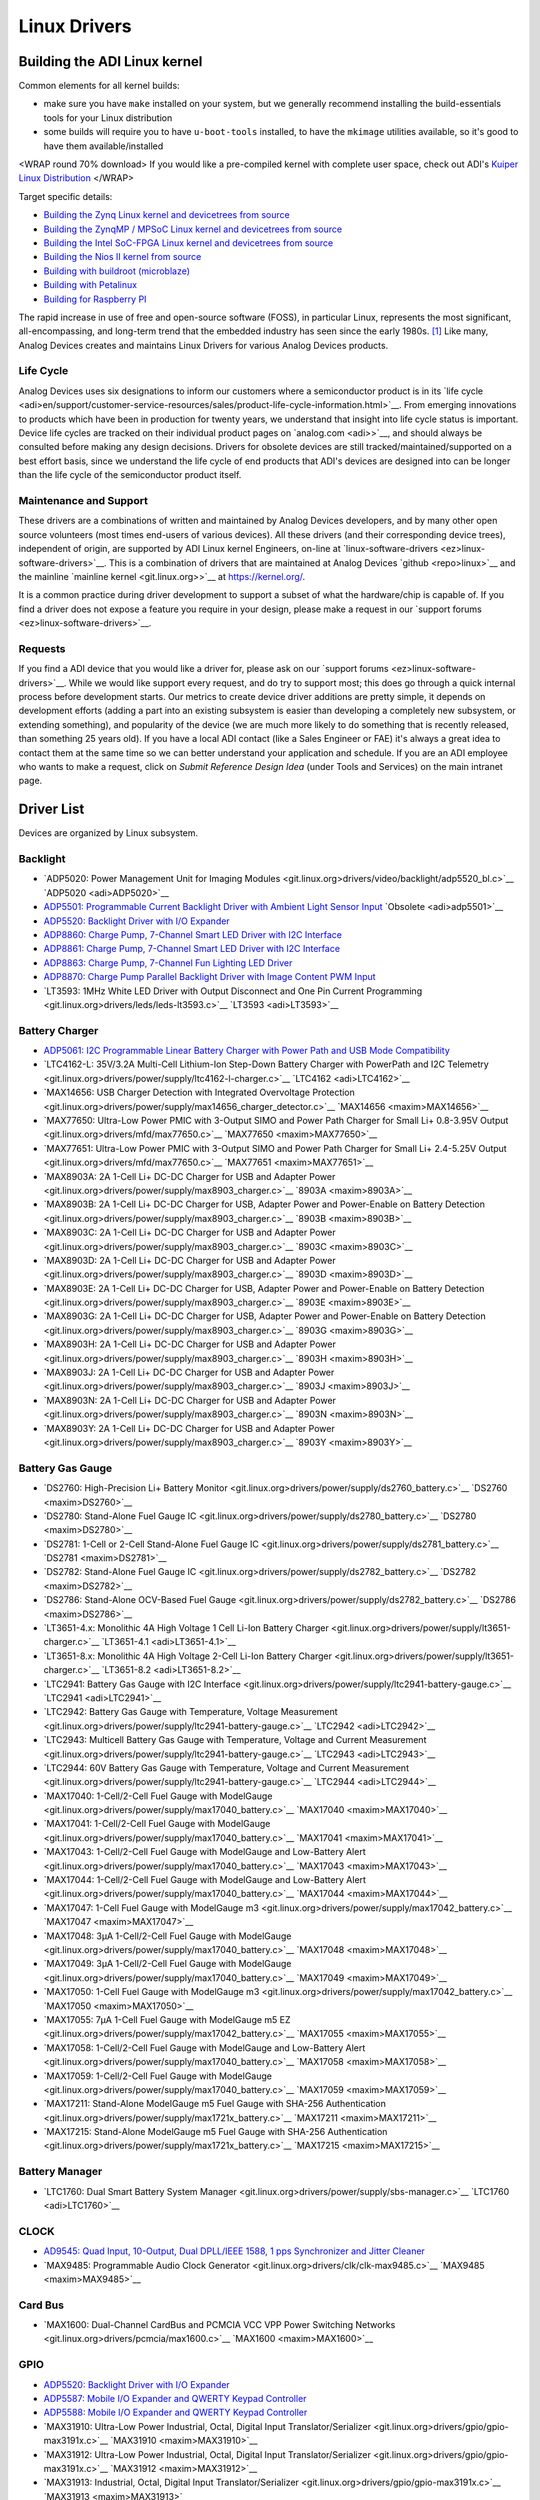 Linux Drivers
=============

Building the ADI Linux kernel
-----------------------------

Common elements for all kernel builds:

-  make sure you have ``make`` installed on your system, but we
   generally recommend installing the build-essentials tools for your
   Linux distribution
-  some builds will require you to have ``u-boot-tools`` installed, to
   have the ``mkimage`` utilities available, so it's good to have them
   available/installed

<WRAP round 70% download> If you would like a pre-compiled kernel with
complete user space, check out ADI's `Kuiper Linux
Distribution </resources/tools-software/linux-software/kuiper-linux>`__
</WRAP>

Target specific details:

-  `Building the Zynq Linux kernel and devicetrees from
   source <linux-build//generic/zynq>`__
-  `Building the ZynqMP / MPSoC Linux kernel and devicetrees from
   source <linux-build//generic/zynqmp>`__
-  `Building the Intel SoC-FPGA Linux kernel and devicetrees from
   source <linux-build//generic/socfpga>`__
-  `Building the Nios II kernel from
   source <linux-build//generic/nios2>`__
-  `Building with buildroot
   (microblaze) <linux-build//generic/buildroot>`__
-  `Building with
   Petalinux </resources/tools-software/linux-build/generic/petalinux>`__
-  `Building for Raspberry PI <linux-build//generic/raspberrypi>`__

The rapid increase in use of free and open-source software (FOSS), in
particular Linux, represents the most significant, all-encompassing, and
long-term trend that the embedded industry has seen since the early
1980s. [1]_ Like many, Analog Devices creates and maintains Linux
Drivers for various Analog Devices products.

Life Cycle
~~~~~~~~~~

Analog Devices uses six designations to inform our customers where a
semiconductor product is in its `life
cycle <adi>en/support/customer-service-resources/sales/product-life-cycle-information.html>`__.
From emerging innovations to products which have been in production for
twenty years, we understand that insight into life cycle status is
important. Device life cycles are tracked on their individual product
pages on `analog.com <adi>>`__, and should always be consulted before
making any design decisions. Drivers for obsolete devices are still
tracked/maintained/supported on a best effort basis, since we understand
the life cycle of end products that ADI's devices are designed into can
be longer than the life cycle of the semiconductor product itself.

Maintenance and Support
~~~~~~~~~~~~~~~~~~~~~~~

These drivers are a combinations of written and maintained by Analog
Devices developers, and by many other open source volunteers (most times
end-users of various devices). All these drivers (and their
corresponding device trees), independent of origin, are supported by ADI
Linux kernel Engineers, on-line at
`linux-software-drivers <ez>linux-software-drivers>`__. This is a
combination of drivers that are maintained at Analog Devices
`github <repo>linux>`__ and the mainline `mainline
kernel <git.linux.org>>`__ at https://kernel.org/.

It is a common practice during driver development to support a subset of
what the hardware/chip is capable of. If you find a driver does not
expose a feature you require in your design, please make a request in
our `support forums <ez>linux-software-drivers>`__.

Requests
~~~~~~~~

If you find a ADI device that you would like a driver for, please ask on
our `support forums <ez>linux-software-drivers>`__. While we would like
support every request, and do try to support most; this does go through
a quick internal process before development starts. Our metrics to
create device driver additions are pretty simple, it depends on
development efforts (adding a part into an existing subsystem is easier
than developing a completely new subsystem, or extending something), and
popularity of the device (we are much more likely to do something that
is recently released, than something 25 years old). If you have a local
ADI contact (like a Sales Engineer or FAE) it's always a great idea to
contact them at the same time so we can better understand your
application and schedule. If you are an ADI employee who wants to make a
request, click on *Submit Reference Design Idea* (under Tools and
Services) on the main intranet page.

Driver List
-----------

Devices are organized by Linux subsystem.

Backlight
~~~~~~~~~

-  `ADP5020: Power Management Unit for Imaging
   Modules <git.linux.org>drivers/video/backlight/adp5520_bl.c>`__
   `ADP5020 <adi>ADP5020>`__
-  `ADP5501: Programmable Current Backlight Driver with Ambient Light
   Sensor Input <linux-drivers//multifunction-device/adp5520>`__
   `Obsolete <adi>adp5501>`__
-  `ADP5520: Backlight Driver with I/O
   Expander <linux-drivers//multifunction-device/adp5520>`__
-  `ADP8860: Charge Pump, 7-Channel Smart LED Driver with I2C
   Interface </linux-drivers/backlight/adp8860>`__
-  `ADP8861: Charge Pump, 7-Channel Smart LED Driver with I2C
   Interface </linux-drivers/backlight/adp8860>`__
-  `ADP8863: Charge Pump, 7-Channel Fun Lighting LED
   Driver </linux-drivers/backlight/adp8860>`__
-  `ADP8870: Charge Pump Parallel Backlight Driver with Image Content
   PWM Input </linux-drivers/backlight/adp8870>`__
-  `LT3593: 1MHz White LED Driver with Output Disconnect and One Pin
   Current Programming <git.linux.org>drivers/leds/leds-lt3593.c>`__
   `LT3593 <adi>LT3593>`__

Battery Charger
~~~~~~~~~~~~~~~

-  `ADP5061: I2C Programmable Linear Battery Charger with Power Path and
   USB Mode
   Compatibility </linux-drivers-all/battery-charger/adp5061>`__
-  `LTC4162-L: 35V/3.2A Multi-Cell Lithium-Ion Step-Down Battery Charger
   with PowerPath and I2C
   Telemetry <git.linux.org>drivers/power/supply/ltc4162-l-charger.c>`__
   `LTC4162 <adi>LTC4162>`__
-  `MAX14656: USB Charger Detection with Integrated Overvoltage
   Protection <git.linux.org>drivers/power/supply/max14656_charger_detector.c>`__
   `MAX14656 <maxim>MAX14656>`__
-  `MAX77650: Ultra-Low Power PMIC with 3-Output SIMO and Power Path
   Charger for Small Li+ 0.8-3.95V
   Output <git.linux.org>drivers/mfd/max77650.c>`__
   `MAX77650 <maxim>MAX77650>`__
-  `MAX77651: Ultra-Low Power PMIC with 3-Output SIMO and Power Path
   Charger for Small Li+ 2.4-5.25V
   Output <git.linux.org>drivers/mfd/max77650.c>`__
   `MAX77651 <maxim>MAX77651>`__
-  `MAX8903A: 2A 1-Cell Li+ DC-DC Charger for USB and Adapter
   Power <git.linux.org>drivers/power/supply/max8903_charger.c>`__
   `8903A <maxim>8903A>`__
-  `MAX8903B: 2A 1-Cell Li+ DC-DC Charger for USB, Adapter Power and
   Power-Enable on Battery
   Detection <git.linux.org>drivers/power/supply/max8903_charger.c>`__
   `8903B <maxim>8903B>`__
-  `MAX8903C: 2A 1-Cell Li+ DC-DC Charger for USB and Adapter
   Power <git.linux.org>drivers/power/supply/max8903_charger.c>`__
   `8903C <maxim>8903C>`__
-  `MAX8903D: 2A 1-Cell Li+ DC-DC Charger for USB and Adapter
   Power <git.linux.org>drivers/power/supply/max8903_charger.c>`__
   `8903D <maxim>8903D>`__
-  `MAX8903E: 2A 1-Cell Li+ DC-DC Charger for USB, Adapter Power and
   Power-Enable on Battery
   Detection <git.linux.org>drivers/power/supply/max8903_charger.c>`__
   `8903E <maxim>8903E>`__
-  `MAX8903G: 2A 1-Cell Li+ DC-DC Charger for USB, Adapter Power and
   Power-Enable on Battery
   Detection <git.linux.org>drivers/power/supply/max8903_charger.c>`__
   `8903G <maxim>8903G>`__
-  `MAX8903H: 2A 1-Cell Li+ DC-DC Charger for USB and Adapter
   Power <git.linux.org>drivers/power/supply/max8903_charger.c>`__
   `8903H <maxim>8903H>`__
-  `MAX8903J: 2A 1-Cell Li+ DC-DC Charger for USB and Adapter
   Power <git.linux.org>drivers/power/supply/max8903_charger.c>`__
   `8903J <maxim>8903J>`__
-  `MAX8903N: 2A 1-Cell Li+ DC-DC Charger for USB and Adapter
   Power <git.linux.org>drivers/power/supply/max8903_charger.c>`__
   `8903N <maxim>8903N>`__
-  `MAX8903Y: 2A 1-Cell Li+ DC-DC Charger for USB and Adapter
   Power <git.linux.org>drivers/power/supply/max8903_charger.c>`__
   `8903Y <maxim>8903Y>`__

Battery Gas Gauge
~~~~~~~~~~~~~~~~~

-  `DS2760: High-Precision Li+ Battery
   Monitor <git.linux.org>drivers/power/supply/ds2760_battery.c>`__
   `DS2760 <maxim>DS2760>`__
-  `DS2780: Stand-Alone Fuel Gauge
   IC <git.linux.org>drivers/power/supply/ds2780_battery.c>`__
   `DS2780 <maxim>DS2780>`__
-  `DS2781: 1-Cell or 2-Cell Stand-Alone Fuel Gauge
   IC <git.linux.org>drivers/power/supply/ds2781_battery.c>`__
   `DS2781 <maxim>DS2781>`__
-  `DS2782: Stand-Alone Fuel Gauge
   IC <git.linux.org>drivers/power/supply/ds2782_battery.c>`__
   `DS2782 <maxim>DS2782>`__
-  `DS2786: Stand-Alone OCV-Based Fuel
   Gauge <git.linux.org>drivers/power/supply/ds2782_battery.c>`__
   `DS2786 <maxim>DS2786>`__
-  `LT3651-4.x: Monolithic 4A High Voltage 1 Cell Li-Ion Battery
   Charger <git.linux.org>drivers/power/supply/lt3651-charger.c>`__
   `LT3651-4.1 <adi>LT3651-4.1>`__
-  `LT3651-8.x: Monolithic 4A High Voltage 2-Cell Li-Ion Battery
   Charger <git.linux.org>drivers/power/supply/lt3651-charger.c>`__
   `LT3651-8.2 <adi>LT3651-8.2>`__
-  `LTC2941: Battery Gas Gauge with I2C
   Interface <git.linux.org>drivers/power/supply/ltc2941-battery-gauge.c>`__
   `LTC2941 <adi>LTC2941>`__
-  `LTC2942: Battery Gas Gauge with Temperature, Voltage
   Measurement <git.linux.org>drivers/power/supply/ltc2941-battery-gauge.c>`__
   `LTC2942 <adi>LTC2942>`__
-  `LTC2943: Multicell Battery Gas Gauge with Temperature, Voltage and
   Current
   Measurement <git.linux.org>drivers/power/supply/ltc2941-battery-gauge.c>`__
   `LTC2943 <adi>LTC2943>`__
-  `LTC2944: 60V Battery Gas Gauge with Temperature, Voltage and Current
   Measurement <git.linux.org>drivers/power/supply/ltc2941-battery-gauge.c>`__
   `LTC2944 <adi>LTC2944>`__
-  `MAX17040: 1-Cell/2-Cell Fuel Gauge with
   ModelGauge <git.linux.org>drivers/power/supply/max17040_battery.c>`__
   `MAX17040 <maxim>MAX17040>`__
-  `MAX17041: 1-Cell/2-Cell Fuel Gauge with
   ModelGauge <git.linux.org>drivers/power/supply/max17040_battery.c>`__
   `MAX17041 <maxim>MAX17041>`__
-  `MAX17043: 1-Cell/2-Cell Fuel Gauge with ModelGauge and Low-Battery
   Alert <git.linux.org>drivers/power/supply/max17040_battery.c>`__
   `MAX17043 <maxim>MAX17043>`__
-  `MAX17044: 1-Cell/2-Cell Fuel Gauge with ModelGauge and Low-Battery
   Alert <git.linux.org>drivers/power/supply/max17040_battery.c>`__
   `MAX17044 <maxim>MAX17044>`__
-  `MAX17047: 1-Cell Fuel Gauge with ModelGauge
   m3 <git.linux.org>drivers/power/supply/max17042_battery.c>`__
   `MAX17047 <maxim>MAX17047>`__
-  `MAX17048: 3µA 1-Cell/2-Cell Fuel Gauge with
   ModelGauge <git.linux.org>drivers/power/supply/max17040_battery.c>`__
   `MAX17048 <maxim>MAX17048>`__
-  `MAX17049: 3µA 1-Cell/2-Cell Fuel Gauge with
   ModelGauge <git.linux.org>drivers/power/supply/max17040_battery.c>`__
   `MAX17049 <maxim>MAX17049>`__
-  `MAX17050: 1-Cell Fuel Gauge with ModelGauge
   m3 <git.linux.org>drivers/power/supply/max17042_battery.c>`__
   `MAX17050 <maxim>MAX17050>`__
-  `MAX17055: 7µA 1-Cell Fuel Gauge with ModelGauge m5
   EZ <git.linux.org>drivers/power/supply/max17042_battery.c>`__
   `MAX17055 <maxim>MAX17055>`__
-  `MAX17058: 1-Cell/2-Cell Fuel Gauge with ModelGauge and Low-Battery
   Alert <git.linux.org>drivers/power/supply/max17040_battery.c>`__
   `MAX17058 <maxim>MAX17058>`__
-  `MAX17059: 1-Cell/2-Cell Fuel Gauge with
   ModelGauge <git.linux.org>drivers/power/supply/max17040_battery.c>`__
   `MAX17059 <maxim>MAX17059>`__
-  `MAX17211: Stand-Alone ModelGauge m5 Fuel Gauge with SHA-256
   Authentication <git.linux.org>drivers/power/supply/max1721x_battery.c>`__
   `MAX17211 <maxim>MAX17211>`__
-  `MAX17215: Stand-Alone ModelGauge m5 Fuel Gauge with SHA-256
   Authentication <git.linux.org>drivers/power/supply/max1721x_battery.c>`__
   `MAX17215 <maxim>MAX17215>`__

Battery Manager
~~~~~~~~~~~~~~~

-  `LTC1760: Dual Smart Battery System
   Manager <git.linux.org>drivers/power/supply/sbs-manager.c>`__
   `LTC1760 <adi>LTC1760>`__

CLOCK
~~~~~

-  `AD9545: Quad Input, 10-Output, Dual DPLL/IEEE 1588, 1 pps
   Synchronizer and Jitter
   Cleaner </linux-drivers/clk/adi/clk-ad9545.c>`__
-  `MAX9485: Programmable Audio Clock
   Generator <git.linux.org>drivers/clk/clk-max9485.c>`__
   `MAX9485 <maxim>MAX9485>`__

Card Bus
~~~~~~~~

-  `MAX1600: Dual-Channel CardBus and PCMCIA VCC VPP Power Switching
   Networks <git.linux.org>drivers/pcmcia/max1600.c>`__
   `MAX1600 <maxim>MAX1600>`__

GPIO
~~~~

-  `ADP5520: Backlight Driver with I/O
   Expander <linux-drivers//multifunction-device/adp5520>`__
-  `ADP5587: Mobile I/O Expander and QWERTY Keypad
   Controller </linux-drivers/gpio/adp5588-gpio>`__
-  `ADP5588: Mobile I/O Expander and QWERTY Keypad
   Controller </linux-drivers/gpio/adp5588-gpio>`__
-  `MAX31910: Ultra-Low Power Industrial, Octal, Digital Input
   Translator/Serializer <git.linux.org>drivers/gpio/gpio-max3191x.c>`__
   `MAX31910 <maxim>MAX31910>`__
-  `MAX31912: Ultra-Low Power Industrial, Octal, Digital Input
   Translator/Serializer <git.linux.org>drivers/gpio/gpio-max3191x.c>`__
   `MAX31912 <maxim>MAX31912>`__
-  `MAX31913: Industrial, Octal, Digital Input
   Translator/Serializer <git.linux.org>drivers/gpio/gpio-max3191x.c>`__
   `MAX31913 <maxim>MAX31913>`__
-  `MAX31953: Octal Industrial Digital Input with Isolated SPI
   Interface <git.linux.org>drivers/gpio/gpio-max3191x.c>`__
   `MAX31953 <https://datasheets.maximintegrated.com/en/ds/MAX31953-MAX31963.pdf>`__
-  `MAX31963: Octal Industrial Digital Input with Isolated SPI
   Interface <git.linux.org>drivers/gpio/gpio-max3191x.c>`__
   `MAX31963 <https://datasheets.maximintegrated.com/en/ds/MAX31953-MAX31963.pdf>`__
-  `MAX7300: 2-Wire-Interfaced, 2.5V to 5.5V, 20-Port or 28-Port I/O
   Expander <git.linux.org>drivers/gpio/gpio-max7300.c>`__
   `MAX7300 <maxim>MAX7300>`__
-  `MAX7301: 4-Wire-Interfaced, 2.5V to 5.5V, 20-Port and 28-Port I/O
   Expander <git.linux.org>drivers/gpio/gpio-max7301.c>`__
   `MAX7301 <maxim>MAX7301>`__
-  `MAX7310: 2-Wire-Interfaced 8-Bit I/O Port Expander with
   Reset <git.linux.org>drivers/gpio/gpio-pca953x.c>`__
   `MAX7310 <maxim>MAX7310>`__
-  `MAX7312: 2-Wire-Interfaced 16-Bit I/O Port Expander with Interrupt
   and Hot-Insertion
   Protection <git.linux.org>drivers/gpio/gpio-pca953x.c>`__
   `MAX7312 <maxim>MAX7312>`__
-  `MAX7313: 16-Port I/O Expander with LED Intensity Control, Interrupt,
   and Hot-Insertion
   Protection <git.linux.org>drivers/gpio/gpio-pca953x.c>`__
   `MAX7313 <maxim>MAX7313>`__
-  `MAX7315: 8-Port I/O Expander with LED Intensity Control, Interrupt,
   and Hot-Insertion
   Protection <git.linux.org>drivers/gpio/gpio-pca953x.c>`__
   `MAX7315 <maxim>MAX7315>`__
-  `MAX7319: I²C Port Expander with Eight Inputs and Maskable Transition
   Detection <git.linux.org>drivers/gpio/gpio-max732x.c>`__
   `MAX7319 <maxim>MAX7319>`__
-  `MAX7320: I²C Port Expander with Eight Push-Pull
   Output <git.linux.org>drivers/gpio/gpio-max732x.c>`__
   `MAX7320 <maxim>MAX7320>`__
-  `MAX7321: I2C Port Expander with 8 Open-Drain
   I/Os <git.linux.org>drivers/gpio/gpio-max732x.c>`__
   `MAX7321 <maxim>MAX7321>`__
-  `MAX7322: I²C Port Expander with 4 Push-Pull Outputs and 4
   Inputs <git.linux.org>drivers/gpio/gpio-max732x.c>`__
   `MAX7322 <maxim>MAX7322>`__
-  `MAX7323: I²C Port Expander with 4 Push-Pull Outputs and 4 Open-Drain
   I/Os <git.linux.org>drivers/gpio/gpio-max732x.c>`__
   `MAX7323 <maxim>MAX7323>`__
-  `MAX7324: I²C Port Expander with Eight Push-Pull Outputs and Eight
   Inputs <git.linux.org>drivers/gpio/gpio-max732x.c>`__
   `MAX7324 <maxim>MAX7324>`__
-  `MAX7325: I2C Port Expander with 8 Push-Pull and 8 Open-Drain
   I/Os <git.linux.org>drivers/gpio/gpio-max732x.c>`__
   `MAX7325 <maxim>MAX7325>`__
-  `MAX7326: I²C Port Expander with 12 Push-Pull Outputs and Four
   Inputs <git.linux.org>drivers/gpio/gpio-max732x.c>`__
   `MAX7326 <maxim>MAX7326>`__
-  `MAX7327: I²C Port Expander with 12 Push-Pull Outputs and 4
   Open-Drain I/Os <git.linux.org>drivers/gpio/gpio-max732x.c>`__
   `MAX7327 <maxim>MAX7327>`__
-  `MAX7328: I²C Port Expanders with Eight I/O
   Ports <git.linux.org>drivers/gpio/gpio-max732x.c>`__
   `MAX7328 <maxim>MAX7328>`__
-  `MAX7329: I²C Port Expanders with Eight I/O
   Ports <git.linux.org>drivers/gpio/gpio-max732x.c>`__
   `MAX7329 <maxim>MAX7329>`__

Secondary function
^^^^^^^^^^^^^^^^^^

-  `ADP5585: Keypad Decoder and I/O
   Expansion <linux-drivers/input-keyboard/adp5589>`__
-  `ADP5587: Mobile I/O Expander and QWERTY Keypad
   Controller <linux-drivers/input-keyboard/adp5588>`__
-  `ADP5588: Mobile I/O Expander and QWERTY Keypad
   Controller <linux-drivers/input-keyboard/adp5588>`__
-  `ADP5589: Keypad Decoder and I/O
   Expansion <linux-drivers/input-keyboard/adp5589>`__

HWMon & PMBus
~~~~~~~~~~~~~

HWMon
^^^^^

-  `AD7314: Complete Temperature Monitoring System in an 8-Pin µSOIC
   Package <git.linux.org>drivers/hwmon/ad7314.c>`__
   `AD7314 <adi>AD7314>`__
-  `AD7414: SMBus/I2C Digital Temperature Sensor in 6-Pin SOT with SMBus
   Alert and Over Temperature
   Pin <git.linux.org>drivers/hwmon/ad7414.c>`__ `ad7414 <adi>ad7414>`__
-  `AD7416: 10-Bit Digital Temperature
   Sensor <git.linux.org>drivers/hwmon/ad7418.c>`__
   `AD7416 <adi>AD7416>`__
-  `AD7417: 10-Bit Digital Temperature Sensor and Four Channel
   ADC <git.linux.org>drivers/hwmon/ad7418.c>`__ `AD7417 <adi>AD7417>`__
-  `AD7418: 10-Bit Digital Temperature Sensor and Single Channel
   ADC <git.linux.org>drivers/hwmon/ad7418.c>`__ `AD7418 <adi>AD7418>`__
-  `ADM1177: Hot Swap Controller and Digital Power Monitor with Soft
   Start Pin <git.linux.org>drivers/hwmon/adm1177.c>`__
   `ADM1177 <adi>ADM1177>`__
-  `ADM1266: Cascadable Super Sequencer with Margin Control and Fault
   Recording <git.linux.org>drivers/hwmon/pmbus/adm1266.c>`__
   `ADM1266 <adi>ADM1266>`__
-  `ADT7301: 13-Bit, ±1ºC Accurate, MicroPower Digital Temperature
   Sensor in 6-Lead SOT-23 and 8-Lead
   MSOP <git.linux.org>drivers/hwmon/ad7314.c>`__
   `ADT7301 <adi>ADT7301>`__
-  `ADT7302: ±2°C Accurate, MicroPower Digital Temperature Sensor in
   6-Lead SOT-23 <git.linux.org>drivers/hwmon/ad7314.c>`__
   `ADT7302 <adi>ADT7302>`__
-  `ADT7310: ±0.5°C Accurate, 16-Bit Digital SPI Temperature
   Sensor <git.linux.org>drivers/hwmon/adt7x10.c>`__
   `ADT7310 <adi>ADT7310>`__
-  `ADT7320: ±0.25°C Accurate, 16-Bit Digital SPI Temperature
   Sensor <git.linux.org>drivers/hwmon/adt7x10.c>`__
   `ADT7320 <adi>ADT7320>`__
-  `ADT7408: ± 2°C Accurate, 12-Bit Digital Temperature
   Sensor <git.linux.org>drivers/hwmon/jc42.c>`__
   `ADT7408 <adi>ADT7408>`__
-  `ADT7410: ±0.5°C Accurate, 16-Bit Digital I2C Temperature
   Sensor <git.linux.org>drivers/hwmon/adt7x10.c>`__
   `ADT7410 <adi>ADT7410>`__
-  `ADT7411: SPI-/I2C-Compatible, 10-Bit Digital Temperature Sensor and
   8-Channel ADC <git.linux.org>drivers/hwmon/adt7411.c>`__
   `ADT7411 <adi>ADT7411>`__
-  `ADT7420: ±0.25°C Accurate, 16-Bit Digital I2C Temperature
   Sensor <git.linux.org>drivers/hwmon/adt7x10.c>`__
   `ADT7420 <adi>ADT7420>`__
-  `ADT7470: Temperature Sensor Hub and Fan
   Controller <git.linux.org>drivers/hwmon/adt7470.c>`__
   `ADT7470 <adi>ADT7470>`__
-  `ADT75: ±1°C Accurate, 12-Bit Digital Temperature
   Sensor <git.linux.org>drivers/hwmon/lm75.c>`__ `ADT75 <adi>ADT75>`__
-  `DS1621: Digital Thermometer and
   Thermostat <git.linux.org>drivers/hwmon/ds1621.c>`__
   `DS1621 <maxim>DS1621>`__
-  `DS1631: High-Precision Digital Thermometer and
   Thermostat <git.linux.org>drivers/hwmon/ds1621.c>`__
   `DS1631 <maxim>DS1631>`__
-  `DS1721: Digital Thermometer and
   Thermostat <git.linux.org>drivers/hwmon/ds1621.c>`__
   `DS1721 <maxim>DS1721>`__
-  `DS1731: High-Precision Digital Thermometer and
   Thermostat <git.linux.org>drivers/hwmon/ds1621.c>`__
   `DS1731 <maxim>DS1731>`__
-  `DS1775: Digital Thermometer and Thermostat in
   SOT23 <git.linux.org>drivers/hwmon/lm75.c>`__
   `DS1775 <maxim>DS1775>`__
-  `DS1780: CPU Peripheral
   Monitor <git.linux.org>drivers/hwmon/adm9240.c>`__
   `DS1780 <maxim>DS1780>`__
-  `DS620: Low-Voltage, ±0.5°C Accuracy Digital Thermometer and
   Thermostat <git.linux.org>drivers/hwmon/ds620.c>`__
   `DS620 <maxim>DS620>`__
-  `DS7505: High-Precision Digital Thermometer and
   Thermostat <git.linux.org>drivers/hwmon/lm75.c>`__
   `DS7505 <maxim>DS7505>`__
-  `Fan Control IP core: Core to control the fan used for cooling Xilinx
   Zynq Ultrascale+ MPSoC <linux-drivers/hwmon/axi_fan_control>`__
   `axi_fan_control </resources/fpga/docs/axi_fan_control>`__
-  `LM75: Digital Temperature Sensor and Thermal Watchdog with 2-Wire
   Interface <git.linux.org>drivers/hwmon/lm75.c>`__
   `LM75 <maxim>LM75>`__
-  `LTC2945: Wide Range I2C Power
   Monitor <git.linux.org>drivers/hwmon/ltc2945.c>`__
   `LTC2945 <adi>LTC2945>`__
-  `LTC2947: High Precision Power and Energy
   Monitor <linux-drivers/hwmon/ltc2947>`__ `LTC2947 <adi>LTC2947>`__
-  `LTC2990: Quad I2C Voltage, Current and Temperature
   Monitor <git.linux.org>drivers/hwmon/ltc2990.c>`__
   `LTC2990 <adi>LTC2990>`__
-  `LTC2992: Dual Wide Range Power
   Monitor <git.linux.org>drivers/hwmon/ltc2992.c>`__
   `LTC2992 <adi>LTC2992>`__
-  `LTC4151: High Voltage I2C Current and Voltage
   Monitor <git.linux.org>drivers/hwmon/ltc4151.c>`__
   `LTC4151 <adi>LTC4151>`__
-  `LTC4215: Hot Swap Controller with I2C Compatible
   Monitoring <git.linux.org>drivers/hwmon/ltc4215.c>`__
   `LTC4215 <adi>LTC4215>`__
-  `LTC4222: Dual Hot Swap Controller with I2C Compatible
   Monitoring <git.linux.org>drivers/hwmon/ltc4222.c>`__
   `LTC4222 <adi>LTC4222>`__
-  `LTC4245: Multiple Supply Hot Swap Controller with I2C Compatible
   Monitoring <git.linux.org>drivers/hwmon/ltc4245.c>`__
   `LTC4245 <adi>LTC4245>`__
-  `LTC4251: Negative Voltage Hot Swap Controllers in
   SOT-23 <git.linux.org>drivers/hwmon/ltc4215.c>`__
   `LTC4251 <adi>LTC4251>`__
-  `LTC4260: Positive High Voltage Hot Swap Controller with I2C
   Compatible Monitoring <git.linux.org>drivers/hwmon/ltc4260.c>`__
   `LTC4260 <adi>LTC4260>`__
-  `LTC4261: Negative Voltage Hot Swap Controllers with ADC and I²C
   Monitoring <git.linux.org>drivers/hwmon/ltc4261.c>`__
   `LTC4261 <adi>LTC4261>`__
-  `MAX1110: +2.7V, Low-Power, Multichannel, Serial, 8-Bit
   ADCs <git.linux.org>drivers/hwmon/max1111.c>`__
   `MAX1110 <maxim>MAX1110>`__
-  `MAX1111: +2.7V, Low-Power, Multichannel, Serial, 8-Bit
   ADCs <git.linux.org>drivers/hwmon/max1111.c>`__
   `MAX1111 <maxim>MAX1111>`__
-  `MAX1112: +5V, Low-Power, Multichannel, Serial 8-Bit
   ADCs <git.linux.org>drivers/hwmon/max1111.c>`__
   `MAX1112 <maxim>MAX1112>`__
-  `MAX1113: +5V, Low-Power, Multichannel, Serial 8-Bit
   ADCs <git.linux.org>drivers/hwmon/max1111.c>`__
   `MAX1113 <maxim>MAX1113>`__
-  `MAX127: Multirange, +5V, 12-Bit DAS with 2-Wire Serial
   Interface <git.linux.org>drivers/hwmon/max127.c>`__
   `MAX127 <maxim>MAX127>`__
-  `MAX16065: 12-Channel/8-Channel Flash-Configurable System Managers
   with Nonvolatile Fault
   Registers <git.linux.org>drivers/hwmon/max16065.c>`__
   `MAX16065 <maxim>MAX16065>`__
-  `MAX16066: 12-Channel/8-Channel Flash-Configurable System Managers
   with Nonvolatile Fault
   Registers <git.linux.org>drivers/hwmon/max16065.c>`__
   `MAX16066 <maxim>MAX16066>`__
-  `MAX16067: 6-Channel, Flash-Configurable System Manager with
   Nonvolatile Fault
   Registers <git.linux.org>drivers/hwmon/max16065.c>`__
   `MAX16067 <maxim>MAX16067>`__
-  `MAX16068: 6-Channel, Flash-Configurable System Manager with
   Nonvolatile Fault
   Registers <git.linux.org>drivers/hwmon/max16065.c>`__
   `MAX16068 <maxim>MAX16068>`__
-  `MAX16070: 12-Channel/8-Channel, Flash-Configurable System Monitors
   with Nonvolatile Fault
   Registers <git.linux.org>drivers/hwmon/max16065.c>`__
   `MAX16070 <maxim>MAX16070>`__
-  `MAX16071: 12-Channel/8-Channel, Flash-Configurable System Monitors
   with Nonvolatile Fault
   Registers <git.linux.org>drivers/hwmon/max16065.c>`__
   `MAX16071 <maxim>MAX16071>`__
-  `MAX1617A: Remote/Local Temperature Sensor with SMBus Serial
   Interface <git.linux.org>drivers/hwmon/adm1021.c>`__
   `MAX1617A <maxim>MAX1617A>`__
-  `MAX1617: Remote/Local Temperature Sensor with SMBus Serial
   Interface <git.linux.org>drivers/hwmon/adm1021.c>`__
   `MAX1617 <maxim>MAX1617>`__
-  `MAX1619: Remote/Local Temperature Sensor with Dual Alarm Outputs and
   SMBus Serial Interface <git.linux.org>drivers/hwmon/max1619.c>`__
   `MAX1619 <maxim>MAX1619>`__
-  `MAX1668: Multichannel Remote/Local Temperature
   Sensors <git.linux.org>drivers/hwmon/max1668.c>`__
   `MAX1668 <maxim>MAX1668>`__
-  `MAX1805: Multichannel Remote/Local Temperature
   Sensors <git.linux.org>drivers/hwmon/max1668.c>`__
   `MAX1805 <maxim>MAX1805>`__
-  `MAX197: Multi-Range (±10V, ±5V, +10V, +5V), Single +5V, 12-Bit DAS
   with 8+4 Bus Interface <git.linux.org>drivers/hwmon/max197.c>`__
   `MAX197 <maxim>MAX197>`__
-  `MAX1989: Multichannel Remote/Local Temperature
   Sensors <git.linux.org>drivers/hwmon/max1668.c>`__
   `MAX1989 <maxim>MAX1989>`__
-  `MAX199: 8-Channel, Multi-Range, 5V, 12-Bit DAS with 8+4 Bus
   Interface and Fault
   Protection <git.linux.org>drivers/hwmon/max197.c>`__
   `MAX199 <maxim>MAX199>`__
-  `MAX31722: Digital Thermometers and Thermostats with SPI/3-Wire
   Interface <git.linux.org>drivers/hwmon/max31722.c>`__
   `MAX31722 <maxim>MAX31722>`__
-  `MAX31723: Digital Thermometers and Thermostats with SPI/3-Wire
   Interface <git.linux.org>drivers/hwmon/max31722.c>`__
   `MAX31723 <maxim>MAX31723>`__
-  `MAX31730: 3-Channel Remote Temperature
   Sensor <git.linux.org>drivers/hwmon/max31730.c>`__
   `MAX31730 <maxim>MAX31730>`__
-  `MAX31790: 6-Channel PWM-Output Fan RPM
   Controller <git.linux.org>drivers/hwmon/max31790.c>`__
   `MAX31790 <maxim>MAX31790>`__
-  `MAX6581: ±1°C Accurate 8-Channel Temperature
   Sensor <git.linux.org>drivers/hwmon/max6697.c>`__
   `MAX6581 <maxim>MAX6581>`__
-  `MAX6602: 5-Channel Precision Temperature
   Monitor <git.linux.org>drivers/hwmon/max6697.c>`__
   `MAX6602 <maxim>MAX6602>`__
-  `MAX6604: Precision Temperature Monitor for DDR Memory
   Modules <git.linux.org>drivers/hwmon/jc42.c>`__
   `MAX6604 <maxim>MAX6604>`__
-  `MAX6621: PECI-to-I²C
   Translator <git.linux.org>drivers/hwmon/max6621.c>`__
   `MAX6621 <maxim>MAX6621>`__
-  `MAX6622: 5-Channel Precision Temperature
   Monitor <git.linux.org>drivers/hwmon/max6697.c>`__
   `MAX6622 <maxim>MAX6622>`__
-  `MAX6625: 9-Bit/12-Bit Temperature Sensors with I²C-Compatible Serial
   Interface in a SOT23 <git.linux.org>drivers/hwmon/lm75.c>`__
   `MAX6625 <maxim>MAX6625>`__
-  `MAX6626: 9-Bit/12-Bit Temperature Sensors with I²C-Compatible Serial
   Interface in a SOT23 <git.linux.org>drivers/hwmon/lm75.c>`__
   `MAX6626 <maxim>MAX6626>`__
-  `MAX6635: 12-Bit Plus Sign Temperature Sensors with
   SMBus/I²C-Compatible Serial
   Interface <git.linux.org>drivers/hwmon/lm92.c>`__
   `MAX6635 <maxim>MAX6635>`__
-  `MAX6636: 7-Channel Precision Temperature
   Monitor <git.linux.org>drivers/hwmon/max6697.c>`__
   `MAX6636 <maxim>MAX6636>`__
-  `MAX6642: ±1°C, SMBus-Compatible Remote/Local Temperature Sensor with
   Overtemperature Alarm <git.linux.org>drivers/hwmon/max6642.c>`__
   `MAX6642 <maxim>MAX6642>`__
-  `MAX6646: +145°C Precision SMBus-Compatible Remote/Local Sensors with
   Overtemperature Alarms <git.linux.org>drivers/hwmon/lm90.c>`__
   `MAX6646 <maxim>MAX6646>`__
-  `MAX6647: +145°C Precision SMBus-Compatible Remote/Local Sensors with
   Overtemperature Alarms <git.linux.org>drivers/hwmon/lm90.c>`__
   `MAX6647 <maxim>MAX6647>`__
-  `MAX6648: Precision SMBus-Compatible Remote/Local Temperature Sensors
   with Overtemperature Alarms <git.linux.org>drivers/hwmon/lm90.c>`__
   `MAX648 <maxim>MAX648>`__
-  `MAX6649: +145°C Precision SMBus-Compatible Remote/Local Sensors with
   Overtemperature Alarms <git.linux.org>drivers/hwmon/lm90.c>`__
   `MAX6649 <maxim>MAX6649>`__
-  `MAX6650: Fan-Speed Regulators and Monitors with SMBus/I²C-Compatible
   Interface <git.linux.org>drivers/hwmon/max6650.c>`__
   `MAX6650 <maxim>MAX6650>`__
-  `MAX6651: Fan-Speed Regulators and Monitors with SMBus/I²C-Compatible
   Interface and up to Four
   Tachometers <git.linux.org>drivers/hwmon/max6650.c>`__
   `MAX6651 <maxim>MAX6651>`__
-  `MAX6654: 1°C Accurate Remote/Local Temperature Sensor with SMBus
   Serial Interface <git.linux.org>drivers/hwmon/lm90.c>`__
   `MAX6654 <maxim>MAX6654>`__
-  `MAX6657: ±1°C, SMBus-Compatible Remote/Local Temperature Sensors
   with Overtemperature Alarms <git.linux.org>drivers/hwmon/lm90.c>`__
   `MAX6657 <maxim>MAX6657>`__
-  `MAX6658: ±1°C, SMBus-Compatible Remote/Local Temperature Sensors
   with Overtemperature Alarms <git.linux.org>drivers/hwmon/lm90.c>`__
   `MAX6658 <maxim>MAX6658>`__
-  `MAX6659: ±1°C, SMBus-Compatible Remote/Local Temperature Sensors
   with Overtemperature Alarms <git.linux.org>drivers/hwmon/lm90.c>`__
   `MAX6659 <maxim>MAX6659>`__
-  `MAX6680: ±1°C Fail-Safe Remote/Local Temperature Sensors with SMBus
   Interface <git.linux.org>drivers/hwmon/lm90.c>`__
   `MAX6680 <maxim>MAX6680>`__
-  `MAX6681: ±1°C Fail-Safe Remote/Local Temperature Sensors with SMBus
   Interface <git.linux.org>drivers/hwmon/lm90.c>`__
   `MAX6681 <maxim>MAX6681>`__
-  `MAX6689: 7-Channel Precision Temperature
   Monitor <git.linux.org>drivers/hwmon/max6697.c>`__
   `MAX6689 <maxim>MAX6689>`__
-  `MAX6692: Precision SMBus-Compatible Remote/Local Temperature Sensors
   with Overtemperature Alarms <git.linux.org>drivers/hwmon/lm90.c>`__
   `MAX6692 <maxim>MAX6692>`__
-  `MAX6693: 7-Channel Precision Temperature Monitor with Beta
   Compensation <git.linux.org>drivers/hwmon/max6697.c>`__
   `MAX6693 <maxim>MAX6693>`__
-  `MAX6694: 5-Channel Precision Temperature Monitor with Beta
   Compensation <git.linux.org>drivers/hwmon/max6697.c>`__
   `MAX6694 <maxim>MAX6694>`__
-  `MAX6695: Dual Remote/Local Temperature Sensors with SMBus Serial
   Interfaces <git.linux.org>drivers/hwmon/lm90.c>`__
   `MAX6695 <maxim>MAX6695>`__
-  `MAX6696: Dual Remote/Local Temperature Sensors with SMBus Serial
   Interface <git.linux.org>drivers/hwmon/lm90.c>`__
   `MAX6696 <maxim>MAX6696>`__
-  `MAX6697: 7-Channel Precision Temperature
   Monitor <git.linux.org>drivers/hwmon/max6697.c>`__
   `MAX6697 <maxim>MAX6697>`__
-  `MAX6698: 5-Channel Precision Temperature Monitor with Beta
   Compensation <git.linux.org>drivers/hwmon/max6697.c>`__
   `MAX6698 <maxim>MAX6698>`__
-  `MAX6699: 7-Channel Precision Remote-Diode, Thermistor, and Local
   Temperature Monitor <git.linux.org>drivers/hwmon/max6697.c>`__
   `MAX6699 <maxim>MAX6699>`__
-  `MAX6874: EEPROM-Programmable, Hex/Quad, Power-Supply
   Sequencers/Supervisors <git.linux.org>drivers/misc/eeprom/max6875.c>`__
   `MAX6874 <maxim>MAX6874>`__
-  `MAX6875: EEPROM-Programmable, Hex/Quad, Power-Supply
   Sequencers/Supervisors <git.linux.org>drivers/misc/eeprom/max6875.c>`__
   `MAX6875 <maxim>MAX6875>`__
-  `MAX6639: 2-Channel Temperature Monitor with Dual, Automatic, PWM
   Fan-Speed Controller <git.linux.org>drivers/hwmon/max6639.c>`__
   `MAX6639 <maxim>MAX6639>`__

PMbus
^^^^^

-  `ADM1075: −48 V Hot Swap Controller and Digital Power Monitor with
   PMBus Interface <git.linux.org>drivers/hwmon/pmbus/adm1275.c>`__
   `ADM1075 <adi>ADM1075>`__
-  `ADM1272: High Voltage Positive Hot Swap Controller and Digital Power
   Monitor with PMBus <git.linux.org>drivers/hwmon/pmbus/adm1275.c>`__
   `ADM1272 <adi>ADM1272>`__
-  `ADM1275: Hot Swap Controller and Digital Power Monitor with PMBus
   Interface <git.linux.org>drivers/hwmon/pmbus/adm1275.c>`__
   `ADM1275 <adi>ADM1275>`__
-  `ADM1276: Hot Swap Controller and Digital Power and Energy
   Monitoringwith PMBus
   Interface <git.linux.org>drivers/hwmon/pmbus/adm1275.c>`__
   `ADM1276 <adi>ADM1276>`__
-  `ADM1278: Hot Swap Controller and Digital Power and Energy Monitor
   with PMBus Interface <git.linux.org>drivers/hwmon/pmbus/adm1275.c>`__
   `ADM1278 <adi>ADM1278>`__
-  `ADM1293: Digital Power Monitor with PMbus
   Interface <git.linux.org>drivers/hwmon/pmbus/adm1275.c>`__
   `ADM1293 <adi>ADM1293>`__
-  `ADM1294: Digital Power Monitor with PMbus
   Interface <git.linux.org>drivers/hwmon/pmbus/adm1275.c>`__
   `ADM1294 <adi>ADM1294>`__
-  `LTC2972: 2-Channel PMBus Power System Manager Featuring Accurate
   Output Current
   Measurement <git.linux.org>drivers/hwmon/pmbus/ltc2978.c>`__
   `LTC2972 <adi>LTC2972>`__
-  `LTC2974: 4-Channel PMBus Power System Manager Featuring Accurate
   Output Current
   Measurement <git.linux.org>drivers/hwmon/pmbus/ltc2978.c>`__
   `LTC2974 <adi>LTC2974>`__
-  `LTC2975: 4-Channel PMBus Power System Manager Featuring Accurate
   Input Current and Energy
   Measurement <git.linux.org>drivers/hwmon/pmbus/ltc2978.c>`__
   `LTC2975 <adi>LTC2975>`__
-  `LTC2977: 8-Channel PMBus Power System Manager Featuring Accurate
   Output Voltage
   Measurement <git.linux.org>drivers/hwmon/pmbus/ltc2978.c>`__
   `LTC2977 <adi>LTC2977>`__
-  `LTC2978: Octal Digital Power Supply Manager with
   EEPROM <git.linux.org>drivers/hwmon/pmbus/ltc2978.c>`__
   `LTC2978 <adi>LTC2978>`__
-  `LTC2979: 16-Channel PMBus Low-Voltage Power System
   Manager <git.linux.org>drivers/hwmon/pmbus/ltc2978.c>`__
   `LTC2979 <adi>LTC2979>`__
-  `LTC2980: 16-Channel PMBus Power System
   Manager <git.linux.org>drivers/hwmon/pmbus/ltc2978.c>`__
   `LTC2980 <adi>LTC2980>`__
-  `LTC3815: 6A Monolithic Synchronous DC/DC Step-Down Converter with
   Digital Power System
   Management <git.linux.org>drivers/hwmon/pmbus/ltc3815.c>`__
   `LTC3815 <adi>LTC3815>`__
-  `LTC3880: Dual Output PolyPhase Step-Down DC/DC Controller with
   Digital Power System
   Management <git.linux.org>drivers/hwmon/pmbus/ltc2978.c>`__
   `LTC3880 <adi>LTC3880>`__
-  `LTC3882: Dual Output PolyPhase Step-Down DC/DC Voltage Mode
   Controller with Digital Power System
   Management <git.linux.org>drivers/hwmon/pmbus/ltc2978.c>`__
   `LTC3882 <adi>LTC3882>`__
-  `LTC3883: Single Phase Step-Down DC/DC Controller with Digital Power
   System Management <git.linux.org>drivers/hwmon/pmbus/ltc2978.c>`__
   `LTC3883 <adi>LTC3883>`__
-  `LTC3884: Dual Output PolyPhase Step-Down Controller with
   Sub-Milliohm DCR Sensing and Digital Power System
   Management <git.linux.org>drivers/hwmon/pmbus/ltc2978.c>`__
   `LTC3884 <adi>LTC3884>`__
-  `LTC3886: 60V Dual Output Step-Down Controller with Digital Power
   System Management <git.linux.org>drivers/hwmon/pmbus/ltc2978.c>`__
   `LTC3886 <adi>LTC3886>`__
-  `LTC3887: Dual Output PolyPhase Step-Down DC/DC Controller with
   Digital Power System
   Management <git.linux.org>drivers/hwmon/pmbus/ltc2978.c>`__
   `LTC3887 <adi>LTC3887>`__
-  `LTC3889: 60V Dual Output Step-Down Controller with Digital Power
   System Management <git.linux.org>drivers/hwmon/pmbus/ltc2978.c>`__
   `LTC3889 <adi>LTC3889>`__
-  `LTC7880: 60V Dual Output Step-Up Controller with Digital Power
   System Management <git.linux.org>drivers/hwmon/pmbus/ltc2978.c>`__
   `LTC7880 <adi>LTC7880>`__
-  `LTM2987: 16-Channel μModule PMBus Power System
   Manager <git.linux.org>drivers/hwmon/pmbus/ltc2978.c>`__
   `LTM2987 <adi>LTM2987>`__
-  `LTM4644: Quad DC/DC μModule (Power Module) Regulator with
   Configurable 4A Output
   Array <git.linux.org>drivers/hwmon/pmbus/ltc2978.c>`__
   `LTM4644 <adi>LTM4644>`__
-  `LTM4664: 54VIN Dual 25A, Single 50A µModule Regulator with Digital
   Power System
   Management <git.linux.org>drivers/hwmon/pmbus/ltc2978.c>`__
   `LTM4664 <adi>LTM4664>`__
-  `LTM4675: Dual 9A or Single 18A μModule Regulator with Digital Power
   System Management <git.linux.org>drivers/hwmon/pmbus/ltc2978.c>`__
   `LTM4675 <adi>LTM4675>`__
-  `LTM4676A: Dual 13A or Single 26A μModule (Power Module) Regulator
   with Digital Power System
   Management <git.linux.org>drivers/hwmon/pmbus/ltc2978.c>`__
   `LTM4676A <adi>LTM4676A>`__
-  `LTM4676: Dual 13A or Single 26A μModule (Power Module) Regulator
   with Digital Power System
   Management <git.linux.org>drivers/hwmon/pmbus/ltc2978.c>`__
   `Obsolete <adi>LTM4676>`__
-  `LTM4677: Dual 18A or Single 36A μModule (Power Module) Regulator
   with Digital Power System
   Management <git.linux.org>drivers/hwmon/pmbus/ltc2978.c>`__
   `LTM4677 <adi>LTM4677>`__
-  `LTM4678: Dual 25A or Single 50A µModule Regulator with Digital Power
   System Management <git.linux.org>drivers/hwmon/pmbus/ltc2978.c>`__
   `LTM4678 <adi>LTM4678>`__
-  `LTM4680: Dual 30A or Single 60A µModule Regulator with Digital Power
   System Management <git.linux.org>drivers/hwmon/pmbus/ltc2978.c>`__
   `LTM4680 <adi>LTM4680>`__
-  `LTM4686: Ultrathin Dual 10A or Single 20A μModule Regulator with
   Digital Power System
   Management <git.linux.org>drivers/hwmon/pmbus/ltc2978.c>`__
   `LTM4686 <adi>LTM4686>`__
-  `LTM4700: Dual 50A or Single 100A µModule Regulator with Digital
   Power System
   Management <git.linux.org>drivers/hwmon/pmbus/ltc2978.c>`__
   `LTM4700 <adi>LTM4700>`__
-  `MAX15301: InTune Automatically Compensated Digital PoL Controller
   with Driver and PMBus
   Telemetry <git.linux.org>drivers/hwmon/pmbus/max15301.c>`__
   `MAX15301 <maxim>MAX15301>`__
-  `MAX16064: Quad, Power-Supply Controller with Active-Voltage Output
   Control and PMBus
   Interface <git.linux.org>drivers/hwmon/pmbus/max16064.c>`__
   `MAX16064 <maxim>MAX16064>`__
-  `MAX20710: Integrated, Step-Down Switching Regulator with
   PMBus <git.linux.org>drivers/hwmon/pmbus/max20730.c>`__
   `MAX20710 <maxim>MAX20710>`__
-  `MAX20730: Integrated, Step-Down Switching Regulator with
   PMBus <git.linux.org>drivers/hwmon/pmbus/max20730.c>`__
   `MAX20730 <maxim>MAX20730>`__
-  `MAX20734: Integrated, Step-Down Switching Regulator with
   PMBus <git.linux.org>drivers/hwmon/pmbus/max20730.c>`__
   `MAX20734 <maxim>MAX20734>`__
-  `MAX20743: Integrated, Step-Down Switching Regulator with
   PMBus <git.linux.org>drivers/hwmon/pmbus/max20730.c>`__
   `MAX20743 <maxim>MAX20743>`__
-  `MAX20751: Multiphase Master with PMBus Interface and Internal Buck
   Converter <git.linux.org>drivers/hwmon/pmbus/max20751.c>`__
   `MAX20751 <maxim>MAX20751>`__
-  `MAX20796: Dual-Phase Scalable Integrated Voltage Regulator with
   PMBus Interface <git.linux.org>drivers/hwmon/pmbus/pmbus.c>`__
   `MAX20796 <maxim>MAX20796>`__
-  `MAX31785: 6-Channel Intelligent Fan
   Controller <git.linux.org>drivers/hwmon/pmbus/max31785.c>`__
   `MAX31785 <maxim>MAX31785>`__
-  `MAX34440: PMBus 6-Channel Power-Supply
   Manager <git.linux.org>drivers/hwmon/pmbus/max34440.c>`__
   `MAX34440 <maxim>MAX34440>`__
-  `MAX34441: PMBus 5-Channel Power-Supply Manager and Intelligent Fan
   Controller <git.linux.org>drivers/hwmon/pmbus/max34440.c>`__
   `MAX34441 <maxim>MAX34441>`__
-  `MAX34446: PMBus Power-Supply Data
   Logger <git.linux.org>drivers/hwmon/pmbus/max34440.c>`__
   `MAX34446 <maxim>MAX34446>`__
-  `MAX34451: PMBus 16-Channel V/I Monitor and 12-Channel
   Sequencer/Marginer <git.linux.org>drivers/hwmon/pmbus/max34440.c>`__
   `MAX34451 <maxim>MAX34451>`__
-  `MAX34460: PMBus 12-Channel Voltage Monitor and
   Sequencer <git.linux.org>drivers/hwmon/pmbus/max34440.c>`__
   `MAX34460 <maxim>MAX34460>`__
-  `MAX34461: PMBus 16-Channel Voltage Monitor and
   Sequencer <git.linux.org>drivers/hwmon/pmbus/max34440.c>`__
   `MAX34461 <maxim>MAX34461>`__
-  `MAX8688: Digital Power-Supply Controller/Monitor with PMBus
   Interface <git.linux.org>drivers/hwmon/pmbus/max8688.c>`__
   `MAX8688 <maxim>MAX8688>`__

Ethernet PHY
~~~~~~~~~~~~

-  `ADIN1100 - Robust, Industrial, Low Power 10BASE-T1L Ethernet
   PHY <linux-drivers/net-phy/adin1100>`__
-  `ADIN1200 - Robust, Industrial, Low Power 10/100 Ethernet
   PHY <linux-drivers/net-phy/adin>`__
-  `ADIN1300 - Robust, Industrial, Low Latency 10/100/1000 Gigabit
   Ethernet PHY <linux-drivers/net-phy/adin>`__

Ethernet MAC-PHY
~~~~~~~~~~~~~~~~

-  `ADIN1110 - Robust, Industrial, Low Power 10BASE-T1L Ethernet
   MAC-PHY <linux-drivers/net-mac-phy/adin1110>`__
-  `ADIN2111 - Low Complexity, 2-Port Ethernet Switch with Integrated
   10BASE-T1L PHYs <linux-drivers/net-mac-phy/adin2111>`__
-  `Open Alliance - 10BASE-T1x MAC-PHY Serial
   Interface <linux-drivers/net-mac-phy/open_alliance>`__

I2C Mux
~~~~~~~

-  `LTC4306: 4-Channel, 2-Wire Bus Multiplexer with Capacitance
   Buffering <git.linux.org>drivers/i2c/muxes/i2c-mux-ltc4306.c>`__
   `LTC4306 <adi>LTC4306>`__
-  `LTC4305: 2-Channel, 2-Wire Bus Multiplexer with Capacitance
   Buffering <git.linux.org>drivers/i2c/muxes/i2c-mux-ltc4306.c>`__
   `LTC4305 <adi>LTC4305>`__
-  `MAX9286: Quad 1.5Gbps GMSL Deserializer with Coax or STP Input and
   CSI-2 Output <git.linux.org>drivers/media/i2c/max9286.c>`__
   `MAX9286 <maxim>MAX9286>`__
-  `MAX9271: 16-Bit GMSL Serializer with Coax or STP Cable
   Drive <git.linux.org>drivers/media/i2c/max9271.c>`__
   `MAX9271 <maxim>MAX9271>`__

IIO - Accelerometers
~~~~~~~~~~~~~~~~~~~~

-  `ADXL312, ADXL313, ADXL314: Low Noise, Low Drift, Low Power, 3-Axis
   MEMS Accelerometers <linux-drivers/iio-accelerometer/adxl313>`__
-  `ADXL345: 3-Axis, ±2 g/±4 g/±8 g/±16 g Digital
   Accelerometer <linux-drivers/input-misc/adxl345>`__
-  `ADXL346: 3-Axis, ±2 g/±4 g/±8 g/±16 g Ultralow Power Digital
   Accelerometer <linux-drivers/input-misc/adxl345>`__
-  `ADXL355: Low Noise, Low Drift, Low Power, 3-Axis MEMS
   Accelerometers <linux-drivers/iio-accelerometer/adxl355>`__
-  `ADXL362: Micropower 3-Axis MEMS Accelerometer, Programmable Digital
   Output, ±2/±4/±8 g Range <linux-drivers/input-misc/adxl362>`__
-  `ADXL367: Micropower 3-Axis MEMS Accelerometer, Programmable Digital
   Output, ±2 g/±4 g/±8 g
   Range <linux-drivers/iio-accelerometer/adxl367>`__
-  `ADXL372: Micropower 3-Axis MEMS Accelerometer, Programmable Digital
   Output, ±200 g Range <linux-drivers/iio-accelerometer/adxl372>`__
-  `ADXL375: 3-Axis, ±200 g Digital
   Accelerometer <linux-drivers/input-misc/adxl345>`__
-  `ADIS16201: Programmable Dual-Axis Inclinometer /
   Accelerometer <linux-drivers/iio-accelerometer/adis16201>`__
-  `ADIS16203: Programmable 360°
   Inclinometer <linux-drivers/iio-accelerometer/adis16203>`__
-  `ADIS16209: High Accuracy, Dual-Axis Digital Inclinometer and
   Accelerometer <linux-drivers/iio-accelerometer/adis16209>`__
-  `ADIS16240: Low Power Programmable Impact Sensor and
   Recorder <linux-drivers/iio-accelerometer/adis16240>`__

IIO - Amplifiers
~~~~~~~~~~~~~~~~

-  `AD8366: DC to 600 MHz, Dual-Digital Variable Gain
   Amplifiers <linux-drivers/iio-amplifiers/ad8366>`__
-  `ADA4961: Low Distortion, 3.2 GHz, RF
   DGA <linux-drivers/iio-amplifiers/ad8366>`__
-  `ADL5240: 100 MHz TO 4000 MHz RF/IF Digitally Controlled
   VGA <linux-drivers/iio-amplifiers/ad8366>`__
-  `ADRF5720: 0.5 dB LSB, 6-Bit, Silicon Digital Attenuator, 9 kHz to 40
   GHz <linux-drivers/iio-amplifiers/ad8366>`__
-  `ADRF5730: 0.5 dB LSB, 6-Bit, Silicon Digital Attenuator, 100 MHz to
   40 GHz <linux-drivers/iio-amplifiers/ad8366>`__
-  `ADRF5731: 2 dB LSB, 4-Bit, Silicon Digital Attenuator, 100 MHz to 40
   GHz <linux-drivers/iio-amplifiers/ad8366>`__
-  `HMC271A: 1dB LSB 5-Bit Digital Attenuator SMT, 0.7 - 3.7
   GHz <linux-drivers/iio-amplifiers/ad8366>`__
-  `ADA4250 Programmable Gain Instrumentation Amplifier Linux
   Driver <linux-drivers/iio-amplifiers/ada4250>`__
-  `HMC425: 0.5 dB LSB, GaAs MMIC, 6-BIT DIGITAL POSITIVE CONTROL
   ATTENUATOR, 2.2 - 8.0 GHz <linux-drivers/iio-amplifiers/hmc425a>`__
   `Obsolete <adi>HMC425>`__
-  `HMC425A: 0.5 dB LSB, GaAs MMIC, 6-BIT DIGITAL POSITIVE CONTROL
   ATTENUATOR, 2.2 - 8.0 GHz <linux-drivers/iio-amplifiers/hmc425a>`__
   `HMC425A <adi>HMC425A>`__
-  `HMC540S: 1 dB LSB Silicon MMIC 4-Bit Digital Positive Control
   Attenuator 0.1 - 8 GHz <linux-drivers/iio-amplifiers/hmc425a>`__
-  `HMC1018A: 1.0 dB LSB GaAs MMIC 5-BIT DIGITAL ATTENUATOR, 0.1 - 30
   GHz <linux-drivers/iio-amplifiers/ad8366>`__
-  `HMC1019A: 0.5 dB LSB GaAs MMIC 5-BIT DIGITAL ATTENUATOR, 0.1 - 30
   GHz <linux-drivers/iio-amplifiers/ad8366>`__
-  `HMC1119: 0.25 dB LSB, 7-Bit, Silicon Digital Attenuator, 0.1 GHz to
   6.0 GHz <linux-drivers/iio-amplifiers/ad8366>`__

IIO - Analog to Digital Converters
~~~~~~~~~~~~~~~~~~~~~~~~~~~~~~~~~~

-  `AD4003: 18-Bit, 2 MSPS, Differential SAR
   ADC <linux-drivers/iio-adc/ad400x>`__
-  `AD4007: 18-Bit, 1 MSPS, Differential SAR
   ADC <linux-drivers/iio-adc/ad400x>`__
-  `AD4011: 18-Bit, 500 kSPS, Differential SAR
   ADC <linux-drivers/iio-adc/ad400x>`__
-  `AD4020: 20-bit, 1.8 MSPS, Differential SAR
   ADC <linux-drivers/iio-adc/ad400x>`__
-  `AD4030-24: 24-Bit, 2 MSPS/500 kSPS, SAR
   ADC <linux-drivers/iio-adc/ad4630>`__
-  `AD4630-16: 24-Bit, 2 MSPS/500 kSPS, Dual Channel SAR
   ADC <linux-drivers/iio-adc/ad4630>`__
-  `AD4630-24: 24-Bit, 2 MSPS/500 kSPS, Dual Channel SAR
   ADC <linux-drivers/iio-adc/ad4630>`__
-  `AD4130: 32 μA, Ultra Low Power, 24-Bit Sigma-Delta ADC with
   Integrated PGA and FIFO <git.linux.org>drivers/iio/adc/ad4130.c>`__
   `AD4130 <adi>AD4130>`__
-  `AD6684: 135 MHz Quad IF Receiver </linux-drivers/iio-adc/ad9208>`__
-  `AD6688: RF Diversity and 1.2GHz BW Observation
   Receiver </linux-drivers/iio-adc/ad9208>`__
-  `AD7091: 1 MSPS, Ultralow Power 12-Bit ADC in 8-Lead
   LFCSP <linux-drivers/iio-adc/ad7476a>`__
-  `AD7091R: 1 MSPS, ultra low power 12-Bit ADC in 10 LEAD LFCSP and
   MSOP <linux-drivers/iio-adc/ad7476a>`__
-  `AD7091R-5: 4-Channel, 12-bit Ultra Low Power
   ADC <linux-drivers/iio-adc/ad7091r5>`__
-  `AD7091R-8: 8-Channel, 12-bit Ultra Low Power
   ADC <linux-drivers/iio-adc/ad7091r8>`__
-  `AD7124: 24-Bit Low Power Sigma-Delta ADC with PGA and
   Reference <linux-drivers/iio-adc/ad7124>`__
-  `AD7124-4: 4-Channel, Low Noise, Low Power, 24-Bit, Sigma-Delta ADC
   with PGA and Reference <linux-drivers/iio-adc/ad7124>`__
-  `AD7124-8: 8-Channel, Low Noise, Low Power, 24-Bit, Sigma-Delta ADC
   with PGA and Reference <linux-drivers/iio-adc/ad7124>`__
-  `AD7170: 12-Bit Low Power Sigma-Delta
   ADC <linux-drivers/iio-adc/ad7780>`__
-  `AD7171: 16-Bit Low Power Sigma-Delta
   ADC <linux-drivers/iio-adc/ad7780>`__
-  `AD7172-2: Low Power, 24-Bit, 31.25 kSPS, Sigma-Delta ADC with True
   Rail-to-Rail
   Buffers <linux.github>master?drivers/iio/adc/ad7173.c>`__
   `AD7172-2 <adi>AD7172-2>`__
-  `AD7173-8: Low Power, 8-/16-Channel, 31.25 kSPS, 24-Bit, Highly
   Integrated Sigma-Delta
   ADC <linux.github>master?drivers/iio/adc/ad7173.c>`__
   `AD7172-2 <adi>AD7172-2>`__
-  `AD7175-2: 24-Bit, 250 kSPS, Sigma-Delta ADC with 20 µs Settling and
   True Rail-to-Rail
   Buffers <linux.github>master?drivers/iio/adc/ad7173.c>`__
   `AD7172-2 <adi>AD7172-2>`__
-  `AD7176-2: 24-Bit, 250 kSPS Sigma Delta ADC with 20 µs
   Settling <linux.github>master?drivers/iio/adc/ad7173.c>`__
   `AD7172-2 <adi>AD7172-2>`__
-  `AD7190: 4.8 kHz Ultra-Low Noise 24-Bit Sigma-Delta ADC with
   PGA <linux-drivers/iio-adc/ad7192>`__
-  `AD7192: 4.8 kHz Ultra-Low Noise 24-Bit Sigma-Delta ADC with
   PGA <linux-drivers/iio-adc/ad7192>`__
-  `AD7193: 4-Channel, 4.8 kHz Ultra-Low Noise 24-Bit Sigma-Delta ADC
   with PGA <linux-drivers/iio-adc/ad7192>`__
-  `AD7194: 8-Channel, 4.8 kHz, Ultralow Noise, 24-Bit Sigma-Delta ADC
   with PGA <linux-drivers/iio-adc/ad7192>`__
-  `AD7195: 4.8 kHz, Ultralow Noise, 24-Bit Sigma-Delta ADC with PGA and
   AC Excitation <linux-drivers/iio-adc/ad7192>`__
-  `AD7265: Differential/Single-Ended Input, Dual 1 MSPS, 12-Bit,
   3-Channel SAR A/D Converter <linux-drivers/iio-adc/ad7266>`__
-  `AD7266: Differential/Single-Ended Input, Dual, Simultaneous
   Sampling, 2 MSPS, 12-Bit, 3-Channel SAR A/D
   Converter <linux-drivers/iio-adc/ad7266>`__
-  `AD7273: 3 MSPS 10-Bit ADC in TSOT and MSOP
   Packages <linux-drivers/iio-adc/ad7476a>`__
-  `AD7274: 3 MSPS 12-Bit A/D Converter in TSOT and MSOP
   Packages <linux-drivers/iio-adc/ad7476a>`__
-  `AD7276: 3 MSPS 12-Bit ADC in 8-Lead
   MSOP <linux-drivers/iio-adc/ad7476a>`__
-  `AD7277: 3 MSPS 10-Bit ADC in 8-Lead
   MSOP <linux-drivers/iio-adc/ad7476a>`__
-  `AD7278: 3 MSPS 8-Bit ADC in 8-Lead
   MSOP <linux-drivers/iio-adc/ad7476a>`__
-  `AD7280A: Lithium Ion Battery Monitoring
   System <linux-drivers/iio-adc/ad7280a>`__
-  `AD7291: 8-Channel, I2C, 12-Bit SAR ADC with Temperature
   Sensor <linux-drivers/iio-adc/ad7291>`__
-  `AD7292: 10-Bit Monitor & Control System with ADC, DACs, Temperature
   Sensor and GPIOs <git.linux.org>drivers/iio/adc/ad7292.c>`__
   `AD7292 <adi>AD7292>`__
-  `AD7298: 8-Channel, 1MSPS, 12-Bit SAR ADC with Temperature
   Sensor <linux-drivers/iio-adc/ad7298>`__
-  `AD7380: 4MSPS Dual Simultaneous Sampling, 16-BIT SAR ADC,
   Differential Input <linux-drivers/iio-adc/ad738x>`__
-  `AD7381: 4MSPS Dual Simultaneous Sampling, 14-BIT SAR ADC,
   Differential Input <linux-drivers/iio-adc/ad738x>`__
-  `AD7386: 4-Channel, 4 MSPS, 16-Bit Dual Simultaneous Sampling SAR
   ADC <linux-drivers/iio-adc/ad738x>`__
-  `AD7387: 4-Channel, 4 MSPS, 14-Bit, Dual, Simultaneous Sampling SAR
   ADC <linux-drivers/iio-adc/ad738x>`__
-  `AD7388: 4-Channel, 4 MSPS, 12-Bit, Dual, Simultaneous Sampling SAR
   ADCs <linux-drivers/iio-adc/ad738x>`__
-  `AD7466: 1.6 V Micro-Power 12-Bit
   ADC <linux-drivers/iio-adc/ad7476a>`__
-  `AD7467: 1.6 V Micro-Power 10-Bit
   ADC <linux-drivers/iio-adc/ad7476a>`__
-  `AD7468: 1.6 V Micro-Power 8-Bit
   ADC <linux-drivers/iio-adc/ad7476a>`__
-  `AD7475: 1 MSPS, 12-Bit A/D Converter in MSOP-8 or
   SOIC-8 <linux-drivers/iio-adc/ad7476a>`__
-  `AD7476: 1MSPS, 12-Bit ADC in 6 Lead
   SOT-23 <linux-drivers/iio-adc/ad7476a>`__
-  `AD7476A: 12-Bit, 1 MSPS, Low-Power A/D Converter in SC70 and MSOP
   Packages <linux-drivers/iio-adc/ad7476a>`__
-  `AD7477: 1MSPS, 10-Bit ADC in 6 Lead
   SOT-23 <linux-drivers/iio-adc/ad7476a>`__
-  `AD7477A: 10-Bit, 1 MSPS, Low-Power A/D Converter in SC70 and MSOP
   Packages <linux-drivers/iio-adc/ad7476a>`__
-  `AD7478: 8-Bit, 1 MSPS, Low Power Successive Approximation ADC Which
   Operates From A Single 2.35 V to 5.25 V Power
   Supply <linux-drivers/iio-adc/ad7476a>`__
-  `AD7478A: 8-Bit, 1 MSPS, Low-Power A/D Converter in SC70 and MSOP
   Packages <linux-drivers/iio-adc/ad7476a>`__
-  `AD7495: 1 MSPS, 12-Bit A/D Converter in MSOP-8 or
   SOIC-8 <linux-drivers/iio-adc/ad7476a>`__
-  `AD7605-4: 4-Channel DAS with 16-Bit, Bipolar, Simultaneous Sampling
   ADC <linux-drivers/iio-adc/ad7606>`__
-  `AD7606-4: 4-Channel DAS with 16-Bit, Bipolar, Simultaneous Sampling
   ADC <linux-drivers/iio-adc/ad7606>`__
-  `AD7606-6: 6-Channel DAS with 16-Bit, Bipolar, Simultaneous Sampling
   ADC <linux-drivers/iio-adc/ad7606>`__
-  `AD7606: 8-Channel DAS with 16-Bit, Bipolar, Simultaneous Sampling
   ADC <linux-drivers/iio-adc/ad7606>`__
-  `AD7606B: 8-Channel DAS with 16-Bit, 800 kSPS Bipolar Input,
   Simultaneous Sampling ADC </linux-drivers/iio-adc/ad7606>`__
-  `AD7616: 16-Channel DAS with 16-Bit, Bipolar Input, Dual Simultaneous
   Sampling ADC <linux-drivers/iio-adc/ad7606>`__
-  `AD7680: 3 mW, 100 kSPS, 16-Bit ADC in 6 Lead
   SOT-23 <linux-drivers/iio-adc/ad7476a>`__
-  `AD7682: 16-Bit, 4-Channel, 250 kSPS PulSAR
   ADC <linux-drivers/iio-adc/ad7476a>`__
-  `AD7683: 100 kSPS 16-Bit PulSAR® A/D Converter in
   µSOIC/QFN <linux-drivers/iio-adc/ad7476a>`__
-  `AD7684: 16-Bit, 100 kSPS PulSAR®, Differential ADC in
   MSOP <linux-drivers/iio-adc/ad7476a>`__
-  `AD7685: 16-Bit, 250 kSPS PulSAR® ADC in
   MSOP/QFN <linux-drivers/iio-adc/ad7476a>`__
-  `AD7686: 500 kSPS 16-BIT PulSAR® A/D Converter in
   MSOP/QFN <linux-drivers/iio-adc/ad7476a>`__
-  `AD7687: 16-Bit, 1.5 LSB INL, 250 kSPS PulSAR® Differential ADC in
   MSOP/QFN <linux-drivers/iio-adc/ad7476a>`__
-  `AD7688: 500 kSPS 16- BIT Differential PulSAR® A/D Converter in
   µSOIC/QFN <linux-drivers/iio-adc/ad7476a>`__
-  `AD7689: 16-Bit, 8-Channel, 250 kSPS PulSAR®
   ADC <git.linux.org>drivers/iio/adc/ad7949.c>`__
   `AD7689 <adi>AD7689>`__
-  `AD7690: 18-Bit, 1.5 LSB INL, 400 kSPS PulSAR® Differential ADC in
   MSOP/QFN <linux-drivers/iio-adc/ad7476a>`__
-  `AD7691: 18-Bit, 1.5 LSB INL, 250 kSPS PulSAR® Differential ADC in
   MSOP/QFN <linux-drivers/iio-adc/ad7476a>`__
-  `AD7693: 16-Bit, ±0.5 LSB, 500 kSPS PulSAR® Differential A/D
   Converter in MSOP/QFN <linux-drivers/iio-adc/ad7476a>`__
-  `AD7694: 250 kSPS 16-BIT PulSAR® A/D Converter in
   µSOIC <linux-drivers/iio-adc/ad7476a>`__
-  `AD7766-1: 24-Bit, 8.5 mW, 109 dB, 64 kSPS
   ADC <linux-drivers/iio-adc/ad7766>`__
-  `AD7766-2: 24-Bit, 8.5 mW, 109 dB, 32 kSPS
   ADC <linux-drivers/iio-adc/ad7766>`__
-  `AD7766: 24-Bit, 8.5 mW, 109 dB, 128 kSPS
   ADC <linux-drivers/iio-adc/ad7766>`__
-  `AD7767-1: 24-Bit, 8.5 mW, 109 dB, 64 kSPS
   ADC <linux-drivers/iio-adc/ad7766>`__
-  `AD7767-2: 24-Bit, 8.5 mW, 109 dB, 32 kSPS
   ADC <linux-drivers/iio-adc/ad7766>`__
-  `AD7767: 24-Bit, 8.5 mW, 109 dB, 128 kSPS
   ADC <linux-drivers/iio-adc/ad7766>`__
-  `AD7768-1: 24-Bit, Power Scaling, Sigma-Delta
   ADC <linux-drivers/iio-adc/ad7768-1>`__
-  `AD7768: 24-Bit, Simultaneous Sampling, Power Scaling
   ADC <linux-drivers/iio-adc/ad7768>`__
-  `AD7780: 24-Bit Pin-Programmable Low Power Sigma-Delta
   ADC <linux-drivers/iio-adc/ad7780>`__
-  `AD7781: 20-Bit, Pin-Programmable, Ultralow Power Sigma-Delta
   ADC <linux-drivers/iio-adc/ad7780>`__
-  `AD7785: 3-Channel, Low Noise, Low Power, 20-Bit Σ-Δ ADC with On-Chip
   In-Amp and Reference <linux-drivers/iio-adc/ad7793>`__
-  `AD7787: Low Power, 2-Channel 24-Bit Sigma-Delta
   ADC <linux-drivers/iio-adc/ad7791>`__
-  `AD7788: 16-Bit, Single-Channel, Ultra Low Power, Sigma-Delta A/D
   Converter <linux-drivers/iio-adc/ad7791>`__
-  `AD7789: 24-Bit, Single-Channel, Ultra Low Power, Sigma-Delta A/D
   Converter <linux-drivers/iio-adc/ad7791>`__
-  `AD7790: 16-Bit, Single-Channel, Ultra Low Power, Sigma-Delta A/D
   Converter <linux-drivers/iio-adc/ad7791>`__
-  `AD7791: 24-Bit, Single-Channel, Ultra Low Power, Sigma-Delta A/D
   Converter <linux-drivers/iio-adc/ad7791>`__
-  `AD7792: 3-Channel, Low Noise, Low Power, 16-Bit Sigma Delta ADC with
   On-Chip In-Amp and Reference <linux-drivers/iio-adc/ad7793>`__
-  `AD7793: 3-Channel, Low Noise, Low Power, 24-Bit Sigma Delta ADC with
   On-Chip In-Amp and Reference <linux-drivers/iio-adc/ad7793>`__
-  `AD7794: 6-Channel, Low Noise, Low Power, 24-Bit Sigma Delta ADC with
   On-Chip In-Amp and Reference <linux-drivers/iio-adc/ad7793>`__
-  `AD7795: 6-Channel, Low Noise, Low Power, 16-Bit Sigma Delta ADC with
   On-Chip In-Amp and Reference <linux-drivers/iio-adc/ad7793>`__
-  `AD7796: Low Power 16-Bit Sigma-Delta A/D Converter for Bridge
   Sensors <linux-drivers/iio-adc/ad7793>`__
-  `AD7797: Low Power 24-Bit Sigma-Delta A/D Converter for Bridge
   Sensors <linux-drivers/iio-adc/ad7793>`__
-  `AD7798: 3-Channel, Low Noise, Low Power, 16-Bit, Sigma Delta ADC
   with On-Chip In-Amp <linux-drivers/iio-adc/ad7793>`__
-  `AD7799: 3-Channel, Low Noise, Low Power, 24-Bit, Sigma Delta ADC
   with On-Chip In-Amp <linux-drivers/iio-adc/ad7793>`__
-  `AD7816:Temperature
   Sensor <git.linux.org>drivers/staging/iio/adc/ad7816.c>`__
   `Obsolete <adi>AD7816>`__
-  `AD7817:Temperature Sensor (On Chip) 4-Channel, 9 µs, 10-Bit
   ADC <git.linux.org>drivers/staging/iio/adc/ad7816.c>`__
   `AD7817 <adi>AD7817>`__
-  `AD7818:Temperature Sensor (On Chip) 1-Channel, 9 µs, 10-Bit
   ADC <git.linux.org>drivers/staging/iio/adc/ad7816.c>`__
   `AD7818 <adi>AD7818>`__
-  `AD7887: 2.7 V to 5.25 V, Micropower, 2-Channel, 125 kSPS, 12-Bit ADC
   in 8-Lead MSOP <linux-drivers/iio-adc/ad7887>`__
-  `AD7904: 4-Channel, 1 MSPS, 8-Bit A/D Converter with
   Sequencer <git.linux.org>drivers/iio/adc/ad7923.c>`__
   `AD7904 <adi>AD7904>`__
-  `AD7908: 8-Channel, 1 MSPS, 8-Bit ADC with Sequencer in 20-Lead
   TSSOP <git.linux.org>drivers/iio/adc/ad7923.c>`__
   `AD7908 <adi>AD7908>`__
-  `AD7910: 250 KSPS, 10-Bit ADC in 6 Lead
   SC70 <linux-drivers/iio-adc/ad7476a>`__
-  `AD7914: 4-Channel, 1 MSPS, 10-Bit A/D Converter with
   Sequencer <git.linux.org>drivers/iio/adc/ad7923.c>`__
   `AD7914 <adi>AD7914>`__
-  `AD7918: 8-Channel, 1 MSPS, 10-Bit ADC with Sequencer in 20-Lead
   TSSOP <git.linux.org>drivers/iio/adc/ad7923.c>`__
   `AD7918 <adi>AD7918>`__
-  `AD7920: 250 KSPS, 12-Bit ADC in 6 Lead
   SC70 <linux-drivers/iio-adc/ad7476a>`__
-  `AD7923: 4-Channel 200 kSPS, 12-Bit A/D Converter with
   Sequencer <git.linux.org>drivers/iio/adc/ad7923.c>`__
   `AD7923 <adi>AD7923>`__
-  `AD7924: 4-Channel, 1 MSPS, 12-Bit A/D Converter with
   Sequencer <git.linux.org>drivers/iio/adc/ad7923.c>`__
   `AD7924 <adi>AD7924>`__
-  `AD7928: 8-Channel, 1 MSPS, 12-Bit A/D Converter with
   Sequencer <git.linux.org>drivers/iio/adc/ad7923.c>`__
   `AD7928 <adi>AD7928>`__
-  `AD7940: AD7940: 3 MW, 100 KSPS, 14-Bit ADC in 6-Lead
   SOT-23 <linux-drivers/iio-adc/ad7476a>`__
-  `AD7942: 14-Bit, 250 kSPS PulSAR®, Pseudo Differential ADC in
   MSOP/QFN <linux-drivers/iio-adc/ad7476a>`__
-  `AD7946: 14-Bit, 500 kSPS PulSAR® ADC in
   MSOP <linux-drivers/iio-adc/ad7476a>`__
-  `AD7949: 14-Bit, 8-Channel, 250 kSPS PulSAR
   ADC <git.linux.org>drivers/iio/adc/ad7949.c>`__
   `AD7949 <adi>AD7949>`__
-  `AD7980: 16-Bit, 1 MSPS PulSAR® ADC in
   MSOP/QFN <linux-drivers/iio-adc/ad7476a>`__
-  `AD7982: 18-Bit, 1 MSPS PulSAR® 7.0 mW ADC in
   MSOP/QFN <linux-drivers/iio-adc/ad7476a>`__
-  `AD7984: 18-Bit, 1.33 MSPS PulSAR® 10.5 mW ADC in
   MSOP/QFN <linux-drivers/iio-adc/ad7476a>`__
-  `AD7985: 16-Bit, 2.5 MSPS PulSAR 11 mW ADC in
   QFN <linux-drivers/iio-adc/ad7476a>`__
-  `AD7988-1: 16-Bit, 100 kSPS, Ultra Low Power 16-Bit SAR
   ADC <linux-drivers/iio-adc/ad7476a>`__
-  `AD7988-5: 16-Bit, 500 kSPS, Ultra Low Power 16-Bit SAR
   ADC <linux-drivers/iio-adc/ad7476a>`__
-  `AD7991: 4-Channel, 12-Bit ADC with I2C Compatible Interface in
   8-Lead SOT-23 <linux-drivers/iio-adc/ad7998>`__
-  `AD7992: 2-Channel, 12-Bit ADC with I2C Compatible Interface in
   10-Lead MSOP <linux-drivers/iio-adc/ad7998>`__
-  `AD7993: 4-Channel, 10-Bit ADC with I2C Compatible Interface in
   16-Lead TSSOP <linux-drivers/iio-adc/ad7998>`__
-  `AD7994: 4 Channel, 12-Bit ADC with I2C Compatible Interface in
   16-Lead TSSOP <linux-drivers/iio-adc/ad7998>`__
-  `AD7995: 4-Channel, 10-Bit ADC with I2C Compatible Interface in
   8-Lead SOT-23 <linux-drivers/iio-adc/ad7998>`__
-  `AD7997: 8-Channel, 10-Bit ADC with I2C Compatible Interface in
   20-Lead TSSOP <linux-drivers/iio-adc/ad7998>`__
-  `AD7998: 8-Channel, 12-Bit ADC with I2C Compatible Interface in
   20-Lead TSSOP <linux-drivers/iio-adc/ad7998>`__
-  `AD7999: 4-Channel, 8-Bit ADC with I2C Compatible Interface in 8-Lead
   SOT-23 <linux-drivers/iio-adc/ad7998>`__
-  `AD9083 16-Channel, 125 MHz Bandwidth, JESD204B Analog-to-Digital
   Converter <linux-drivers/iio-adc/ad9083>`__
-  `AD9207 12-Bit, 6 GSPS, JESD204B/JESD204C Dual
   ADC <linux-drivers/iio-mxfe/ad9081>`__
-  `AD9208: 14-Bit, 3GSPS, JESD204B, Dual Analog-to-Digital
   Converter </resources/tools-software/linux-drivers/iio-adc/ad9208>`__
-  `AD9209 12-Bit, 4GSPS, JESD204B/C, Quad Analog-to-Digital
   Converter <linux-drivers/iio-mxfe/ad9081>`__
-  `AD9234: 12-Bit, 1 GSPS JESD204B, Dual Analog-to-Digital
   Converter <linux-drivers/iio-adc/axi-adc-hdl>`__
-  `AD9250: 14-Bit, 170 MSPS/250 MSPS, JESD204B, Dual Analog-to-Digital
   Converter <linux-drivers/iio-adc/axi-adc-hdl>`__
-  `AD9265: 16-Bit, 125 MSPS/105 MSPS/80 MSPS, 1.8 V Analog-to-Digital
   Converter <linux-drivers/iio-adc/axi-adc-hdl>`__
-  `AD9434: 12-BIT, 370 MSPS/500 MSPS, 1.8 V ANALOG-TO-DIGITAL
   CONVERTER <linux-drivers/iio-adc/axi-adc-hdl>`__
-  `AD9467: 16-Bit, 200 MSPS/250 MSPS Analog-to-Digital
   Converter <linux-drivers/iio-adc/axi-adc-hdl>`__
-  `AD9625: 12-BIT, 2.0/2.5 GSPS, 1.3 V/2.5 V ANALOG-TO-DIGITAL
   CONVERTER <linux-drivers/iio-adc/axi-adc-hdl>`__
-  `AD9643: 14-Bit, 170/210/250 MSPS, 1.8 V Dual Analog-to-Digital
   Converter (ADC) <linux-drivers/iio-adc/axi-adc-hdl>`__
-  `AD9649: 14-Bit, 20/40/65/80 MSPS, 1.8 V Analog-to-Digital Converter
   (ADC) <linux-drivers/iio-adc/axi-adc-hdl>`__
-  `AD9652: 16-bit, 310 MSPS, 3.3/1.8 V Dual Analog-to-Digital
   Converter <linux-drivers/iio-adc/axi-adc-hdl>`__
-  `AD9680: 14-Bit, 1000 MSPS JESD204B, Dual Analog-to-Digital
   Converter <linux-drivers/iio-adc/axi-adc-hdl>`__
-  `AD9683: 14-BIT, 170 MSPS/250 MSPS, JESD204B, ANALOG-TO-DIGITAL
   CONVERTER <linux-drivers/iio-adc/axi-adc-hdl>`__
-  `AD9684: 14-Bit, 500 MSPS LVDS, Dual Analog-to-Digital
   Converter <linux-drivers/iio-adc/axi-adc-hdl>`__
-  `AD9689: 14-Bit, 2.0 GSPS/2.6 GSPS, JESD204B, Dual Analog-to-Digital
   Converter </linux-drivers/iio-adc/ad9208>`__
-  `AD9694: Quad 14-Bit, 500 MSPS, 1.2 V/2.5 V Analog-to-Digital
   Converter </linux-drivers/iio-adc/ad9208>`__
-  `AD9695: 14-Bit, 1300 MSPS/625 MSPS, JESD204B, Dual Analog-to-Digital
   Converter </linux-drivers/iio-adc/ad9208>`__
-  `AD9697: 14-Bit, 1300 MSPS, JESD204B, Analog-to-Digital
   Converter </linux-drivers/iio-adc/ad9208>`__
-  `ADAQ4003: 18-Bit 2 MSPS μModule Data Acquisition System in
   BGA <linux-drivers/iio-adc/ad400x>`__
-  `ADAQ4224: 24-Bit, 2 MSPS μModule Data Acquisition
   Solution <linux-drivers/iio-adc/ad4630>`__
-  `ADAQ8092: 14-Bit, 105 MSPS,
   μModule <linux-drivers/iio-adc/adaq8092>`__
-  `ADAS1000: Low Power, 5-ELECTRODE ELECTROCARDIOGRAM (ECG) ANALOG
   FRONT END (AFE) <linux-drivers/iio-adc/adas1000>`__
-  `ADT7516: SPI/I2C Compatible,Temperature Sensor, 4-Channel ADC and
   Quad Voltage
   Output <git.linux.org>drivers/staging/iio/addac/adt7316.c>`__
   `ADT7516 <adi>ADT7516>`__
-  `ADT7517: SPI-/I2C-Compatible, Temperature Sensor, 4-Channel ADC and
   Quad Voltage
   Output <git.linux.org>drivers/staging/iio/addac/adt7316.c>`__
   `ADT7517 <adi>ADT7517>`__
-  `ADT7519: SPI-/I2C-Compatible, Temperature Sensor, 4-Channel ADC and
   Quad Voltage
   Output <git.linux.org>drivers/staging/iio/addac/adt7316.c>`__
   `Obsolete <adi>ADT7519>`__
-  `LTC2314-14: 14-Bit, 4.5Msps Serial Sampling ADC in
   TSOT <linux-drivers/iio-adc/ad7476a>`__
   `LTC2314-14 <adi>LTC2314-14>`__
-  `LTC2471: Selectable 208sps/833sps, 16-Bit I2C ΔΣ ADCs with 10ppm/°C
   Max Precision Reference <git.linux.org>drivers/iio/adc/ltc2471.c>`__
   `LTC2471 <adi>LTC2471>`__
-  `LTC2473: Selectable 208sps/833sps, 16-Bit I2C ΔΣ ADCs with 10ppm/°C
   Max Precision Reference <git.linux.org>drivers/iio/adc/ltc2471.c>`__
   `LTC2473 <adi>LTC2473>`__
-  `LTC2485: 24-Bit ΔΣ ADC with Easy Drive Input Current Cancellation
   and I2C Interface <git.linux.org>drivers/iio/adc/ltc2485.c>`__
   `LTC2485 <adi>LTC2485>`__
-  `LTC2488: 16-Bit 2-/4-Channel ΔΣ ADC with Easy Drive Input Current
   Cancellation <git.linux.org>drivers/spi/spidev.c>`__
   `LTC2488 <adi>LTC2488>`__
-  `LTC2496: 16-Bit 8-/16-Channel ΔΣ ADC with Easy Drive Input Current
   Cancellation <git.linux.org>drivers/iio/adc/ltc2497.c>`__
   `LTC2496 <adi>LTC2496>`__
-  `LTC2497: 16-Bit 8-/16-Channel ΔΣ ADC with Easy Drive Input Current
   Cancellation and I2C
   Interface <git.linux.org>drivers/iio/adc/ltc2497.c>`__
   `LTC2497 <adi>LTC2497>`__
-  `LTC2499: 24-Bit 8-/16-Channel ΔΣ ADC with Easy Drive Input Current
   Cancellation and I2C
   Interface <git.linux.org>drivers/iio/adc/ltc2497.c>`__
   `LTC2499 <adi>LTC2499>`__
-  `MAX1027: 10-Bit 300ksps ADCs with FIFO, Temp Sensor, Internal
   Reference <git.linux.org>drivers/iio/adc/max1027.c>`__
   `MAX1027 <maxim>MAX1027>`__
-  `MAX1029: 10-Bit 300ksps ADCs with FIFO, Temp Sensor, Internal
   Reference <git.linux.org>drivers/iio/adc/max1027.c>`__
   `MAX1029 <maxim>MAX1029>`__
-  `MAX1031: 10-Bit 300ksps ADCs with FIFO, Temp Sensor, Internal
   Reference <git.linux.org>drivers/iio/adc/max1027.c>`__
   `MAX1031 <maxim>MAX1031>`__
-  `MAX1036: 2.7V to 5.5V, Low-Power, 4-/12-Channel 2-Wire Serial 8-Bit
   ADCs <git.linux.org>drivers/iio/adc/max1363.c>`__
   `MAX1036 <maxim>MAX1036>`__
-  `MAX1037: 2.7V to 5.5V, Low-Power, 4-/12-Channel 2-Wire Serial 8-Bit
   ADCs <git.linux.org>drivers/iio/adc/max1363.c>`__
   `MAX1037 <maxim>MAX1037>`__
-  `MAX1038: 2.7V to 5.5V, Low-Power, 4-/12-Channel 2-Wire Serial 8-Bit
   ADCs <git.linux.org>drivers/iio/adc/max1363.c>`__
   `MAX1038 <maxim>MAX1038>`__
-  `MAX1039: 2.7V to 5.5V, Low-Power, 4-/12-Channel 2-Wire Serial 8-Bit
   ADCs <git.linux.org>drivers/iio/adc/max1363.c>`__
   `MAX1039 <maxim>MAX1039>`__
-  `MAX11100: 16-Bit, +5V, 200ksps ADC with 10µA
   Shutdown <git.linux.org>drivers/iio/adc/max11100.c>`__
   `MAX11100 <maxim>MAX11100>`__
-  `MAX1117: Single-Supply, Low-Power, 2-Channel, Serial 8-Bit
   ADCs <git.linux.org>drivers/iio/adc/max1118.c>`__
   `MAX1117 <maxim>MAX1117>`__
-  `MAX1118: Single-Supply, Low-Power, 2-Channel, Serial 8-Bit
   ADCs <git.linux.org>drivers/iio/adc/max1118.c>`__
   `MAX1118 <maxim>MAX1118>`__
-  `MAX1119: Single-Supply, Low-Power, 2-Channel, Serial 8-Bit
   ADCs <git.linux.org>drivers/iio/adc/max1118.c>`__
   `MAX1119 <maxim>MAX1119>`__
-  `MAX11205 16-Bit, Single-Channel, Ultra-Low Power, Delta-Sigma ADC
   with 2-Wire Serial
   Interface </resources/tools-software/linux-drivers/iio-adc/max11205>`__
-  `MAX1136: 2.7V to 3.6V and 4.5V to 5.5V, Low-Power, 4-/12-Channel,
   2-Wire Serial 10-Bit
   ADCs <git.linux.org>drivers/iio/adc/max1363.c>`__
   `MAX1136 <maxim>MAX1136>`__
-  `MAX1137: 2.7V to 3.6V and 4.5V to 5.5V, Low-Power, 4-/12-Channel,
   2-Wire Serial 10-Bit
   ADCs <git.linux.org>drivers/iio/adc/max1363.c>`__
   `MAX1137 <maxim>MAX1137>`__
-  `MAX1138: 2.7V to 3.6V and 4.5V to 5.5V, Low-Power, 4-/12-Channel,
   2-Wire Serial 10-Bit
   ADCs <git.linux.org>drivers/iio/adc/max1363.c>`__
   `MAX1138 <maxim>MAX1138>`__
-  `MAX1139: 2.7V to 3.6V and 4.5V to 5.5V, Low-Power, 4-/12-Channel,
   2-Wire Serial 10-Bit
   ADCs <git.linux.org>drivers/iio/adc/max1363.c>`__
   `MAX1139 <maxim>MAX1139>`__
-  `MAX11600: 2.7V to 3.6V and 4.5V to 5.5V, Low-Power,
   4-/8-/12-Channel, 2-Wire Serial 8-Bit
   ADCs <git.linux.org>drivers/iio/adc/max1363.c>`__
   `MAX11600 <maxim>MAX11600>`__
-  `MAX11601: 2.7V to 3.6V and 4.5V to 5.5V, Low-Power,
   4-/8-/12-Channel, 2-Wire Serial 8-Bit
   ADCs <git.linux.org>drivers/iio/adc/max1363.c>`__
   `MAX11601 <maxim>MAX11601>`__
-  `MAX11602: 2.7V to 3.6V and 4.5V to 5.5V, Low-Power,
   4-/8-/12-Channel, 2-Wire Serial 8-Bit
   ADCs <git.linux.org>drivers/iio/adc/max1363.c>`__
   `MAX11602 <maxim>MAX11602>`__
-  `MAX11603: 2.7V to 3.6V and 4.5V to 5.5V, Low-Power,
   4-/8-/12-Channel, 2-Wire Serial 8-Bit
   ADCs <git.linux.org>drivers/iio/adc/max1363.c>`__
   `MAX11603 <maxim>MAX11603>`__
-  `MAX11604: 2.7V to 3.6V and 4.5V to 5.5V, Low-Power,
   4-/8-/12-Channel, 2-Wire Serial 8-Bit
   ADCs <git.linux.org>drivers/iio/adc/max1363.c>`__
   `MAX11604 <maxim>MAX11604>`__
-  `MAX11605: 2.7V to 3.6V and 4.5V to 5.5V, Low-Power,
   4-/8-/12-Channel, 2-Wire Serial 8-Bit
   ADCs <git.linux.org>drivers/iio/adc/max1363.c>`__
   `MAX11605 <maxim>MAX11605>`__
-  `MAX11606: Low-Power, 4-/8-/12-Channel, I2C,10-Bit ADCs in
   Ultra-Small Packages <git.linux.org>drivers/iio/adc/max1363.c>`__
   `MAX11606 <maxim>MAX11606>`__
-  `MAX11607: Low-Power, 4-/8-/12-Channel, I2C,10-Bit ADCs in
   Ultra-Small Packages <git.linux.org>drivers/iio/adc/max1363.c>`__
   `MAX11607 <maxim>MAX11607>`__
-  `MAX11608: Low-Power, 4-/8-/12-Channel, I2C,10-Bit ADCs in
   Ultra-Small Packages <git.linux.org>drivers/iio/adc/max1363.c>`__
   `MAX11608 <maxim>MAX11608>`__
-  `MAX11609: Low-Power, 4-/8-/12-Channel, I2C,10-Bit ADCs in
   Ultra-Small Packages <git.linux.org>drivers/iio/adc/max1363.c>`__
   `MAX11609 <maxim>MAX11609>`__
-  `MAX11610: Low-Power, 4-/8-/12-Channel, I2C,10-Bit ADCs in
   Ultra-Small Packages <git.linux.org>drivers/iio/adc/max1363.c>`__
   `MAX11610 <maxim>MAX11610>`__
-  `MAX11611: Low-Power, 4-/8-/12-Channel, I2C,10-Bit ADCs in
   Ultra-Small Packages <git.linux.org>drivers/iio/adc/max1363.c>`__
   `MAX11611 <maxim>MAX11611>`__
-  `MAX11612: Low-Power, 4-/8-/12-Channel, I²C, 12-Bit ADCs in
   Ultra-Small Packages <git.linux.org>drivers/iio/adc/max1363.c>`__
   `MAX11612 <maxim>MAX11612>`__
-  `MAX11613: Low-Power, 4-/8-/12-Channel, I²C, 12-Bit ADCs in
   Ultra-Small Packages <git.linux.org>drivers/iio/adc/max1363.c>`__
   `MAX11613 <maxim>MAX11613>`__
-  `MAX11614: Low-Power, 4-/8-/12-Channel, I²C, 12-Bit ADCs in
   Ultra-Small Packages <git.linux.org>drivers/iio/adc/max1363.c>`__
   `MAX11614 <maxim>MAX11614>`__
-  `MAX11615: Low-Power, 4-/8-/12-Channel, I²C, 12-Bit ADCs in
   Ultra-Small Packages <git.linux.org>drivers/iio/adc/max1363.c>`__
   `MAX11615 <maxim>MAX11615>`__
-  `MAX11616: Low-Power, 4-/8-/12-Channel, I²C, 12-Bit ADCs in
   Ultra-Small Packages <git.linux.org>drivers/iio/adc/max1363.c>`__
   `MAX11616 <maxim>MAX11616>`__
-  `MAX11617: Low-Power, 4-/8-/12-Channel, I²C, 12-Bit ADCs in
   Ultra-Small Packages <git.linux.org>drivers/iio/adc/max1363.c>`__
   `MAX11617 <maxim>MAX11617>`__
-  `MAX11644: Low-Power, 1-/2-Channel, I²C, 12-Bit ADCs in Ultra-Tiny
   1.9mm x 2.2mm Package <git.linux.org>drivers/iio/adc/max1363.c>`__
   `MAX11644 <maxim>MAX11644>`__
-  `MAX11645: Low-Power, 1-/2-Channel, I²C, 12-Bit ADCs in Ultra-Tiny
   1.9mm x 2.2mm Package <git.linux.org>drivers/iio/adc/max1363.c>`__
   `MAX11645 <maxim>MAX11645>`__
-  `MAX11646: Low-Power, 1-/2-Channel, I²C, 10-Bit ADCs in Ultra-Tiny
   1.9mm x 2.2mm Package <git.linux.org>drivers/iio/adc/max1363.c>`__
   `MAX11646 <maxim>MAX11646>`__
-  `MAX11647: Low-Power, 1-/2-Channel, I²C, 10-Bit ADCs in Ultra-Tiny
   1.9mm x 2.2mm Package <git.linux.org>drivers/iio/adc/max1363.c>`__
   `MAX11647 <maxim>MAX11647>`__
-  `MAX1227: 12-Bit 300ksps ADCs with FIFO, Temp Sensor, Internal
   Reference <git.linux.org>drivers/iio/adc/max1027.c>`__
   `MAX1227 <maxim>MAX1227>`__
-  `MAX1229: 12-Bit 300ksps ADCs with FIFO, Temp Sensor, Internal
   Reference <git.linux.org>drivers/iio/adc/max1027.c>`__
   `MAX1229 <maxim>MAX1229>`__
-  `MAX1231: 12-Bit 300ksps ADCs with FIFO, Temp Sensor, Internal
   Reference <git.linux.org>drivers/iio/adc/max1027.c>`__
   `MAX1231 <maxim>MAX1231>`__
-  `MAX1236: 2.7V to 3.6V and 4.5V to 5.5V, Low-Power, 4-/12-Channel,
   2-Wire Serial, 12-Bit
   ADCs <git.linux.org>drivers/iio/adc/max1363.c>`__
   `MAX1236 <maxim>MAX1236>`__
-  `MAX1237: 2.7V to 3.6V and 4.5V to 5.5V, Low-Power, 4-/12-Channel,
   2-Wire Serial, 12-Bit
   ADCs <git.linux.org>drivers/iio/adc/max1363.c>`__
   `MAX1237 <maxim>MAX1237>`__
-  `MAX1238: 2.7V to 3.6V and 4.5V to 5.5V, Low-Power, 4-/12-Channel,
   2-Wire Serial, 12-Bit
   ADCs <git.linux.org>drivers/iio/adc/max1363.c>`__
   `MAX1238 <maxim>MAX1238>`__
-  `MAX1239: 2.7V to 3.6V and 4.5V to 5.5V, Low-Power, 4-/12-Channel,
   2-Wire Serial, 12-Bit
   ADCs <git.linux.org>drivers/iio/adc/max1363.c>`__
   `MAX1239 <maxim>MAX1239>`__
-  `MAX1240: +2.7V, Low-Power, 12-Bit Serial ADCs in 8-Pin
   SO <git.linux.org>drivers/iio/adc/max1241.c>`__
   `MAX1240 <maxim>MAX1240>`__
-  `MAX1241: +2.7V, Low-Power, 12-Bit Serial ADCs in 8-Pin
   SO <git.linux.org>drivers/iio/adc/max1241.c>`__
   `MAX1241 <maxim>MAX1241>`__
-  `MAX1361: 250ksps, +3V, 8-/4-Channel, 12-Bit ADCs with +2.5V
   Reference and Parallel
   Interface <git.linux.org>drivers/iio/adc/max1363.c>`__
   `MAX1361 <maxim>MAX1361>`__
-  `MAX1362: 400ksps, +5V, 8-/4-Channel, 12-Bit ADCs with +2.5V
   Reference and Parallel
   Interface <git.linux.org>drivers/iio/adc/max1363.c>`__
   `MAX1362 <maxim>MAX1362>`__
-  `MAX1363: 250ksps, +3V, 8-/4-Channel, 12-Bit ADCs with +2.5V
   Reference and Parallel
   Interface <git.linux.org>drivers/iio/adc/max1363.c>`__
   `MAX1363 <maxim>MAX1363>`__
-  `MAX1364: 400ksps, +5V, 8-/4-Channel, 12-Bit ADCs with +2.5V
   Reference and Parallel
   Interface <git.linux.org>drivers/iio/adc/max1363.c>`__
   `MAX1364 <maxim>MAX1364>`__
-  `MAX1368: Microcontroller-Interface, 4.5-/3.5-Digit Panel Meters with
   4-20mA Output <git.linux.org>drivers/iio/adc/max1363.c>`__
   `MAX1368 <maxim>MAX1368>`__
-  `MAX9611: High-Side, Inverting Current-Sense Amplifiers with12-Bit
   ADC and Op
   Amp/Comparator <git.linux.org>drivers/iio/adc/max9611.c>`__
   `MAX9611 <maxim>MAX9611>`__
-  `MAX9612: High-Side, Noninverting Current-Sense Amplifiers with12-Bit
   ADC and Op
   Amp/Comparator <git.linux.org>drivers/iio/adc/max9611.c>`__
   `MAX9612 <maxim>MAX9612>`__

IIO - Beamformers
~~~~~~~~~~~~~~~~~

-  `ADAR1000: 8 GHz to 16 GHz, 4-Channel, X Band and Ku Band
   Beamformer </linux-drivers/iio-transceiver/adar1000>`__

IIO - Capacitance to Digital Converters
~~~~~~~~~~~~~~~~~~~~~~~~~~~~~~~~~~~~~~~

-  `AD7152: 2-Channel, 12-Bit Capacitance to Digital
   Converter <linux-drivers/iio-cdc/ad7152>`__
-  `AD7153: 1-Channel, 12-Bit Capacitance to Digital
   Converter <linux-drivers/iio-cdc/ad7152>`__
-  `AD7150: Ultra-Low Power, 2-Channel, Capacitance Converter for
   Proximity Sensing <linux-drivers/iio-cdc/ad7150>`__
-  `AD7151: Ultra-Low Power, 1-Channel, Capacitance Converter for
   Proximity Sensing <linux-drivers/iio-cdc/ad7150>`__
-  `AD7156: Ultra-Low Power, 1.8 V, 3 mm × 3 mm, 2-Channel, Capacitance
   Converter <linux-drivers/iio-cdc/ad7150>`__
-  `AD7745: 24-bit, 1 Channel Capacitance to Digital
   Converter <linux-drivers/iio-cdc/ad7745>`__
-  `AD7746: 24-bit, 2 Channel Capacitance to Digital
   Converter <linux-drivers/iio-cdc/ad7745>`__
-  `AD7747: 24-Bit Capacitance-to-Digital Converter with Temperature
   Sensor <linux-drivers/iio-cdc/ad7745>`__

IIO - Combined Analog to Digital and Digital to Analog converters
~~~~~~~~~~~~~~~~~~~~~~~~~~~~~~~~~~~~~~~~~~~~~~~~~~~~~~~~~~~~~~~~~

-  `AD74412R: Quad-Channel, Software Configurable Input and
   Output <linux-drivers/iio-addac/ad74413r>`__
   `AD74412R <adi>AD74412R>`__
-  `AD74413R: Quad-Channel, Software Configurable Input and
   Output <linux-drivers/iio-addac/ad74413r>`__
   `AD74413R <adi>AD74413R>`__
-  `AD74115H: Single-Channel, Software Configurable Input and Output
   with HART Modem <git.linux.org>drivers/iio/addac/ad74115.c>`__
   `AD74115H <adi>AD74115H>`__

IIO - Digital to Analog Converters
~~~~~~~~~~~~~~~~~~~~~~~~~~~~~~~~~~

-  `AD3552R: Dual Channel, 16-Bit, 33 MUPS, Multispan, Multi-IO SPI
   DAC <linux-drivers/iio-dac/axi-ad3552r>`__
-  `AD5024: Fully Accurate 12-Bit VOUT nanoDAC® Quad, SPI Interface, 4.5
   V to 5.5 V in TSSOP <linux-drivers/iio-dac/ad5064>`__
-  `AD5025: Fully Accurate 12-Bit VOUT nanoDAC® SPI Interface 2.7 V TO
   5.5 V IN A TSSOP <linux-drivers/iio-dac/ad5064>`__
-  `AD5044: Fully Accurate 14-Bit VOUT nanoDAC® Quad, SPI Interface, 4.5
   V to 5.5 V in TSSOP <linux-drivers/iio-dac/ad5064>`__
-  `AD5045: Fully Accurate 14-Bit VOUT nanoDAC® SPI Interface 2.7 V TO
   5.5 V IN A TSSOP <linux-drivers/iio-dac/ad5064>`__
-  `AD5064-1: Fully Accurate 16-Bit VOUT nanoDAC® Quad, SPI Interface,
   4.5 V to 5.5 V in TSSOP <linux-drivers/iio-dac/ad5064>`__
-  `AD5064: Fully Accurate 16-Bit VOUT nanoDAC® Quad, SPI Interface, 4.5
   V to 5.5 V in TSSOP <linux-drivers/iio-dac/ad5064>`__
-  `AD5065: Fully Accurate 16-Bit VOUT nanoDAC® SPI Interface 2.7 V TO
   5.5 V IN A TSSOP <linux-drivers/iio-dac/ad5064>`__
-  `AD5300: 2.7V to 5.5V, 140 ΜA, Rail-to-Rail Voltage-Output 8-Bit DAC
   in SOT-23 AND MICROSOIC Packages <linux-drivers/iio-dac/ad5446>`__
-  `AD5301: 2.5V to 5.5V, 120 ΜA, 2-Wire Interface, Voltage-Output 8-Bit
   DAC <linux-drivers/iio-dac/ad5446>`__
-  `AD5310: 2.7V to 5.5V, 140 ΜA, Rail-to-Rail Voltage-Output 10-Bit DAC
   in SOT-23 AND MICROSOIC Packages <linux-drivers/iio-dac/ad5446>`__
-  `AD5310R: Single, 10-Bit nanoDAC+ with 2 ppm/°C On-Chip Reference and
   SPI Interface <linux-drivers/iio-dac/ad5676>`__
-  `AD5311: 2.5V to 5.5V, 120 ΜA, 2-Wire Interface, Voltage-Output
   10-Bit DAC <linux-drivers/iio-dac/ad5446>`__
-  `AD5311R: Single, 10-Bit nanoDAC+ with 2 ppm/°C On-Chip Reference and
   I2C Interface <linux-drivers/iio-dac/ad5676>`__
-  `AD5320: 2.7V to 5.5V, 140 ΜA, Rail-to-Rail Voltage-Output 12-Bit DAC
   in SOT-23 AND MICROSOIC Packages <linux-drivers/iio-dac/ad5446>`__
-  `AD5321: 2.5V to 5.5V, 120 ΜA, 2-Wire Interface, Voltage-Output
   12-Bit DAC <linux-drivers/iio-dac/ad5446>`__
-  `AD5338: 2.5 V to 5.5 V, 250 µA, 2-Wire Interface, Dual Voltage
   Output, 10-Bit DACs <linux-drivers/iio-dac/ad5676>`__
-  `AD5338R: Dual 10-Bit nanoDAC® with 2 ppm/°C Reference, I2C
   Interface <linux-drivers/iio-dac/ad5676>`__
-  `AD5360: 16-Channel, 16-Bit, Serial Input, Voltage-Output
   DAC <linux-drivers/iio-dac/ad5360>`__
-  `AD5361: 16-Channel, 14-Bit, Serial Input, Voltage-Output
   DAC <linux-drivers/iio-dac/ad5360>`__
-  `AD5362: 8-Channel, 16-Bit, Serial Input, Voltage-Output
   DAC <linux-drivers/iio-dac/ad5360>`__
-  `AD5363: 8-Channel, 14-Bit, Serial Input, Voltage-Output
   DAC <linux-drivers/iio-dac/ad5360>`__
-  `AD5370: 40-Channel, 16-Bit, Serial Input, Voltage-Output
   DACs <linux-drivers/iio-dac/ad5360>`__
-  `AD5371: 40-Channel, 14-Bit, Serial Input, Voltage-Output
   DACs <linux-drivers/iio-dac/ad5360>`__
-  `AD5372: 32-Channel, 16-Bit, Serial Input, Voltage-Output
   DAC <linux-drivers/iio-dac/ad5360>`__
-  `AD5373: 40-Channel, 14-Bit, Serial Input, Voltage-Output
   DAC <linux-drivers/iio-dac/ad5360>`__
-  `AD5380: 40-Channel 14-Bit 3 V/5 V Single-Supply Voltage-Output
   DAC <linux-drivers/iio-dac/ad5380>`__
-  `AD5381: 40-Channel 12-Bit 3 V/5 V Single-Supply Voltage-Output
   DAC <linux-drivers/iio-dac/ad5380>`__
-  `AD5382: 32-Channel 14-Bit 3 V/5 V Single-Supply Voltage-Output
   DAC <linux-drivers/iio-dac/ad5380>`__
-  `AD5383: 32-Channel 12-Bit 3 V/5 V Single-Supply Voltage-Output
   DAC <linux-drivers/iio-dac/ad5380>`__
-  `AD5384: 40-Channel, 3 V/5 V Single Supply,14-Bit, Serial
   Voltage-Output DAC <linux-drivers/iio-dac/ad5380>`__
-  `AD5390: 16-Channel 14-Bit 3 V/5 V Single-Supply Voltage-Output
   DAC <linux-drivers/iio-dac/ad5380>`__
-  `AD5391: 16-Channel 12-Bit 3 V/5 V Single-Supply Voltage-Output
   DAC <linux-drivers/iio-dac/ad5380>`__
-  `AD5392: 8-Channel 14-Bit 3 V/5 V Single-Supply Voltage-Output
   DAC <linux-drivers/iio-dac/ad5380>`__
-  `AD5415: Dual 12-Bit, High Bandwidth, Multiplying DAC with 4-Quadrant
   Resistors and Serial Interface <linux-drivers/iio-dac/ad5449>`__
-  `AD5421: 16-Bit, Serial Input, Loop-Powered, 4mA to 20mA
   DA <linux-drivers/iio-dac/ad5421>`__
-  `AD5426: 8-Bit, High Bandwidth, Multiplying DACs with Serial
   Interface <linux-drivers/iio-dac/ad5449>`__
-  `AD5429: Dual 8-Bit, High Bandwidth, Multiplying DACs with Serial
   Interface <linux-drivers/iio-dac/ad5449>`__
-  `AD5432: 10-Bit, High Bandwidth, Multiplying DACs with Serial
   Interface <linux-drivers/iio-dac/ad5449>`__
-  `AD5439: Dual 10-Bit, High Bandwidth, Multiplying DACs with Serial
   Interface <linux-drivers/iio-dac/ad5449>`__
-  `AD5443: 12-Bit, High Bandwidth, Multiplying DACs with Serial
   Interface <linux-drivers/iio-dac/ad5449>`__
-  `AD5444: 12-Bit High Bandwidth Multiplying DAC with Serial
   Interface <linux-drivers/iio-dac/ad5446>`__
-  `AD5446: 14-Bit High Bandwidth Multiplying DAC with Serial
   Interface <linux-drivers/iio-dac/ad5446>`__
-  `AD5449: Dual 12-Bit, High Bandwidth, Multiplying DACs with Serial
   Interface <linux-drivers/iio-dac/ad5449>`__
-  `AD5450: 8-BIT High Bandwidth Multiplying DAC with Serial
   Interface <linux-drivers/iio-dac/ad5446>`__
-  `AD5451: 10-BIT High Bandwidth Multiplying DAC with Serial
   Interface <linux-drivers/iio-dac/ad5446>`__
-  `AD5452: 12-BIT High Bandwidth Multiplying DAC with Serial
   Interface <linux-drivers/iio-dac/ad5446>`__
-  `AD5453: 14-BIT High Bandwidth Multiplying DAC with Serial
   Interface <linux-drivers/iio-dac/ad5446>`__
-  `AD5501: High Voltage, 12-Bit Voltage Output
   DAC <linux-drivers/iio-dac/ad5504>`__ `Obsolete <adi>ad5501>`__
-  `AD5504: High Voltage, Quad Channel 12-Bit Voltage Output
   DAC <linux-drivers/iio-dac/ad5504>`__
-  `AD5512A: 2.7 V to 5.5 V, Serial-Input, Voltage-Output, 16-/12-Bit
   nanoDAC® in 16-lead 3 mm × 3 mm
   LFCSP <linux-drivers/iio-dac/ad5446>`__
-  `AD5541A: 2.7 V to 5.5 V, Serial-Input, Voltage-Output, 16-/12-Bit
   nanoDAC® in 8-lead 3 mm × 3 mm
   LFCSP <linux-drivers/iio-dac/ad5446>`__
-  `AD5542A: 2.7 V to 5.5 V, Serial-Input, Voltage-Output, 16-/12-Bit
   nanoDAC® in 16-lead 3 mm × 3 mm LFCSP & 16-lead
   TSSOP <linux-drivers/iio-dac/ad5446>`__
-  `AD5542: 2.7 V to 5.5 V, Serial-Input, Voltage-Output, 16-Bit
   DAC <linux-drivers/iio-dac/ad5446>`__
-  `AD5543: 16-Bit DAC in µSOIC-8
   Package <linux-drivers/iio-dac/ad5446>`__
-  `AD5553: 14-Bit DAC in µSOIC-8
   Package <linux-drivers/iio-dac/ad5446>`__
-  `AD5592R: 8 Channel, 12-Bit, Configurable ADC/DAC with on-chip
   Reference, SPI interface <linux-drivers/iio-dac/ad5592r>`__
-  `AD5593R: 8 Channel, 12-Bit, Configurable ADC/DAC with on-chip
   Reference, I2C interface <linux-drivers/iio-dac/ad5593r>`__
-  `AD5600: High Temperature, 16-Bit, Unbuffered Voltage Output DAC, SPI
   Interface <linux-drivers/iio-dac/ad5446>`__
-  `AD5601: 2.7V to 5.5V, <100 uA, 8-Bit nanoDAC®, SPI Interface in SC70
   Package <linux-drivers/iio-dac/ad5446>`__
-  `AD5602: 2.7V to 5.5V, <100 ΜA, 8-Bit nanoDAC® with I2C compatible
   Interface, tiny SC70 Package <linux-drivers/iio-dac/ad5446>`__
-  `AD5611: 2.7V to 5.5V, <100 uA, 10-Bit nanoDAC®, SPI Interface in
   SC70 Package <linux-drivers/iio-dac/ad5446>`__
-  `AD5612: 2.7V to 5.5V, <100 ΜA, 10-Bit nanoDAC® with I2C compatible
   Interface, tiny SC70 Package <linux-drivers/iio-dac/ad5446>`__
-  `AD5620-1: Single, 12-Bit nanoDAC® with 5 ppm/°C On-Chip Reference in
   SOT-23 <linux-drivers/iio-dac/ad5446>`__
-  `AD5620-2: Single, 12-Bit nanoDAC® with 5 ppm/°C On-Chip Reference in
   SOT-23 <linux-drivers/iio-dac/ad5446>`__
-  `AD5620-3: Single, 12-Bit nanoDAC® with 5 ppm/°C On-Chip Reference in
   SOT-23 <linux-drivers/iio-dac/ad5446>`__
-  `AD5620: Single, 12-Bit nanoDAC® with 5 ppm/°C On-Chip Reference in
   SOT-23 <linux-drivers/iio-dac/ad5446>`__
-  `AD5621: 2.7V to 5.5V, <100 uA, 12-Bit nanoDAC®, SPI Interface in
   SC70 Package <linux-drivers/iio-dac/ad5446>`__
-  `AD5622: 2.7V to 5.5V, <100 ΜA, 12-Bit nanoDAC® with I2C compatible
   Interface, tiny SC70 Package <linux-drivers/iio-dac/ad5446>`__
-  `AD5624: 2.7 V to 5.5 V, 450 µA, Rail-to-Rail Output, Quad, 12-Bit
   nano DAC® <linux-drivers/iio-dac/ad5624r>`__
-  `AD5624R: Quad, 12-Bit nanoDAC® with 5ppm/°C On-Chip
   Reference <linux-drivers/iio-dac/ad5624r>`__
-  `AD5625: Quad, 12-Bit nanoDAC®, I2C®
   Interface <linux-drivers/iio-dac/ad5064>`__
-  `AD5625R: Quad, 12-Bit nanoDAC® with 5 ppm/°C On-Chip Reference, I2C®
   Interface <linux-drivers/iio-dac/ad5064>`__
-  `AD5626R: Dual, 16-Bit nanoDAC® with 5 ppm/°C On-Chip Reference, I2C®
   Interface <linux-drivers/iio-dac/ad5064>`__
-  `AD5626R: Quad, 16-Bit nanoDAC® with 5 ppm/°C On-Chip Reference, I2C®
   Interface <linux-drivers/iio-dac/ad5064>`__
-  `AD5627: Dual, 12-Bit nanoDAC®, I2C®
   Interface <linux-drivers/iio-dac/ad5064>`__
-  `AD5627R: Dual, 12-Bit nanoDAC® with 5 ppm/°C On-Chip Reference, I2C®
   Interface <linux-drivers/iio-dac/ad5064>`__
-  `AD5628-1: Octal, 12-Bit, SPI Voltage-Output denseDAC with 1.25 V 5
   ppm/°C reference, <linux-drivers/iio-dac/ad5064>`__
-  `AD5628-2: Octal, 12-Bit, SPI Voltage-Output denseDAC with 2.5 V 5
   ppm/°C reference <linux-drivers/iio-dac/ad5064>`__
-  `AD5628: Octal, 12-Bit, SPI Voltage-Output denseDAC with 5 ppm/°C
   On-Chip Reference <linux-drivers/iio-dac/ad5064>`__
-  `AD5629R: OCTAL, 12-BIT, I2C Voltage Output denseDAC with 5 ppm/°C
   On-Chip Reference <linux-drivers/iio-dac/ad5064>`__
-  `AD5640-1: Single, 14-Bit nanoDAC® Converter with 5 ppm/°C On-Chip
   Reference in S0T-23 <linux-drivers/iio-dac/ad5446>`__
-  `AD5640-2: Single, 14-Bit nanoDAC® Converter with 5 ppm/°C On-Chip
   Reference in S0T-23 <linux-drivers/iio-dac/ad5446>`__
-  `AD5640-3: Single, 14-Bit nanoDAC® Converter with 5 ppm/°C On-Chip
   Reference in S0T-23 <linux-drivers/iio-dac/ad5446>`__
-  `AD5640: Single, 14-Bit nanoDAC® Converter with 5 ppm/°C On-Chip
   Reference in S0T-23 <linux-drivers/iio-dac/ad5446>`__
-  `AD5641: 2.7V to 5.5V, <100 mA, 14-Bit nanoDAC®, SPI interface in
   LFCSP and SC70 <linux-drivers/iio-dac/ad5446>`__
-  `AD5644R: Quad, 14-Bit nanoDAC® with 5ppm/°C On-Chip
   Reference <linux-drivers/iio-dac/ad5624r>`__
-  `AD5645R: Quad, 14-Bit nanoDAC® with 5 ppm/°C On-Chip Reference, I2C®
   Interface <linux-drivers/iio-dac/ad5064>`__
-  `AD5647R: Dual, 14-Bit nanoDAC® with 5 ppm/°C On-Chip Reference, I2C®
   Interface <linux-drivers/iio-dac/ad5064>`__
-  `AD5648: Octal, 14-Bit, SPI Voltage-Output denseDAC with 5 ppm/°C
   On-Chip Reference <linux-drivers/iio-dac/ad5064>`__
-  `AD5648-1: Octal, 14-Bit, SPI Voltage-Output denseDAC with a 1.25 V 5
   ppm/°C reference <linux-drivers/iio-dac/ad5064>`__
-  `AD5648-2: Octal, 14-Bit, SPI Voltage-Output denseDAC with 2.5 V 5
   ppm/°C reference <linux-drivers/iio-dac/ad5064>`__
-  `AD5048-1: Octal, 14-Bit, SPI Voltage-Output denseDAC with 1.25 V 5
   ppm/°C reference <linux-drivers/iio-dac/ad5064>`__
-  `AD5048-2: Octal, 14-Bit, SPI Voltage-Output denseDAC with 2.5 V 5
   ppm/°C reference <linux-drivers/iio-dac/ad5064>`__
-  `AD5660-1: Single, 16-Bit nanoDAC® with 5 ppm/°C On-Chip
   Reference <linux-drivers/iio-dac/ad5446>`__
-  `AD5660-2: Single, 16-Bit nanoDAC® with 5 ppm/°C On-Chip
   Reference <linux-drivers/iio-dac/ad5446>`__
-  `AD5660-3: Single, 16-Bit nanoDAC® with 5 ppm/°C On-Chip
   Reference <linux-drivers/iio-dac/ad5446>`__
-  `AD5660: Single, 16-Bit nanoDAC® with 5 ppm/°C On-Chip
   Reference <linux-drivers/iio-dac/ad5446>`__
-  `AD5662: 2.7-5.5V, 16-Bit nanoDAC® Converter in a
   Sot-23 <linux-drivers/iio-dac/ad5446>`__
-  `AD5664R: Quad, 16-Bit nanoDAC® with 5ppm/°C On-Chip
   Reference <linux-drivers/iio-dac/ad5624r>`__
-  `AD5665: Quad, 16-Bit nanoDAC®, I2C®
   Interface <linux-drivers/iio-dac/ad5064>`__
-  `AD5665R: Quad, 16-Bit nanoDAC® with 5 ppm/°C On-Chip Reference, I2C®
   Interface <linux-drivers/iio-dac/ad5064>`__
-  `AD5666: Quad, 16-Bit D/A Converter with 10ppm/°C max On-Chip
   Reference in 14-lead TSSOP <linux-drivers/iio-dac/ad5064>`__
-  `AD5667: Dual, 16-Bit nanoDAC®, I2C®
   Interface <linux-drivers/iio-dac/ad5064>`__
-  `AD5667R: Dual, 16-Bit nanoDAC® with 5 ppm/°C On-Chip Reference, I2C®
   Interface <linux-drivers/iio-dac/ad5064>`__
-  `AD5668: Octal, 16-Bit, SPI Voltage-Output denseDAC with 5 ppm/°C
   On-Chip Reference <linux-drivers/iio-dac/ad5064>`__
-  `AD5668-1: Octal, 16-Bit, SPI Voltage-Output denseDAC with 5 ppm/°C
   On-Chip Reference <linux-drivers/iio-dac/ad5064>`__
-  `AD5668-2: Octal, 16-Bit, SPI Voltage-Output denseDAC with 2.5 ppm/°C
   On-Chip Reference <linux-drivers/iio-dac/ad5064>`__
-  `AD5668-3: Octal, 16-Bit, SPI Voltage-Output denseDAC with 5 ppm/°C
   On-Chip Reference <linux-drivers/iio-dac/ad5064>`__
-  `AD5669R: OCTAL, 16-BIT, I2C Voltage-Output denseDAC with 5 ppm/°C
   On-Chip Reference <linux-drivers/iio-dac/ad5064>`__
-  `AD5671R: Octal, 12-Bit nanoDAC+ with 2 ppm/°C On-Chip Reference and
   I2C Interface <linux-drivers/iio-dac/ad5676>`__
-  `AD5672R: Octal, 12-Bit nanoDAC+ with 2 ppm/°C On-Chip Reference and
   SPI Interface <linux-drivers/iio-dac/ad5676>`__
-  `AD5673R: 16-Channel, 12-/16-Bit nanoDAC+ with 2 ppm/°C Voltage
   Reference TC, I2C Interface <linux-drivers/iio-dac/ad5676>`__
-  `AD5674R: 16-Channel, 12-/16-Bit nanoDAC+ with 2 ppm/°C Voltage
   Reference Temperature Coefficient, SPI
   Interface <linux-drivers/iio-dac/ad5676>`__
-  `AD5675R: Octal, 16-Bit nanoDAC+ with 2 ppm/°C On-Chip Reference and
   I2C Interface <linux-drivers/iio-dac/ad5676>`__
-  `AD5676: Octal, 16-Bit nanoDAC+ with 2 ppm/°C On-Chip Reference and
   SPI Interface <linux-drivers/iio-dac/ad5676>`__
-  `AD5676R: Octal, 16-Bit nanoDAC+ with 2 ppm/°C On-Chip Reference and
   SPI Interface <linux-drivers/iio-dac/ad5676>`__
-  `AD5677R: 16-Channel, 12-/16-Bit nanoDAC+ with 2 ppm/°C Voltage
   Reference, I2C Interface <linux-drivers/iio-dac/ad5676>`__
-  `AD5679: 16-Channel, 12-/16-Bit nanoDAC+ with 2 ppm/°C Voltage
   Reference Temperature Coefficient, SPI
   Interface <linux-drivers/iio-dac/ad5676>`__
-  `AD5679R: 16-Channel, 12-/16-Bit nanoDAC+ with 2 ppm/°C Voltage
   Reference Temperature Coefficient, SPI
   Interface <linux-drivers/iio-dac/ad5676>`__
-  `AD5681R: Single, 12-Bit nanoDAC+ with 2 ppm/°C On-Chip Reference and
   SPI Interface <linux-drivers/iio-dac/ad5676>`__
-  `AD5682R: Single, 14-Bit nanoDAC+ with 2 ppm/°C On-Chip Reference and
   SPI Interface <linux-drivers/iio-dac/ad5676>`__
-  `AD5683R: Single, 16-Bit nanoDAC+ with 2 ppm/°C On-Chip Reference and
   SPI Interface <linux-drivers/iio-dac/ad5676>`__
-  `AD5683: Single, 16-Bit nanoDAC+ with 2 ppm/°C On-Chip Reference and
   SPI Interface <linux-drivers/iio-dac/ad5676>`__
-  `AD5684: Quad, 12-Bit nanoDAC+ with SPI
   Interface <linux-drivers/iio-dac/ad5686>`__
-  `AD5684R: Quad, 12-Bit nanoDAC+ with 2 ppm/°C On-Chip Reference and
   SPI Interface <linux-drivers/iio-dac/ad5686>`__
-  `AD5685R: Quad, 14-Bit nanoDAC+ with 2 ppm/°C On-Chip Reference and
   SPI Interface <linux-drivers/iio-dac/ad5686>`__
-  `AD5686R: Quad, 16-Bit nanoDAC+ with 2 ppm/°C On-Chip Reference and
   SPI Interface <linux-drivers/iio-dac/ad5686>`__
-  `AD5691R: Single, 12-Bit nanoDAC+ with 2 ppm/°C On-Chip Reference and
   I2C Interface <linux-drivers/iio-dac/ad5676>`__
-  `AD5692R: Single, 14-Bit nanoDAC+ with 2 ppm/°C On-Chip Reference and
   I2C Interface <linux-drivers/iio-dac/ad5676>`__
-  `AD5693R: Single, 16-Bit nanoDAC+ with 2 ppm/°C On-Chip Reference and
   I2C Interface <linux-drivers/iio-dac/ad5676>`__
-  `AD5693: Single, 16-Bit nanoDAC+ with 2 ppm/°C On-Chip Reference and
   I2C Interface <linux-drivers/iio-dac/ad5676>`__
-  `AD5694: Quad, 12-Bit nanoDAC+ with 2 ppm/°C On-Chip Reference and
   I2C Interface <linux-drivers/iio-dac/ad5676>`__
-  `AD5694R: Quad, 12-Bit nanoDAC+ with 2 ppm/°C On-Chip Reference and
   I2C Interface <linux-drivers/iio-dac/ad5676>`__
-  `AD5695R: Quad, 14-Bit nanoDAC+ with 2 ppm/°C On-Chip Reference and
   I2C Interface <linux-drivers/iio-dac/ad5676>`__
-  `AD5696: Quad, 16-Bit nanoDAC+ with 2 ppm/°C On-Chip Reference and
   I2C Interface <linux-drivers/iio-dac/ad5676>`__
-  `AD5696R: Quad, 16-Bit nanoDAC+ with 2 ppm/°C On-Chip Reference and
   I2C Interface <linux-drivers/iio-dac/ad5676>`__
-  `AD5721: Multiple Range, 12-Bit, Unipolar, Voltage Output
   DACs <https://github.com/torvalds/linux/blob/master/drivers/iio/dac/ad5761.c>`__
   `AD5721 <adi>AD5721>`__
-  `AD5721R: Multiple Range, 12-Bit, Unipolar Voltage Output DACs with 2
   PPM/⁰C
   Reference <https://github.com/torvalds/linux/blob/master/drivers/iio/dac/ad5761.c>`__
   `AD5721R <adi>AD5721R>`__
-  `AD5735: Quad Channel, 12-Bit, Serial Input, 4-20 mA & Voltage Output
   DAC with Dynamic Power Control <linux-drivers/iio-dac/ad5755>`__
-  `AD5737: Quad Channel, 12-Bit, Serial Input, 4-20 mA Output DAC with
   Dynamic Power Control and HART
   Connectivity <linux-drivers/iio-dac/ad5755>`__
-  `AD5744: Complete Quad, 14-Bit, High Accuracy, Serial Input, Bipolar
   Voltage Output DAC <linux-drivers/iio-dac/ad5764>`__
   `Obsolete <adi>ad5744>`__
-  `AD5744R: Complete Quad, 14-Bit, High Accuracy, Serial Input, Bipolar
   Voltage Output DAC <linux-drivers/iio-dac/ad5764>`__
-  `AD5755-1: Quad Channel, 16-Bit, Serial Input, 4-20 mA & Voltage
   Output DAC, Dynamic Power Control, HART
   Connectivity <linux-drivers/iio-dac/ad5755>`__
-  `AD5755: Quad Channel, 16-Bit, Serial Input, 4 mA to 20 mA and
   Voltage Output DAC, Dynamic Power
   Control <linux-drivers/iio-dac/ad5755>`__
-  `AD5757: Quad Channel, 16-Bit, Serial Input, 4-20 mA Output DAC,
   Dynamic Power Control, HART
   Connectivity <linux-drivers/iio-dac/ad5755>`__
-  `AD5758: Single Channel, 16-Bit, Current/Voltage Output DAC, Dynamic
   Power Control, HART Connectivity <linux-drivers/iio-dac/ad5758>`__
-  `AD5760: ULTRA STABLE 16-BIT ±0.5 LSB INL, Voltage Output
   DAC <linux-drivers/iio-dac/ad5791>`__
-  `AD5761: Multiple Range, 16-Bit, Bipolar, Voltage Output
   DACs <https://github.com/torvalds/linux/blob/master/drivers/iio/dac/ad5761.c>`__
   `AD5761 <adi>AD5761>`__
-  `AD5761R: Multiple Range, 16-Bit, Bipolar Voltage Output DACs with 2
   PPM/⁰C
   Reference <https://github.com/torvalds/linux/blob/master/drivers/iio/dac/ad5761.c>`__
   `AD5761R <adi>AD5761R>`__
-  `AD5764: Complete Quad, 16-Bit, High Accuracy, Serial Input, Bipolar
   Voltage Output DAC <linux-drivers/iio-dac/ad5764>`__
-  `AD5764R: Complete Quad, 16-Bit, High Accuracy, Serial Input, Bipolar
   Voltage Output DAC <linux-drivers/iio-dac/ad5764>`__
-  `AD5766: 16-Channel, 16-Bit Voltage Output
   denseDAC <git.linux.org>drivers/iio/dac/ad5766.c>`__
   `AD5766 <adi>AD5766>`__
-  `AD5767: 16-Channel, 12-Bit Voltage Output
   denseDAC <git.linux.org>drivers/iio/dac/ad5766.c>`__
   `AD5767 <adi>AD5767>`__
-  `AD5770R: 6-Channel, 14-Bit, Current Output DAC with On-Chip
   Reference, SPI Interface </linux-drivers/iio-dac/ad5770r>`__
-  `AD5780: SYSTEM READY, 18-BIT ±1 LSB INL, Voltage Output
   DAC <linux-drivers/iio-dac/ad5764>`__
-  `AD5781: True 18-Bit, Voltage Output DAC ±0.5 LSB INL, ±0.5 LSB
   DNL <linux-drivers/iio-dac/ad5791>`__
-  `AD5790: System Ready 20-Bit, +-/ 2 LSB INL, Voltage Output
   DAC <linux-drivers/iio-dac/ad5791>`__
-  `AD5791: 1 ppm 20-Bit, ±1 LSB INL, Voltage Output
   DAC <linux-drivers/iio-dac/ad5791>`__
-  `AD7303: +2.7 V TO +5.5 V, Serial Input, Dual Voltage Output 8-Bit
   DAC </resources/tools-software/linux-drivers/iio-dac/ad7303>`__
-  `AD7293: 12-Bit Power Amplifier Current Controller with ADC, DACs,
   Temperature and Current
   Sensors </resources/tools-software/linux-drivers/iio-dac/ad7293>`__
-  `AD8801: Octal 8-Bit TrimDAC with Power Shutdown & Mid-Scale
   Preset <git.linux.org>drivers/iio/dac/ad8801.c>`__
   `AD8801 <adi>AD8801>`__
-  `AD8803: Octal 8-Bit TrimDAC with Power Shutdown & Mid-Scale
   Preset <git.linux.org>drivers/iio/dac/ad8801.c>`__
   `AD8803 <adi>AD8803>`__
-  `AD9122: Dual, 16-Bit, 1200 MSPS, TxDAC+® Digital-to-Analog
   Converter <linux-drivers/iio-dds/axi-dac-dds-hdl>`__
-  `AD9136: Dual, 16-Bit, 2.8 GSPS, TxDAC+® Digital-to-Analog
   Converter <linux-drivers/iio-dds/axi-dac-dds-hdl>`__
-  `AD9144: Quad, 16-Bit, 2.8 GSPS, TxDAC+® Digital-to-Analog
   Converter <linux-drivers/iio-dds/axi-dac-dds-hdl>`__
-  `AD9152: Dual, 16-Bit, 2.25 GSPS, TxDAC+ Digital-to-Analog
   Converter <linux-drivers/iio-dds/axi-dac-dds-hdl>`__
-  `AD9154: Quad, 16-Bit, 2.4 GSPS, TxDAC+® Digital-to-Analog
   Converter <linux-drivers/iio-dds/axi-dac-dds-hdl>`__
-  `AD9162: 16-Bit, 12 GSPS, RF Digital-to-Analog
   Converters <linux-drivers/iio-dds/axi-dac-dds-hdl>`__
-  `AD9171: Dual, 16-Bit, 6.2 GSPS RF DAC with Single
   Channelizer </resources/tools-software/linux-drivers/iio-dds/ad9172>`__
-  `AD9172: Dual, 16-Bit, 12.6 GSPS RF DAC with
   Channelizers </resources/tools-software/linux-drivers/iio-dds/ad9172>`__
-  `AD9173: Dual, 16-Bit, 12.6 GSPS RF DAC with
   Channelizers </resources/tools-software/linux-drivers/iio-dds/ad9172>`__
-  `AD9174: Dual, 16-Bit, 12.6 GSPS RF DAC and Direct Digital
   Synthesizer </resources/tools-software/linux-drivers/iio-dds/ad9172>`__
-  `AD9175: Dual, 11-Bit/16-Bit, 12.6 GSPS RF DAC with Wideband
   Channelizers </resources/tools-software/linux-drivers/iio-dds/ad9172>`__
-  `AD9176: Dual, 16-Bit, 12.6 GSPS RF DAC with Wideband
   Channelizers </resources/tools-software/linux-drivers/iio-dds/ad9172>`__
-  `AD9177 Quad, 16-Bit, 12 GSPS RF DAC with Wideband
   Channelizers <linux-drivers/iio-mxfe/ad9081>`__
-  `AD9739A: 14-Bit, 2.5 GSPS, RF D/A
   Converter <linux-drivers/iio-dds/axi-dac-dds-hdl>`__
-  `ADT7316 ±0.5°C Accurate Digital Temperature Sensor and Quad Voltage
   Output 12-Bit
   DAC <git.linux.org>drivers/staging/iio/addac/adt7316.c>`__
   `ADT7316 <adi>ADT7316>`__
-  `ADT7317 ±0.5°C Accurate Digital Temperature Sensor and Quad Voltage
   Output 10-Bit
   DAC <git.linux.org>drivers/staging/iio/addac/adt7316.c>`__
   `ADT7317 <adi>ADT7317>`__
-  `ADT7318 ±0.5°C Accurate Digital Temperature Sensor and Quad Voltage
   Output 8-Bit
   DACs <git.linux.org>drivers/staging/iio/addac/adt7316.c>`__
   `ADT7318 <adi>ADT7318>`__
-  `LTC1660: Micropower Octal 10-Bit
   DACs <git.linux.org>drivers/iio/dac/ltc1660.c>`__
   `LTC1660 <adi>LTC1660>`__
-  `LTC1660: Micropower Octal 8-Bit
   DACs <git.linux.org>drivers/iio/dac/ltc1660.c>`__
   `LTC1660 <adi>LTC1660>`__
-  `LTC1665: Micropower Octal 8-Bit
   DACs <git.linux.org>drivers/iio/dac/ltc1660.c>`__
   `LTC1665 <adi>LTC1665>`__
-  `LTC2606: 16-Bit Rail-to-Rail DACs with I2C
   Interface <git.linux.org>drivers/iio/dac/ad5064.c>`__
   `LTC2606 <adi>LTC2606>`__
-  `LTC2607: 16-Bit Dual Rail-to-Rail DACs with I²C
   Interface <git.linux.org>drivers/iio/dac/ad5064.c>`__
   `LTC2607 <adi>LTC2607>`__
-  `LTC2609: Quad 16-/14-/12-Bit Rail-to-Rail DACs with I2C
   Interface <git.linux.org>drivers/iio/dac/ad5064.c>`__
   `LTC2609 <adi>LTC2609>`__
-  `LTC2616: 14-Bit Rail-to-Rail DACs with I2C
   Interface <git.linux.org>drivers/iio/dac/ad5064.c>`__
   `LTC2616 <adi>LTC2616>`__
-  `LTC2617: 14-Bit Dual Rail-to-Rail DAC with I2C
   Interface <git.linux.org>drivers/iio/dac/ad5064.c>`__
   `LTC2617 <adi>LTC2617>`__
-  `LTC2619: Quad 16-/14-/12-Bit Rail-to-Rail DACs with I2C
   Interface <git.linux.org>drivers/iio/dac/ad5064.c>`__
   `LTC2619 <adi>LTC2619>`__
-  `LTC2626: 12-Bit Rail-to-Rail DACs with I2C
   Interface <git.linux.org>drivers/iio/dac/ad5064.c>`__
   `LTC2626 <adi>LTC2626>`__
-  `LTC2627: 12-Bit Dual Rail-to-Rail with I²C
   Interface <git.linux.org>drivers/iio/dac/ad5064.c>`__
   `LTC2627 <adi>LTC2627>`__
-  `LTC2629: Quad 16-/14-/12-Bit Rail-to-Rail DACs with I²C
   Interface <git.linux.org>drivers/iio/dac/ad5064.c>`__
   `LTC2629 <adi>LTC2629>`__
-  `LTC2631: Single 12-/10-/8-Bit I2C VOUT DACs with 10ppm/°C
   Reference <git.linux.org>drivers/iio/dac/ad5064.c>`__
   `LTC2631 <adi>LTC2631>`__
-  `LTC2632: Dual 12-/10-/8-Bit SPI VOUT DACs with 10ppm/°C
   Reference <git.linux.org>drivers/iio/dac/ltc2632.c>`__
   `LTC2632 <adi>LTC2632>`__
-  `LTC2634: Quad 12-/10-/8-Bit Rail-to-Rail DACs with 10ppm/°C
   Reference <git.linux.org>drivers/iio/dac/ltc2632.c>`__
   `LTC2634 <adi>LTC2634>`__
-  `LTC2636: Octal 12-/10-/8-Bit SPI VOUT DACs with 10ppm/°C
   Reference <git.linux.org>drivers/iio/dac/ltc2632.c>`__
   `LTC2636 <adi>LTC2636>`__
-  `LTC2633: Dual 12-/10-/8-Bit I2C VOUT DACs with 10ppm/°C
   Reference <git.linux.org>drivers/iio/dac/ad5064.c>`__
   `LTC2633 <adi>LTC2633>`__
-  `LTC2635: Quad 12-/10-/8-Bit I2C VOUT DACs with 10ppm/°C
   Reference <git.linux.org>drivers/iio/dac/ad5064.c>`__
   `LTC2635 <adi>LTC2635>`__
-  `LTC2664: Quad 16-Bit/12-Bit ±10V VOUT SoftSpan DACs with 10ppm/°C
   Max Reference <linux-drivers/iio-dac/ltc2664>`__
-  `LTC2688: 16-Channel, 12-/16-Bit Voltage Output SoftSpan
   DAC <git.linux.org>drivers/iio/dac/ltc2688.c>`__
   `LTC2688 <adi>LTC2688>`__
-  `MAX5821: Dual, 10-Bit, Low-Power, 2-Wire, Serial Voltage-Output
   DAC <git.linux.org>drivers/iio/dac/max5821.c>`__
   `MAX5821 <maxim>MAX5821>`__
-  `MAX517: 2-Wire Serial 8-Bit DACs withRail-to-Rail
   Outputs <git.linux.org>drivers/iio/dac/max517.c>`__
   `MAX517 <maxim>MAX517>`__
-  `MAX518: 2-Wire Serial 8-Bit DACs withRail-to-Rail
   Outputs <git.linux.org>drivers/iio/dac/max517.c>`__
   `MAX518 <maxim>MAX518>`__
-  `MAX519: 2-Wire Serial 8-Bit DACs withRail-to-Rail
   Outputs <git.linux.org>drivers/iio/dac/max517.c>`__
   `MAX519 <maxim>MAX519>`__
-  `MAX520: Quad/Octal, 2-Wire Serial 8-Bit DACs with Rail-to-Rail
   Outputs <git.linux.org>drivers/iio/dac/max517.c>`__
   `MAX520 <maxim>MAX520>`__
-  `MAX521: Quad/Octal, 2-Wire Serial 8-Bit DACs with Rail-to-Rail
   Outputs <git.linux.org>drivers/iio/dac/max517.c>`__
   `MAX521 <maxim>MAX521>`__
-  `DS4422: Two-/Four-Channel, I²C, 7-Bit Sink/Source Current
   DAC <git.linux.org>drivers/iio/dac/DS4424.c>`__
   `DS4422 <maxim>DS4422>`__
-  `DS4424: Two-/Four-Channel, I²C, 7-Bit Sink/Source Current
   DAC <git.linux.org>drivers/iio/dac/DS4424.c>`__
   `DS4424 <maxim>DS4424>`__

IIO - Direct Digital Synthesis
~~~~~~~~~~~~~~~~~~~~~~~~~~~~~~

-  `AD9832: 25 MHz Serial Interface DDS With On-Chip 10-Bit
   DAC <linux-drivers/iio-dds/ad9832>`__
-  `AD9833: Low Power, 12.65 mW, 2.3 V to +5.5 V, Programmable Waveform
   Generator <linux-drivers/iio-dds/ad9834>`__
-  `AD9834: 20 mW Power, 2.3 V to 5.5 V, 75 MHz Complete
   DDS <linux-drivers/iio-dds/ad9834>`__
-  `AD9835: Complete DDS With 10-Bit On-Chip
   DAC <linux-drivers/iio-dds/ad9832>`__
-  `AD9837: Low Power, 8.5 mW, 2.3 V to 5.5 V, Programmable Waveform
   Generator <linux-drivers/iio-dds/ad9834>`__
-  `AD9838: 11 mW Power, 2.3 V to 5.5 V, Complete
   DDS <linux-drivers/iio-dds/ad9834>`__
-  `AD9122: Dual, 16-Bit, 1200 MSPS, TxDAC+® Digital-to-Analog
   Converter <linux-drivers/iio-dds/axi-dac-dds-hdl>`__
-  `AD9144: Quad, 16-Bit, 2.8 GSPS, TxDAC+® Digital-to-Analog
   Converter <linux-drivers/iio-dds/axi-dac-dds-hdl>`__
-  `AD9739A: 14-Bit, 2.5 GSPS, RF D/A
   Converter <linux-drivers/iio-dds/axi-dac-dds-hdl>`__

IIO - Filters
~~~~~~~~~~~~~

-  `ADMV8818: 2 GHz to 18 GHz, Digitally Tunable, High-Pass and Low-Pass
   Filter <linux-drivers/iio-filter/admv8818>`__

IIO - Frequency Synthesizers / Phase-Locked Loop
~~~~~~~~~~~~~~~~~~~~~~~~~~~~~~~~~~~~~~~~~~~~~~~~

-  `AD9161: 11-Bit/16-Bit, 12 GSPS, RF Digital-to-Analog
   Converters <linux-drivers/iio-pll/ad9162>`__
-  `AD9162: 11-Bit/16-Bit, 12 GSPS, RF Digital-to-Analog
   Converters <linux-drivers/iio-pll/ad9162>`__
-  `AD9163: 16-Bit, 12 GSPS, RF DAC and Digital
   Upconverter <linux-drivers/iio-pll/ad9162>`__
-  `AD9164: 16-Bit, 12 GSPS, RF DAC and Direct Digital
   Synthesizer <linux-drivers/iio-pll/ad9162>`__
-  `AD9166: DC to 9 GHz Vector Signal
   Generator <linux-drivers/iio-pll/ad9162>`__
-  `AD9508: 1.65 GHz Clock Fanout Buffer with Output Dividers and Delay
   Adjust <linux-drivers/iio-pll/ad9508>`__
-  `AD9516-0: 14-Output Clock Generator with Integrated 2.8 GHz
   VCO <linux-drivers/iio-pll/ad9517>`__
-  `AD9516-1: 14-Output Clock Generator with Integrated 2.5 GHz
   VCO <linux-drivers/iio-pll/ad9517>`__
-  `AD9516-2: 14-Output Clock Generator with Integrated 2.2 GHz
   VCO <linux-drivers/iio-pll/ad9517>`__
-  `AD9516-3: 14-Output Clock Generator with Integrated 2.0 GHz
   VCO <linux-drivers/iio-pll/ad9517>`__
-  `AD9516-4: 14-Output Clock Generator with Integrated 1.6 GHz
   VCO <linux-drivers/iio-pll/ad9517>`__
-  `AD9516-5: 14-Output Clock
   Generator <linux-drivers/iio-pll/ad9517>`__
-  `AD9517-0: 12-Output Clock Generator with Integrated 2.8 GHz
   VCO <linux-drivers/iio-pll/ad9517>`__
-  `AD9517-1: 12-Output Clock Generator with Integrated 2.5 GHz
   VCO <linux-drivers/iio-pll/ad9517>`__
-  `AD9517-2: 12-Output Clock Generator with Integrated 2.2 GHz
   VCO <linux-drivers/iio-pll/ad9517>`__
-  `AD9517-3: 12-Output Clock Generator with Integrated 2.0 GHz
   VCO <linux-drivers/iio-pll/ad9517>`__
-  `AD9517-4: 12-Output Clock Generator with Integrated 1.6 GHz
   VCO <linux-drivers/iio-pll/ad9517>`__
-  `AD9518-0: 6-Output Clock Generator with Integrated 2.8 GHz
   VCO <linux-drivers/iio-pll/ad9517>`__
-  `AD9518-1: 6-Output Clock Generator with Integrated 2.5 GHz
   VCO <linux-drivers/iio-pll/ad9517>`__
-  `AD9518-2: 6-Output Clock Generator with Integrated 2.2 GHz
   VCO <linux-drivers/iio-pll/ad9517>`__
-  `AD9518-3: 6-Output Clock Generator with Integrated 2.0 GHz
   VCO <linux-drivers/iio-pll/ad9517>`__
-  `AD9518-4: 6-Output Clock Generator with Integrated 1.6 GHz
   VCO <linux-drivers/iio-pll/ad9517>`__
-  `AD9523-1: Low Jitter Clock Generator with 14 LVPECL/LVDS/HSTL/29
   LVCMOS Outputs <linux-drivers/iio-pll/ad9523>`__
-  `AD9528: JESD204B Clock Generator with 14 LVDS/HSTL
   Outputs <linux-drivers/iio-pll/ad9528>`__
-  `ADF4159: Direct Modulation/Fast Waveform Generating, 13 GHz,
   Fractional-N Frequency Synthesizer <linux-drivers/iio-pll/adf4159>`__
-  `ADF4169: Direct Modulation/Fast Waveform Generating, 13.5 GHz,
   Fractional-N Frequency Synthesizer <linux-drivers/iio-pll/adf4159>`__
-  `ADF4350: Wideband Synthesizer with Integrated
   VCO <linux-drivers/iio-pll/adf4350>`__
-  `ADF4351: Wideband Synthesizer with Integrated
   VCO <linux-drivers/iio-pll/adf4350>`__
-  `ADF4360-0: Clock Generator PLL with Integrated
   VCO <linux-drivers/iio-pll/adf4360>`__
-  `ADF4360-1: Clock Generator PLL with Integrated
   VCO <linux-drivers/iio-pll/adf4360>`__
-  `ADF4360-2: Clock Generator PLL with Integrated
   VCO <linux-drivers/iio-pll/adf4360>`__
-  `ADF4360-3: Clock Generator PLL with Integrated
   VCO <linux-drivers/iio-pll/adf4360>`__
-  `ADF4360-4: Clock Generator PLL with Integrated
   VCO <linux-drivers/iio-pll/adf4360>`__
-  `ADF4360-5: Clock Generator PLL with Integrated
   VCO <linux-drivers/iio-pll/adf4360>`__
-  `ADF4360-6: Clock Generator PLL with Integrated
   VCO <linux-drivers/iio-pll/adf4360>`__
-  `ADF4360-7: Clock Generator PLL with Integrated
   VCO <linux-drivers/iio-pll/adf4360>`__
-  `ADF4360-8: Clock Generator PLL with Integrated
   VCO <linux-drivers/iio-pll/adf4360>`__
-  `ADF4360-9: Clock Generator PLL with Integrated
   VCO <linux-drivers/iio-pll/adf4360>`__
-  `ADF4371: Wideband Synthesizer with Integrated
   VCO <linux-drivers/iio-pll/adf4371>`__
-  `ADF4372: Wideband Synthesizer with Integrated
   VCO <linux-drivers/iio-pll/adf4371>`__
-  `ADF4377: Wideband Synthesizer with Integrated
   VCO <linux-drivers/iio-pll/adf4377>`__
-  `ADF4355: Microwave Wideband Synthesizer with Integrated
   VCO <linux-drivers/iio-pll/adf5355>`__
-  `ADF4355-2: Microwave Wideband Synthesizer with Integrated
   VCO <linux-drivers/iio-pll/adf5355>`__
-  `ADF4355-3: Microwave Wideband Synthesizer with Integrated
   VCO <linux-drivers/iio-pll/adf5355>`__
-  `ADF5355: Microwave Wideband Synthesizer with Integrated
   VCO <linux-drivers/iio-pll/adf5355>`__
-  `ADF5356: Microwave Wideband Synthesizer with Integrated
   VCO <linux-drivers/iio-pll/adf5355>`__
-  `ADMV1013: 24 GHz to 44 GHz, Wideband, Microwave
   Upconverter <linux-drivers/iio-pll/admv1013>`__
-  `ADMV1014: 24 GHz to 44 GHz, Wideband, Microwave
   Downconverter <linux-drivers/iio-pll/admv1014>`__
-  `ADRF6780: 5.9 GHz to 23.6 GHz, Wideband, Microwave
   Upconverter <linux-drivers/iio-pll/adrf6780>`__
-  `HMC7044: Clock Jitter Attenuator with
   JESD204B <linux-drivers/iio-pll/hmc7044>`__
-  `HMC7043: High Performance, 3.2 GHz, 14-Output Fanout
   Buffer <linux-drivers/iio-pll/hmc7044>`__
-  `LTC6952: Ultralow Jitter, 4.5GHz PLL,
   JESD204B/JESD204C <linux-drivers/iio-pll/ltc6952>`__
-  `LTC6953: Ultralow Jitter, 4.5GHz Clock Distributor with 11 Outputs,
   JESD204B/JESD204C <linux-drivers/iio-pll/ltc6952>`__

IIO - Gyroscopes
~~~~~~~~~~~~~~~~

-  `ADIS16060: Wide Bandwidth Yaw Rate Gyroscope with
   SPI <linux-drivers/iio-gyroscope/adis16060>`__
-  `ADIS16080: ±80°/sec Yaw Rate Gyro with SPI
   Interface <linux-drivers/iio-gyroscope/adis16080>`__
   `Obsolete <adi>ADIS16080>`__
-  `ADIS16100: ±300°/sec Yaw Rate Gyro with SPI
   Interface <linux-drivers/iio-gyroscope/adis16080>`__
   `Obsolete <adi>adis16100>`__
-  `ADIS16130: Digital Output, High-Precision Angular Rate
   Sensor <linux-drivers/iio-gyroscope/adis16130>`__
   `Obsolete <adi>adis16130>`__
-  `ADIS16133: ±1200°/sec Precision Angular Rate
   Sensor <linux-drivers/iio-gyroscope/adis16136>`__
   `Obsolete <adi>adis16133>`__
-  `ADIS16135: ±300°/sec Precision Angular Rate
   Sensor <linux-drivers/iio-gyroscope/adis16136>`__
-  `ADIS16136: ±450°/sec Precision Angular Rate
   Sensor <linux-drivers/iio-gyroscope/adis16136>`__
-  `ADIS16137: ±1000°/Sec Precision Angular Rate
   Sensor <linux-drivers/iio-gyroscope/adis16136>`__
-  `ADIS16251: Programmable Low Power
   Gyroscope <linux-drivers/iio-gyroscope/adis16260>`__
   `Obsolete <adi>adis16251>`__
-  `ADIS16250: Programmable Low Power
   Gyroscope <linux-drivers/iio-gyroscope/adis16260>`__
   `Obsolete <adi>adis16250>`__
-  `ADIS16255: Programmable Low Power
   Gyroscope <linux-drivers/iio-gyroscope/adis16260>`__
   `Obsolete <adi>adis16255>`__
-  `ADIS16260: Programmable Low Power
   Gyroscope <linux-drivers/iio-gyroscope/adis16260>`__
-  `ADIS16265: Programmable Digital Gyroscope
   Sensor <linux-drivers/iio-gyroscope/adis16260>`__
-  `ADIS16266: ±14,000°/sec Digital Gyroscope
   Sensor <linux-drivers/iio-gyroscope/adis16260>`__\ `Obsolete <adi>adis16266>`__
-  `ADXRS290: Ultralow noise, dual-axis MEMS Gyroscope for Stabilization
   Applications <git.linux.org>drivers/iio/gyro/adxrs290.c>`__
   `ADXRS290 <adi>ADXRS290>`__
-  `ADXRS450: ±300°/sec High Vibration Immunity Digital
   Gyro <linux-drivers/iio-gyroscope/adxrs450>`__
-  `ADXRS453: High Performance, Digital Output
   Gyroscope <linux-drivers/iio-gyroscope/adxrs450>`__

IIO - Heart-Rate
~~~~~~~~~~~~~~~~

-  `MAX30100: Pulse Oximeter and Heart-Rate Sensor IC for Wearable
   Health <git.linux.org>drivers/iio/health/max30100.c>`__
   `MAX30100 <maxim>MAX30100>`__
-  `MAX30102: High-Sensitivity Pulse Oximeter and Heart-Rate Sensor for
   Wearable Health <git.linux.org>drivers/iio/health/max30102.c>`__
   `MAX30102 <maxim>MAX30102>`__

IIO - Impedance Converters and Network Analyzers
~~~~~~~~~~~~~~~~~~~~~~~~~~~~~~~~~~~~~~~~~~~~~~~~

-  `AD5933: 1 MSPS, 12 Bit Impedance Converter Network
   Analyzer <linux-drivers/iio-impedance-analyzer/ad5933>`__
-  `AD5934: 250 kSPS 12-Bit Impedance Converter Network
   Analyzer <linux-drivers/iio-impedance-analyzer/ad5933>`__

IIO - Inertial Measurement Units
~~~~~~~~~~~~~~~~~~~~~~~~~~~~~~~~

-  `ADIS16300: Four Degrees of Freedom Inertial
   Sensor <linux-drivers/iio-inertial-measurement-units/adis16400>`__
   `Obsolete <adi>adis16300>`__
-  `ADIS16305: Precision Four Degrees of Freedom
   Sensor <linux-drivers/iio-inertial-measurement-units/adis16400>`__
   `Obsolete <adi>adis16305>`__
-  `ADIS16334: Low-Profile Degrees of Freedom Inertial
   Sensor <linux-drivers/iio-inertial-measurement-units/adis16400>`__
-  `ADIS16350: High Precision Tri-Axis Inertial
   Sensor <linux-drivers/iio-inertial-measurement-units/adis16400>`__
   `Obsolete <adi>adis16350>`__
-  `ADIS16354: High Precision Tri-Axis Inertial
   Sensor <linux-drivers/iio-inertial-measurement-units/adis16400>`__
   `Obsolete <adi>adis16354>`__
-  `ADIS16355: High-Precision Tri-Axis Inertial
   Sensor <linux-drivers/iio-inertial-measurement-units/adis16400>`__
   `Obsolete <adi>adis16355>`__
-  `ADIS16360: Six Degrees of Freedom Inertial
   Sensor <linux-drivers/iio-inertial-measurement-units/adis16400>`__
   `Obsolete <adi>adis16360>`__
-  `ADIS16362: Six Degrees of Freedom Inertial
   Sensor <linux-drivers/iio-inertial-measurement-units/adis16400>`__
-  `ADIS16364: High Precision Tri-Axis Inertial
   Sensor <linux-drivers/iio-inertial-measurement-units/adis16400>`__
-  `ADIS16365: Six Degrees of Freedom Inertial
   Sensor <linux-drivers/iio-inertial-measurement-units/adis16400>`__
-  `ADIS16367: Six Degrees of Freedom Inertial
   Sensor <linux-drivers/iio-inertial-measurement-units/adis16400>`__
   `Obsolete <adi>adis16367>`__
-  `ADIS16375: Low Profile, Low Noise Six Degrees of Freedom Inertial
   Sensor <linux-drivers/iio-inertial-measurement-units/adis16480>`__
-  `ADIS16400: High Precision Tri-Axis Inertial Sensor Gyroscope,
   Magnetometer,
   Accelerometer <linux-drivers/iio-inertial-measurement-units/adis16400>`__
   `Obsolete <adi>adis16400>`__
-  `ADIS16405: High Precision Tri-Axis Gyroscope, Accelerometer,
   Magnetometer <linux-drivers/iio-inertial-measurement-units/adis16400>`__
   `Obsolete <adi>adis16405>`__
-  `ADIS16445: Compact, Precision Six Degrees of Freedom Inertial
   Sensor <linux-drivers/iio-inertial-measurement-units/adis16400>`__
-  `ADIS16448: Low Noise, High Stability Ten Degree of Freedom MEMS
   Inertial
   Sensor <linux-drivers/iio-inertial-measurement-units/adis16400>`__
-  `ADIS16460: Compact, Precision, Six Degrees of Freedom Inertial
   Sensor <linux-drivers/iio-inertial-measurement-units/adis16475>`__
-  `ADIS16465: Precision MEMS IMU
   Module <linux-drivers/iio-inertial-measurement-units/adis16475>`__
-  `ADIS16467: Precision MEMS IMU
   Module <linux-drivers/iio-inertial-measurement-units/adis16475>`__
-  `ADIS16470: Wide Dynamic Range, Miniature MEMs
   IMU <linux-drivers/iio-inertial-measurement-units/adis16475>`__
-  `ADIS16475: Precision, Miniature MEMs
   IMU <linux-drivers/iio-inertial-measurement-units/adis16475>`__
-  `ADIS16477: Precision, Miniature MEMs
   IMU <linux-drivers/iio-inertial-measurement-units/adis16475>`__
-  `ADIS16480: Ten Degrees of Freedom MEMS Inertial Sensor with Dynamic
   Orientation
   Outputs <linux-drivers/iio-inertial-measurement-units/adis16480>`__
-  `ADIS16485: Tactical Grade Six Degrees of Freedom MEMS Inertial
   Sensor <linux-drivers/iio-inertial-measurement-units/adis16480>`__
-  `ADIS16488: Low Profile, Low Noise Ten Degrees of Freedom Inertial
   Sensor <linux-drivers/iio-inertial-measurement-units/adis16480>`__
   `Obsolete <adi>adis16488>`__
-  `ADIS16490: Tactical Grade, Six Degrees of Freedom Inertial
   Sensor <linux-drivers/iio-inertial-measurement-units/adis16480>`__
-  `ADIS16495: Tactical Grade, Six Degrees of Freedom Inertial
   Sensor <linux-drivers/iio-inertial-measurement-units/adis16480>`__
-  `ADIS16497: Tactical Grade, Six Degrees of Freedom Inertial
   Sensor <linux-drivers/iio-inertial-measurement-units/adis16480>`__
-  `ADIS16500: Precision, Miniature MEMs
   IMU <linux-drivers/iio-inertial-measurement-units/adis16475>`__
-  `ADIS16505: Precision, Miniature MEMs
   IMU <linux-drivers/iio-inertial-measurement-units/adis16475>`__
-  `ADIS16507: Precision, Miniature MEMs
   IMU <linux-drivers/iio-inertial-measurement-units/adis16475>`__

IIO - Light
~~~~~~~~~~~

-  `MAX44000: Ambient and Infrared Proximity
   Sensor <git.linux.org>drivers/iio/light/max44000.c>`__
   `MAX44000 <maxim>MAX44000>`__
-  `MAX44009: Industry's Lowest-Power Ambient Light Sensor with
   ADC <git.linux.org>drivers/iio/light/max44009.c>`__
   `MAX44009 <maxim>MAX44009>`__

IIO - Mixed Signal Front Ends (MxFE)
~~~~~~~~~~~~~~~~~~~~~~~~~~~~~~~~~~~~

-  `AD9081 MxFE® Quad, 16-Bit, 12 GSPS RF DAC and Quad, 12-Bit, 4 GSPS
   RF ADC <linux-drivers/iio-mxfe/ad9081>`__
-  `AD9082 MxFE® Quad, 16-Bit, 12 GSPS RF DAC and Dual, 12-Bit, 6 GSPS
   RF ADC <linux-drivers/iio-mxfe/ad9081>`__
-  `AD9088 MxFE® 4T4R Direct RF Transmitter and Observation
   Receiver <linux-drivers/iio-mxfe/ad9081>`__
-  `AD9086 MxFE® 4T2R Direct RF Transmitter and Observation
   Receiver <linux-drivers/iio-mxfe/ad9081>`__

IIO - Potentiometers
~~~~~~~~~~~~~~~~~~~~

-  `MAX5487: Dual, 256-Tap, Nonvolatile, SPI-Interface, Linear-Taper
   Digital
   Potentiometers <git.linux.org>drivers/iio/potentiometer/max5487.c>`__
   `MAX5487 <maxim>MAX5487>`__
-  `MAX5488: Dual, 256-Tap, Nonvolatile, SPI-Interface, Linear-Taper
   Digital
   Potentiometers <git.linux.org>drivers/iio/potentiometer/max5487.c>`__
   `MAX5488 <maxim>MAX5488>`__
-  `MAX5489: Dual, 256-Tap, Nonvolatile, SPI-Interface, Linear-Taper
   Digital
   Potentiometers <git.linux.org>drivers/iio/potentiometer/max5487.c>`__
   `MAX5489 <maxim>MAX5489>`__
-  `MAX5481: 10-Bit, Nonvolatile, Linear-Taper Digital
   Potentiometers <git.linux.org>drivers/iio/potentiometer/max5481.c>`__
   `MAX5481 <maxim>MAX5481>`__
-  `MAX5482: 10-Bit, Nonvolatile, Linear-Taper Digital
   Potentiometers <git.linux.org>drivers/iio/potentiometer/max5481.c>`__
   `MAX5482 <maxim>MAX5482>`__
-  `MAX5483: 10-Bit, Nonvolatile, Linear-Taper Digital
   Potentiometers <git.linux.org>drivers/iio/potentiometer/max5481.c>`__
   `MAX5483 <maxim>MAX5483>`__
-  `MAX5484: 10-Bit, Nonvolatile, Linear-Taper Digital
   Potentiometers <git.linux.org>drivers/iio/potentiometer/max5481.c>`__
   `MAX5484 <maxim>MAX5484>`__
-  `MAX5432: 32-Tap, Nonvolatile, I2C, Linear, Digital
   Potentiometers <git.linux.org>drivers/iio/potentiometer/max5432.c>`__
   `MAX5432 <maxim>MAX5432>`__
-  `MAX5433: 32-Tap, Nonvolatile, I2C, Linear, Digital
   Potentiometers <git.linux.org>drivers/iio/potentiometer/max5433.c>`__
   `MAX5433 <maxim>MAX5433>`__
-  `MAX5434: 32-Tap, Nonvolatile, I2C, Linear, Digital
   Potentiometers <git.linux.org>drivers/iio/potentiometer/max5432.c>`__
   `MAX5434 <maxim>MAX5434>`__
-  `MAX5435: 32-Tap, Nonvolatile, I2C, Linear, Digital
   Potentiometers <git.linux.org>drivers/iio/potentiometer/max5432.c>`__
   `MAX5435 <maxim>MAX5435>`__
-  `DS1803: Addressable Dual Digital
   Potentiometer <git.linux.org>drivers/iio/potentiometer/ds1803.c>`__
   `DS1803 <maxim>DS1803>`__
-  `AD5110: Single Channel, 128-Position, I2C, ±8% Resistor Tolerance,
   Nonvolatile Digital
   Potentiometer <git.linux.org>drivers/iio/potentiometer/ad5110.c>`__
   `AD5110 <adi>AD5110>`__
-  `AD5112: Single Channel, 64-Position, I2C, ±8% Resistor Tolerance,
   Nonvolatile Digital
   Potentiometer <git.linux.org>drivers/iio/potentiometer/ad5110.c>`__
   `AD5112 <adi>AD5112>`__
-  `AD5114: Single Channel, 32-Position, I2C, ±8% Resistor Tolerance,
   Nonvolatile Digital
   Potentiometer <git.linux.org>drivers/iio/potentiometer/ad5110.c>`__
   `AD5114 <adi>AD5114>`__

IIO - Resolvers
~~~~~~~~~~~~~~~

-  `AD2S90: Low Cost, Complete 12-Bit Resolver-to-Digital
   Converter <linux-drivers/iio-resolver/ad2s90>`__
-  `AD2S1200: 12-Bit R/D Converter with Reference
   Oscillator <linux-drivers/iio-resolver/ad2s1200>`__
-  `AD2S1205: 12-Bit R/D Converter with Reference
   Oscillator <linux-drivers/iio-resolver/ad2s1200>`__
-  `AD2S1210: Variable Resolution, 10-Bit to 16-Bit R/D Converter with
   Reference Oscillator <linux-drivers/iio-resolver/ad2s1210>`__

IIO - Receivers
~~~~~~~~~~~~~~~

-  `AD6676: Wideband IF Receiver
   Subsystem <linux-drivers/iio-adc/ad6676>`__

IIO - Transceivers
~~~~~~~~~~~~~~~~~~

-  `AD9361: RF Agile
   Transceiver <linux-drivers/iio-transceiver/ad9361>`__
-  `AD9363: RF Agile
   Transceiver <linux-drivers/iio-transceiver/ad9361>`__
-  `AD9364: RF Agile
   Transceiver <linux-drivers/iio-transceiver/ad9361>`__
-  `AD9371: RF Transceiver <linux-drivers/iio-transceiver/ad9371>`__
-  `AD9375: RF Transceiver <linux-drivers/iio-transceiver/ad9371>`__
-  `ADRV9002: RF Transceiver <linux-drivers/iio-transceiver/adrv9002>`__
-  `ADRV9008-1: RF
   Transceiver <linux-drivers/iio-transceiver/adrv9009>`__
-  `ADRV9008-2: RF
   Transceiver <linux-drivers/iio-transceiver/adrv9009>`__
-  `ADRV9009: RF Transceiver <linux-drivers/iio-transceiver/adrv9009>`__
-  `ADRV9009-ZU11EG: RF System on
   Module <linux-drivers/iio-transceiver/adrv9009>`__
-  `ADRV9361-Z7035: RF System on
   Module <linux-drivers/iio-transceiver/ad9361>`__
-  `ADRV9364-Z7020: RF System on
   Module <linux-drivers/iio-transceiver/ad9361>`__

IIO - Temperature
~~~~~~~~~~~~~~~~~

-  `LTC2983: Multi-Sensor Digital Temperature Measurement
   System <linux-drivers/iio-temperature/ltc2983>`__
   `LTC2983 <adi>LTC2983>`__
-  `LTC2984: Multi-Sensor Digital Temperature Measurement
   System <linux-drivers/iio-temperature/ltc2983>`__
   `LTC2984 <adi>LTC2984>`__
-  `LTC2986: Multi-Sensor Digital Temperature Measurement
   System <linux-drivers/iio-temperature/ltc2983>`__
   `LTC2986 <adi>LTC2986>`__
-  `LTM2985: Multi-Sensor Digital Temperature Measurement
   System <linux-drivers/iio-temperature/ltc2983>`__
   `LTM2985 <adi>LTM2985>`__
-  `MAX31856: Precision Thermocouple to Digital Converter with
   Linearization <git.linux.org>drivers/iio/temperature/max31856.c>`__
   `MAX31856 <maxim>MAX31856>`__
-  `MAX31855: Cold-Junction Compensated Thermocouple-to-Digital
   Converter <git.linux.org>drivers/iio/temperature/maxim_thermocouple.c>`__
   `MAX31855 <maxim>MAX31855>`__
-  `MAX6675: Cold-Junction-Compensated K-Thermocouple-to-Digital
   Converter (0°C to
   +1024°C) <git.linux.org>drivers/iio/temperature/maxim_thermocouple.c>`__
   `MAX6675 <maxim>MAX6675>`__

IIO - Vector Power Measurement
~~~~~~~~~~~~~~~~~~~~~~~~~~~~~~

-  `ADL5960: 10 MHz to 20 GHz, Integrated Vector Network Analyzer
   Front-End <linux-drivers/iio-vector-power/adl5960>`__
   `ADL5960 <adi>ADL5960>`__

Input - Keyboard
~~~~~~~~~~~~~~~~

-  `ADP5520: Backlight Driver with I/O
   Expander <linux-drivers//multifunction-device/adp5520>`__
-  `ADP5585: Keypad Decoder and I/O
   Expansion <linux-drivers/input-keyboard/adp5589>`__
-  `ADP5587: Mobile I/O Expander and QWERTY Keypad
   Controller <linux-drivers/input-keyboard/adp5588>`__
-  `ADP5588: Mobile I/O Expander and QWERTY Keypad
   Controller <linux-drivers/input-keyboard/adp5588>`__
-  `ADP5589: Keypad Decoder and I/O
   Expansion <linux-drivers/input-keyboard/adp5589>`__
-  `MAX7359: 2-Wire Interfaced Low-EMI Key Switch
   Controller/GPO <git.linux.org>drivers/input/keyboard/max7359_keypad.c>`__
   `MAX7359 <maxim>MAX7359>`__

Input - Misc
~~~~~~~~~~~~

-  `AD7142: Programmable Controller for Capacitance Touch
   Sensors <linux-drivers/input-misc/ad714x>`__
-  `AD7143: Programmable Controller for Capacitance Touch
   Sensors <linux-drivers/input-misc/ad714x>`__
-  `AD7147: CapTouch® Programmable Controller for Single-Electrode
   Capacitance Sensors <linux-drivers/input-misc/ad714x>`__
-  `AD7147A: CapTouch® Programmable Controller for Single-Electrode
   Capacitance Sensors <linux-drivers/input-misc/ad714x>`__
-  `AD7148: CapTouch® Programmable Controller for Single-Electrode
   Capacitance Sensors <linux-drivers/input-misc/ad714x>`__
   `Obsolete <adi>ad7148>`__

Input - Touchscreens
~~~~~~~~~~~~~~~~~~~~

-  `AD7873: Touch Screen
   Digitizer <linux-drivers/input-touchscreen/ad7873>`__
-  `AD7843: Touch Screen
   Digitizer <linux-drivers/input-touchscreen/ad7873>`__
-  `AD7877: Touch Screen
   Controller <linux-drivers/input-touchscreen/ad7877>`__
-  `AD7879: Low Voltage Controller for Touch Screens
   (SPI) <linux-drivers/input-touchscreen/ad7879>`__
-  `AD7879-1: Low Voltage Controller for Touch Screens
   (I2C) <linux-drivers/input-touchscreen/ad7879>`__
-  `AD7889: Low Voltage Controller for Touch Screens
   (SPI) <linux-drivers/input-touchscreen/ad7879>`__
-  `AD7889-1: Low Voltage Controller for Touch Screens
   (I2C) <linux-drivers/input-touchscreen/ad7879>`__
-  `MAX11800: Low-Power, Ultra-Small Resistive Touch-Screen Controllers
   with I²C/SPI
   Interface <git.linux.org>drivers/input/touchscreen/max11801_ts.c>`__
   `MAX11800 <maxim>MAX11800>`__
-  `MAX11801: Low-Power, Ultra-Small Resistive Touch-Screen Controllers
   with I²C/SPI
   Interface <git.linux.org>drivers/input/touchscreen/max11801_ts.c>`__
   `MAX11801 <maxim>MAX11801>`__
-  `MAX11802: Low-Power, Ultra-Small Resistive Touch-Screen Controllers
   with I²C/SPI
   Interface <git.linux.org>drivers/input/touchscreen/max11801_ts.c>`__
   `MAX11802 <maxim>MAX11802>`__
-  `MAX11803: Low-Power, Ultra-Small Resistive Touch-Screen Controllers
   with I²C/SPI
   Interface <git.linux.org>drivers/input/touchscreen/max11801_ts.c>`__
   `MAX11803 <maxim>MAX11803>`__

LED
~~~

-  `ADP1650: 1.5 A LED Flash Driver with I2C-Compatible
   Interface </linux-drivers/leds/adp1650>`__
-  `ADP1653: Compact, High Efficiency, High Power, Flash/Torch LED
   Driver with Dual
   Interface <git.linux.org>drivers/media/i2c/adp1653.c>`__
   `ADP1653 <adi>ADP1653>`__
-  `ADP5501: Programmable Current Backlight Driver with Ambient Light
   Sensor Input <linux-drivers//multifunction-device/adp5520>`__
-  `ADP5520: Backlight Driver with I/O
   Expander <linux-drivers//multifunction-device/adp5520>`__
-  `ADP8860: Charge Pump, 7-Channel Smart LED Driver with I2C
   Interface </linux-drivers/backlight/adp8860>`__
-  `ADP8861: Charge Pump, 7-Channel Smart LED Driver with I2C
   Interface </linux-drivers/backlight/adp8860>`__
-  `ADP8863: Charge Pump, 7-Channel Fun Lighting LED
   Driver </linux-drivers/backlight/adp8860>`__
-  `ADP8870: Charge Pump Parallel Backlight Driver with Image Content
   PWM Input </linux-drivers/backlight/adp8870>`__

Miscellaneous
~~~~~~~~~~~~~

-  `AD5160: 256 Position SPI Compatible Digital
   Potentiometer <linux-drivers/misc/dpot>`__
-  `AD5161: 256 Position SPI/I2C Selectable Digital
   Potentiometer <linux-drivers/misc/dpot>`__
-  `AD5162: 256-Position Dual Channel SPI Digital
   Potentiometer <linux-drivers/misc/dpot>`__ `AD5162 <adi>AD5162>`__
-  `AD5165: 256-Position, Ultralow Power 1.8 V Logic-Level Digital
   Potentiometer <linux-drivers/misc/dpot>`__
-  `AD5170: 256-Position, Two-Time Programmable, I2C Compatible Digital
   Potentiometer <linux-drivers/misc/dpot>`__
-  `AD5171: 64 Position OTP Digital
   Potentiometer <linux-drivers/misc/dpot>`__
-  `AD5172: 256-Position, One-Time Programmable, Dual Channel, I2C
   Digital Potentiometer <linux-drivers/misc/dpot>`__
-  `AD5173: 256-Position, One-Time Programmable, Dual Channel, I2C
   Digital Potentiometer <linux-drivers/misc/dpot>`__
-  `AD5200: 256-Position Digital
   Potentiometers <linux-drivers/misc/dpot>`__
-  `AD5201: 33-Position Digital
   Potentiometer <linux-drivers/misc/dpot>`__
-  `AD5203: 4-Channel, 64-Position Digital
   Potentiometer <linux-drivers/misc/dpot>`__
-  `AD5204: 4-Channel Digital Potentiometer <linux-drivers/misc/dpot>`__
-  `AD5206: 6-Channel, 256-Position Digital
   Potentiometer <linux-drivers/misc/dpot>`__
-  `AD5207: Dual, 256 Position, Digital
   Potentiometer <linux-drivers/misc/dpot>`__
-  `AD5231: Nonvolatile Memory, 1024-Position Digital
   Potentiometer <linux-drivers/misc/dpot>`__
-  `AD5232: Nonvolatile Memory, Dual, 256-Position Digital
   Potentiometer <linux-drivers/misc/dpot>`__
-  `AD5233: Nonvolatile, Quad, 64-Position Digital
   Potentiometer <linux-drivers/misc/dpot>`__
-  `AD5235: Nonvolatile Memory, Dual 1024-Position Digital
   Potentiometer <linux-drivers/misc/dpot>`__
-  `AD5241: I2C® Compatible Digital
   Potentiometer <linux-drivers/misc/dpot>`__
-  `AD5242: Dual-Channel, I2C® Compatible, 256 Position, Digital
   Potentiometer <linux-drivers/misc/dpot>`__
-  `AD5243: 256-Position Dual Channel I2C Compatible Digital
   Potentiometer <linux-drivers/misc/dpot>`__
-  `AD5245: 256 Position I2C Compatible Digital
   Potentiometer <linux-drivers/misc/dpot>`__
-  `AD5246: 128 Position I2C Compatible Programmable Resistor in SC70
   Package <linux-drivers/misc/dpot>`__
-  `AD5247: 128-Position I2C®-Compatible Digital
   Potentiometer <linux-drivers/misc/dpot>`__
-  `AD5248: 256-Position Dual Channel I2C Compatible Digital
   Resistor <linux-drivers/misc/dpot>`__
-  `AD5251: I2C, Nonvolatile Memory, Dual 64-Position Digital
   Potentiometer <linux-drivers/misc/dpot>`__
-  `AD5252: I2C, Nonvolatile Memory, Dual 256-Position Digital
   Potentiometer <linux-drivers/misc/dpot>`__
-  `AD5253: Quad 64-Position I2C Nonvolatile Memory Digital
   Potentiometer <linux-drivers/misc/dpot>`__
-  `AD5254: Quad 256-Position I2C Nonvolatile Memory, Digital
   Potentiometer <linux-drivers/misc/dpot>`__
-  `AD5255: 3-Channel, Dual 512- and Single 128-Position I2C Digital
   Potentiometer <linux-drivers/misc/dpot>`__ `Obsolete <adi>ad5255>`__
-  `AD5258: Nonvolatile, I2C®-Compatible 64-Position, Digital
   Potentiometer <linux-drivers/misc/dpot>`__
-  `AD5259: Nonvolatile, I2C Compatible 256-Position, Digital
   Potentiometer <linux-drivers/misc/dpot>`__
-  `AD5260: +15 V or ±5 V, Single-Channel, SPI Compatible, 256 Position
   Digital Potentiometer <linux-drivers/misc/dpot>`__
-  `AD5262: +15 V or ±5 V, Dual-Channel, SPI Compatible, 256 Position
   Digital Potentiometer <linux-drivers/misc/dpot>`__
-  `AD5263: Quad, 15 V, 256-Position Digital Potentiometer with
   Pin-Selectable SPI/I2C <linux-drivers/misc/dpot>`__
-  `AD5270: 1024-Position, 1% Resistor Tolerance Error, SPI Interface
   and 50-TP Memory Digital Rheostat <linux-drivers/misc/dpot>`__
-  `AD5271: 256-Position, 1% Resistor Tolerance Error, SPI Interface and
   50-TP Memory Digital Rheostat <linux-drivers/misc/dpot>`__
-  `AD5272: 1024-Position, 1% Resistor Tolerance Error, Single Channel
   I2C Interface and 50-TP Memory Digital
   Rheostat <linux-drivers/misc/dpot>`__
-  `AD5273: 64-Position, One-Time-Programmable (OTP) Digital
   Potentiometer <linux-drivers/misc/dpot>`__
-  `AD5274: 256-Position, 1% Resistor Tolerance Error, I2C Interface and
   50-TP Memory Digital Rheostat <linux-drivers/misc/dpot>`__
-  `AD5280: Single/Dual, +15 V/±5 V, 256-Position, I2C-Compatible
   Digital Potentiometer <linux-drivers/misc/dpot>`__
-  `AD5282: Single/Dual, +15 V/±5 V, 256-Position, I2C-Compatible
   Digital Potentiometer <linux-drivers/misc/dpot>`__
-  `AD5290: Compact +30 V / ±15 V 256-Position Digital
   Potentiometer <linux-drivers/misc/dpot>`__
-  `AD5291: Single Channel, 256-Position, 1% R-Tol, Digital
   Potentiometer with 20-Times Programmable
   Memory <linux-drivers/misc/dpot>`__
-  `AD5292: Single Channel, 1024-Position, 1% R-Tol, Digital
   Potentiometer with 20-Times Programmable
   Memory <linux-drivers/misc/dpot>`__
-  `AD5293: Single Channel, 1024-Position, 1% R-Tol, Digital
   Potentiometer <linux-drivers/misc/dpot>`__
-  `AD7376: +30 V/±15 V Operation 128-Position Digital
   Potentiometer <linux-drivers/misc/dpot>`__
-  `AD8400: Single-Channel Digital
   Potentiometer <linux-drivers/misc/dpot>`__
-  `AD8402: 2-Channel Digital Potentiometer <linux-drivers/misc/dpot>`__
-  `AD8403: 4-Channel Digital Potentiometer <linux-drivers/misc/dpot>`__
-  `ADN2850: Nonvolatile Memory, Dual 1024-Position Digital
   Resistor <linux-drivers/misc/dpot>`__
-  `ADN2860: 3-Channel, Dual 512- and Single 128-Position I²C Digital
   Potentiometer <linux-drivers/misc/dpot>`__ `Obsolete <adi>adn2860>`__
-  `DS1620: Digital Thermometer and
   Thermostat <git.linux.org>./drivers/char/ds1620.c>`__
   `DS1620 <maxim>DS1620>`__

Multifunction Device
~~~~~~~~~~~~~~~~~~~~

-  `ADP5520: Backlight Driver with I/O
   Expander <linux-drivers//multifunction-device/adp5520>`__
-  `ADP5501: Programmable Current Backlight Driver with Ambient Light
   Sensor Input <linux-drivers//multifunction-device/adp5520>`__

Multiplexers
~~~~~~~~~~~~

-  `ADGS1408: Multiplexer driver <linux-drivers//mux/adgs1408>`__
-  `ADGS1409: Multiplexer driver <linux-drivers//mux/adgs1408>`__

Networking - MAC802154
~~~~~~~~~~~~~~~~~~~~~~

-  `ADF7241: Low Power IEEE 802.15.4 Zero-IF 2.4 GHz Transceiver
   IC <linux-drivers/networking-mac802154/adf7242>`__
-  `ADF7242: Low Power IEEE 802.15.4/Proprietary GFSK/FSK Zero-IF 2.4
   GHz Transceiver IC <linux-drivers/networking-mac802154/adf7242>`__

Real Time Clocks
~~~~~~~~~~~~~~~~

-  `DS1216B: SmartWatch RAM
   (16K/64K) <git.linux.org>drivers/rtc/rtc-ds1216.c>`__
   `DS1216B <maxim>DS1216>`__
-  `DS1216C: SmartWatch RAM
   (64K/256K) <git.linux.org>drivers/rtc/rtc-ds1216.c>`__
   `DS1216C <maxim>DS1216>`__
-  `DS1216D: SmartWatch RAM
   (256K/1M) <git.linux.org>drivers/rtc/rtc-ds1216.c>`__
   `DS1216D <maxim>DS1216>`__
-  `DS1216E: SmartWatch ROM
   (64K/256K) <git.linux.org>drivers/rtc/rtc-ds1216.c>`__
   `DS1216E <maxim>DS1216>`__
-  `DS1216F: SmartWatch ROM
   (65K/256k/1M) <git.linux.org>drivers/rtc/rtc-ds1216.c>`__
   `DS1216F <maxim>DS1216>`__
-  `DS1216H: SmartWatch RAM
   (1M/4M) <git.linux.org>drivers/rtc/rtc-ds1216.c>`__
   `DS1216H <maxim>DS1216>`__
-  `DS1286: Watchdog
   Timekeepers <git.linux.org>drivers/rtc/rtc-ds1286.c>`__
   `DS1286 <maxim>DS1286>`__
-  `DS12887: PC Real Time
   Clock <git.linux.org>drivers/rtc/rtc-cmos.c>`__
   `DS12887 <maxim>DS12887>`__
-  `DS1302: Trickle-Charge Timekeeping
   Chip <git.linux.org>drivers/rtc/rtc-ds1302.c>`__
   `DS1302 <maxim>DS1302>`__
-  `DS1305: Serial Alarm Real-Time
   Clock <git.linux.org>drivers/rtc/rtc-ds1305.c>`__
   `DS1305 <maxim>DS1305>`__
-  `DS1306: Serial Alarm Real-Time
   Clock <git.linux.org>drivers/rtc/rtc-ds1305.c>`__
   `DS1306 <maxim>DS1306>`__
-  `DS1307: 64 x 8, Serial, I²C Real-Time
   Clock <git.linux.org>drivers/rtc/rtc-ds1307.c>`__
   `DS1307 <maxim>DS1307>`__
-  `DS1308: Low-Current I²C RTC with 56-Byte NV
   RAM <git.linux.org>drivers/rtc/rtc-ds1307.c>`__
   `DS1308 <maxim>DS1308>`__
-  `DS1337: I²C Serial Real-Time
   Clock <git.linux.org>drivers/rtc/rtc-ds1307.c>`__
   `DS1337 <maxim>DS1337>`__
-  `DS1338: I²C RTC with 56-Byte NV
   RAM <git.linux.org>drivers/rtc/rtc-ds1307.c>`__
   `DS1338 <maxim>DS1338>`__
-  `DS1339: I²C Serial Real-Time
   Clock <git.linux.org>drivers/rtc/rtc-ds1307.c>`__
   `DS1339 <maxim>DS1339>`__
-  `DS1340: I²C RTC with Trickle
   Charger <git.linux.org>drivers/rtc/rtc-ds1307.c>`__
   `DS1340 <maxim>DS1340>`__
-  `DS1341: Low-Current I²C RTCs for High-ESR
   Crystals <git.linux.org>drivers/rtc/rtc-ds1307.c>`__
   `DS1341 <maxim>DS1341>`__
-  `DS1343: Low-Current SPI/3-Wire
   RTCs <git.linux.org>drivers/rtc/rtc-ds1343.c>`__
   `DS1343 <maxim>DS1343>`__
-  `DS1344: Low-Current SPI/3-Wire
   RTCs <git.linux.org>drivers/rtc/rtc-ds1343.c>`__
   `DS1344 <maxim>DS1344>`__
-  `DS1347: Low-Current, SPI-Compatible Real-Time
   Clock <git.linux.org>drivers/rtc/rtc-ds1347.c>`__
   `DS1347 <maxim>DS1347>`__
-  `DS1374: I²C, 32-Bit Binary Counter Watchdog RTC with Trickle Charger
   and Reset Input/Output <git.linux.org>drivers/rtc/rtc-ds1374.c>`__
   `DS1374 <maxim>DS1374>`__
-  `DS1388: I²C RTC/Supervisor with Trickle Charger and 512 Bytes
   EEPROM <git.linux.org>drivers/rtc/rtc-ds1307.c>`__
   `DS1388 <maxim>DS1388>`__
-  `DS1390: Low-Voltage SPI/3-Wire RTCs with Trickle
   Charger <git.linux.org>drivers/rtc/rtc-ds1390.c>`__
   `DS1390 <maxim>DS1390>`__
-  `DS1393: Low-Voltage SPI/3-Wire RTCs with Trickle
   Charger <git.linux.org>drivers/rtc/rtc-ds1390.c>`__
   `DS1393 <maxim>DS1393>`__
-  `DS1394: Low-Voltage SPI/3-Wire RTCs with Trickle
   Charger <git.linux.org>drivers/rtc/rtc-ds1390.c>`__
   `DS1394 <maxim>DS1394>`__
-  `DS1511: Y2K-Compliant Watchdog Real-Time
   Clocks <git.linux.org>drivers/rtc/rtc-ds1511.c>`__
   `DS1511 <maxim>DS1511>`__
-  `DS1553: 64kB, Nonvolatile, Year-2000-Compliant Timekeeping
   RAM <git.linux.org>drivers/rtc/rtc-ds1553.c>`__
   `DS1553 <maxim>DS1553>`__
-  `DS1672: I²C 32-Bit Binary Counter
   RTC <git.linux.org>drivers/rtc/rtc-ds1672.c>`__
   `DS1672 <maxim>DS1672>`__
-  `DS1682: Total-Elapsed-Time Recorder with
   Alarm <git.linux.org>drivers/misc/ds1682>`__
   `DS1682 <maxim>DS1682>`__
-  `DS1685: 3V/5V Real-Time
   Clock <git.linux.org>drivers/rtc/rtc-ds1685.c>`__
   `DS1685 <maxim>DS1685>`__
-  `DS1687: 3V/5V Real-Time
   Clock <git.linux.org>drivers/rtc/rtc-ds1685.c>`__
   `DS1687 <maxim>DS1687>`__
-  `DS1688: 3 Volt/5 Volt Serialized Real-Time Clock with NV RAM
   Control <git.linux.org>drivers/rtc/rtc-ds1685.c>`__
   `DS1688 <maxim>DS1688>`__
-  `DS1689: 3 Volt/5 Volt Serialized Real Time Clock with NV RAM
   Control <git.linux.org>drivers/rtc/rtc-ds1685.c>`__
   `DS1689 <maxim>DS1689>`__
-  `DS1691: 3 Volt/5 Volt Serialized Real-Time Clock with NV RAM
   Control <git.linux.org>drivers/rtc/rtc-ds1685.c>`__
   `DS1691 <maxim>DS1691>`__
-  `DS1693: 3 Volt/5 Volt Serialized Real Time Clock with NV RAM
   Control <git.linux.org>drivers/rtc/rtc-ds1685.c>`__
   `DS1693 <maxim>DS1693>`__
-  `DS17285: 3V/5V Real-Time
   Clocks <git.linux.org>drivers/rtc/rtc-ds1685.c>`__
   `DS17285 <maxim>DS17285>`__
-  `DS17287: 3V/5V Real-Time
   Clocks <git.linux.org>drivers/rtc/rtc-ds1685.c>`__
   `DS17287 <maxim>DS17287>`__
-  `DS1742: Y2KC Nonvolatile Timekeeping
   RAM <git.linux.org>drivers/rtc/rtc-ds1742.c>`__
   `DS1742 <maxim>DS1742>`__
-  `DS1743: Y2KC Nonvolatile Timekeeping
   RAMs <git.linux.org>drivers/rtc/rtc-ds1742.c>`__
   `DS1743 <maxim>DS1743>`__
-  `DS17485: 3V/5V Real-Time
   Clocks <git.linux.org>drivers/rtc/rtc-ds1685.c>`__
   `DS17485 <maxim>DS17485>`__
-  `DS17487: 3V/5V Real-Time
   Clocks <git.linux.org>drivers/rtc/rtc-ds1685.c>`__
   `DS17487 <maxim>DS17487>`__
-  `DS17885: 3V/5V Real-Time
   Clocks <git.linux.org>drivers/rtc/rtc-ds1685.c>`__
   `DS17885 <maxim>DS17885>`__
-  `DS17887: 3V/5V Real-Time
   Clocks <git.linux.org>drivers/rtc/rtc-ds1685.c/>`__
   `DS17887 <maxim>DS17887>`__
-  `DS2404: EconoRAM Time
   Chip <git.linux.org>drivers/rtc/rtc-ds2404.c>`__
   `DS2404 <maxim>DS2404>`__
-  `DS3231: Extremely Accurate I²C-Integrated
   RTC/TCXO/Crystal <git.linux.org>drivers/rtc/rtc-ds1307.c>`__
   `DS3231 <maxim>DS3231>`__
-  `DS3232: Extremely Accurate I²C RTC with Integrated Crystal and
   SRAM <git.linux.org>drivers/rtc/rtc-ds3232.c>`__
   `DS3232 <maxim>DS3232>`__
-  `DS3234: Extremely Accurate SPI Bus RTC with Integrated Crystal and
   SRAM <git.linux.org>drivers/rtc/rtc-ds3232.c>`__
   `DS3234 <maxim>DS3234>`__
-  `MAX6900: I²C-Compatible RTC in a
   TDFN <git.linux.org>drivers/rtc/rtc-max6900.c>`__
   `MAX6900 <maxim>MAX6900>`__
-  `MAX6902: SPI-Compatible RTC in a
   TDFN <git.linux.org>drivers/rtc/rtc-max6902.c>`__
   `MAX6902 <maxim>MAX6902>`__
-  `MAX6916: SPI-Compatible RTC with Microprocessor Supervisor, Alarm,
   and NV RAM Controller <git.linux.org>drivers/rtc/rtc-max6916.c>`__
   `MAX6916 <maxim>MAX6916>`__
-  `MAX6369: Pin-Selectable Watchdog
   Timers <git.linux.org>drivers/watchdog/max63xx_wdt.c>`__
   `MAX6369 <maxim>MAX6369>`__
-  `MAX6370: Pin-Selectable Watchdog
   Timers <git.linux.org>drivers/watchdog/max63xx_wdt.c>`__
   `MAX6370 <maxim>MAX6370>`__
-  `MAX6371: Pin-Selectable Watchdog
   Timers <git.linux.org>drivers/watchdog/max63xx_wdt.c>`__
   `MAX6371 <maxim>MAX6371>`__
-  `MAX6372: Pin-Selectable Watchdog
   Timers <git.linux.org>drivers/watchdog/max63xx_wdt.c>`__
   `MAX6372 <maxim>MAX6372>`__
-  `MAX6373: Pin-Selectable Watchdog
   Timers <git.linux.org>drivers/watchdog/max63xx_wdt.c>`__
   `MAX6373 <maxim>MAX6373>`__
-  `MAX6374: Pin-Selectable Watchdog
   Timers <git.linux.org>drivers/watchdog/max63xx_wdt.c>`__
   `MAX6374 <maxim>MAX6374>`__

Regulators
~~~~~~~~~~

-  `ADP122: 5.5 V Input, 300 mA, Low Quiescent Current, CMOS Linear
   Regulator, Fixed Output Voltage <linux-drivers/regulator/adp150>`__
-  `ADP123: 5.5 V Input, 300 mA, Low Quiescent Current, CMOS Linear
   Regulator, Adjustable Output
   Voltage <linux-drivers/regulator/adp150>`__
-  `ADP124: 5.5V Input, 500 mA, Low Quiescent Current, CMOS Linear
   Regulator w/31 Fixed-output
   Voltages <linux-drivers/regulator/adp150>`__
-  `ADP125: 5.5V Input, 500 mA, Low Quiescent Current, CMOS Linear
   Regulator w/External Voltage
   Divider <linux-drivers/regulator/adp150>`__
-  `ADP150: Ultralow Noise, 150 mA CMOS Linear
   Regulator <linux-drivers/regulator/adp150>`__
-  `ADP5022: Dual 3 MHz, 600 mA Buck Regulator with 150 mA
   LDO <linux-drivers/regulator/adp150>`__
-  `AD5398: 120 mA, Current Sinking, 10-Bit, I2C D/A
   Converter <linux-drivers/regulator/ad5398>`__
-  `AD5821: 120 mA, Current Sinking, 10-Bit, I2C®
   DAC <linux-drivers/regulator/ad5398>`__
-  `LTC3589: 8-Output Regulator with Sequencing and
   I2C <git.linux.org>drivers/regulator/ltc3589.c>`__
   `LTC3589 <adi>LTC3589>`__
-  `LTC3676: Power Management Solution for Application
   Processors <git.linux.org>drivers/regulator/ltc3676.c>`__
   `LTC3676 <adi>LTC3676>`__
-  `MAX8952: 2.5A Step-Down Regulator with Remote Sense in 2mm x 2mm
   WLP <git.linux.org>drivers/regulator/max8952.c>`__
   `MAX8952 <maxim>MAX8952>`__
-  `MAX8660: High-Efficiency, Low-IQ, PMICs with Dynamic Voltage
   Management for Mobile
   Applications <git.linux.org>drivers/regulator/max8660.c>`__
   `MAX8660 <maxim>MAX8660>`__
-  `MAX8649: 1.8A Step-Down Regulator with Remote Sense in 2mm x 2mm
   WLP <git.linux.org>drivers/regulator/max8649.c>`__
   `MAX8649 <maxim>MAX8649>`__
-  `MAX77826: Highly Integrated PMIC for Camera and Peripherals in 3mm x
   3mm WLP <git.linux.org>drivers/regulator/max77826-regulator.c>`__
   `MAX77826 <maxim>MAX77826>`__
-  `MAX1586: High-Efficiency, Low-IQ PMICs with Dynamic Core for PDAs
   and Smart Phones <git.linux.org>drivers/regulator/max1586.c>`__
   `MAX1586 <maxim>MAX1586>`__
-  `MAX1587A : High-Efficiency, Low-IQ PMICs with Dynamic Core for PDAs
   and Smartphones <git.linux.org>arch/arm/mach-pxa/hx4700.c>`__
   `MAX1587A <maxim>MAX1587A>`__
-  `MAX8893A: µPMICs for Multimedia Application Processors in a 3.0mm x
   2.5mm WLP <git.linux.org>drivers/regulator/max8893.c>`__
   `MAX8893A <maxim>MAX8893A>`__
-  `MAX8893B: µPMICs for Multimedia Application Processors in a 3.0mm x
   2.5mm WLP <git.linux.org>drivers/regulator/max8893.c>`__
   `MAX8893B <maxim>MAX8893B>`__
-  `MAX8893C: µPMICs for Multimedia Application Processors in a 3.0mm x
   2.5mm WLP <git.linux.org>drivers/regulator/max8893.c>`__
   `MAX8893C <maxim>MAX8893C>`__
-  `MAX8973A: 9A, Three-Phase Step-Down Switching
   Regulator <git.linux.org>drivers/regulator/max8973-regulator.c>`__
   `MAX8973A <maxim>MAX8973A>`__

Power-Off
^^^^^^^^^

-  `LTC2952: Pushbutton PowerPath Controller with
   Supervisor <git.linux.org>drivers/power/reset/ltc2952-poweroff.c>`__
   `LTC2952 <adi>LTC2952>`__

Serial
~~~~~~

-  `MAX3100: SPI/MICROWIRE-Compatible UART in
   QSOP-16 <git.linux.org>drivers/tty/serial/max3100.c>`__
   `MAX3100 <maxim>MAX3100>`__
-  `MAX3107: SPI/I²C UART with 128-Word
   FIFOs <linux-drivers/serial/max310x>`__
-  `MAX3108: SPI/I²C UART with 128-Word FIFOs in
   WLP <linux-drivers/serial/max310x>`__
-  `MAX3109: Dual Serial UART with 128-Word
   FIFOs <linux-drivers/serial/max310x>`__
-  `MAX14830: Quad Serial UART with 128-Word
   FIFOs <linux-drivers/serial/max310x>`__

Sound
~~~~~

-  `AD1815: SoundPort®
   Controller <git.linux.org>sound/isa/ad1816a/ad1816a.c>`__
   `Obsolete <adi>ad1815>`__
-  `AD1816: SoundPort®
   Controller <git.linux.org>sound/isa/ad1816a/ad1816a.c>`__
   `Obsolete <adi>ad1816>`__
-  `AD1819: AC’97 SoundMAX®
   Codec <git.linux.org>sound/pci/ac97/ac97_codec.c>`__
   `Obsolete <adi>ad1819>`__
-  `AD1835: 2 ADC, 8 DAC, 96 kHz, 24-Bit Sigma Delta
   Codec <git.linux.org>sound/soc/codecs/ad1836.c>`__
   `Obsolete <adi>ad1835>`__
-  `AD1835A: 2 ADC, 8 DAC, 96 kHz, 24-Bit Sigma Delta
   Codec <linux-drivers/sound/ad1835a>`__
-  `AD1836: 2 ADC, 8 DAC, 96 kHz, 24-Bit Sigma Delta
   Codec <git.linux.org>sound/soc/codecs/ad1836.c>`__
   `Obsolete <adi>ad1836>`__
-  `AD1836A: Multichannel 96 kHz Codec <linux-drivers/sound/ad1835a>`__
-  `AD1837: 2 ADC, 8 DAC, 96 kHz, 24-Bit Sigma Delta
   Codec <git.linux.org>sound/soc/codecs/ad1836.c>`__
   `Obsolete <adi>ad1837>`__
-  `AD1837A: 2 ADC, 8 DAC, 96 kHz, 24-Bit Sigma Delta
   CODEC <linux-drivers/sound/ad1835a>`__ `Obsolete <adi>AD1837A>`__
-  `AD1838: 2 ADC, 6 DAC 96 kHz, 24-Bit Sigma Delta
   Codec <linux-drivers/sound/ad1835a>`__ `Obsolete <adi>AD1838>`__
-  `AD1838A: 2 ADC, 6 DAC 96 kHz, 24-Bit Sigma Delta
   Codec <linux-drivers/sound/ad1835a>`__ `Obsolete <adi>AD1838A>`__
-  `AD1839: 2 ADC, 8 DAC, 96 kHz, 24-Bit Sigma Delta
   Codec <git.linux.org>sound/soc/codecs/ad1836.c>`__
   `Obsolete <adi>ad1839>`__
-  `AD1839A: 2 ADC, 6 DAC 96 kHz, 24-Bit Sigma Delta
   Codec <linux-drivers/sound/ad1835a>`__ `Obsolete <adi>ad1839a>`__
-  `AD1843: Serial-Port 16-Bit SoundComm
   Codec <git.linux.org>sound/mips/ad1843.c>`__
   `Obsolete <adi>ad1843>`__
-  `AD1845: Parallel-Port 16-Bit SoundPort® Stereo
   Codec <git.linux.org>sound/isa/sscape.c>`__ `Obsolete <adi>ad1845>`__
-  `AD1847: Serial-Port 16-Bit SoundPort Stereo
   Codec <git.linux.org>sound/isa/wss/wss_lib.c>`__
   `Obsolete <adi>ad1847>`__
-  `AD1848: Parallel-Port 16-Bit SoundPort Stereo
   Codec <git.linux.org>sound/isa/ad1848/ad1848.c>`__
   `Obsolete <adi>ad1848>`__
-  `AD1852: Stereo, 24-Bit, 192 kHz, Multibit Sigma Delta
   DAC <git.linux.org>sound/pci/rme96.c>`__ `ad1852 <adi>ad1852>`__
-  `AD1855: Stereo, 96 kHz, Multibit Sigma
   Delta <git.linux.org>sound/pci/rme96.c>`__ `Obsolete <adi>ad1855>`__
-  `AD1881A: AC’97 SoundMAX®
   Codec <git.linux.org>sound/pci/ac97/ac97_codec.c>`__
   `Obsolete <adi>ad1881a>`__
-  `AD1881: AC’97 SoundMAX®
   Codec <git.linux.org>sound/pci/ac97/ac97_codec.c>`__
   `Obsolete <adi>ad1881>`__
-  `AD1884: AC’97 SoundMAX®
   Codec <git.linux.org>sound/pci/ac97/ac97_codec.c>`__
   `Obsolete <adi>ad1884>`__
-  `AD1885: AC’97 SoundMAX®
   Codec <git.linux.org>sound/pci/ac97/ac97_codec.c>`__
   `Obsolete <adi>ad1885>`__
-  `AD1886A: AC’97 SoundMAX®
   Codec <git.linux.org>sound/pci/ac97/ac97_codec.c>`__
   `Obsolete <adi>ad1886a>`__
-  `AD1887: AC’97 SoundMAX®
   Codec <git.linux.org>sound/pci/ac97/ac97_codec.c>`__
   `Obsolete <adi>ad1887>`__
-  `AD1888: AC’97 SoundMAX®
   Codec <git.linux.org>sound/pci/ac97/ac97_codec.c>`__
   `Obsolete <adi>ad1888>`__
-  `AD1933: 8 DAC with PLL, 192 kHz, 24-Bit
   Codec <linux-drivers/sound/ad1936>`__
-  `AD1934: 8 DAC with PLL, 192 kHz, 24-Bit
   Codec <linux-drivers/sound/ad1936>`__
-  `AD1936: 4 ADC/8 DAC, 192 kHz, 24-Bit CODEC with PLL, Single-Ended
   Output, I2C Control <linux-drivers/sound/ad1936>`__
   `Obsolete <adi>ad1936>`__
-  `AD1937: Four ADCs/Eight DACs with PLL, 192 kHz, 24-Bit
   Codec <linux-drivers/sound/ad1936>`__
-  `AD1938: 4 ADC/8 DAC with PLL, 192 kHz, 24-Bit
   CODEC <linux-drivers/sound/ad1936>`__
-  `AD1939: 4 ADC/8 DAC with PLL, 192 kHz, 24-Bit
   Codec <linux-drivers/sound/ad1936>`__
-  `AD1980: AC’97 SoundMAX®
   Codec <git.linux.org>sound/pci/ac97/ac97_codec.c>`__
   `Obsolete <adi>ad1980>`__
-  `AD1981A: AC’97 SoundMAX®
   Codec <git.linux.org>sound/pci/ac97/ac97_codec.c>`__
   `Obsolete <adi>ad1981a>`__
-  `AD1981B: AC’97 SoundMAX®
   Codec <git.linux.org>sound/pci/ac97/ac97_codec.c>`__
   `Obsolete <adi>ad1981B>`__
-  `AD1983: HD Audio SoundMAX®
   Codec <git.linux.org>sound/pci/hda/patch_analog.c>`__
   `Obsolete <adi>ad1983>`__
-  `AD1984B: HD Audio SoundMAX®
   Codec <git.linux.org>sound/pci/hda/patch_analog.c>`__
   `Obsolete <adi>ad1984b>`__
-  `AD1984: HD Audio SoundMAX®
   Codec <git.linux.org>sound/pci/hda/patch_analog.c>`__
   `Obsolete <adi>ad1984>`__
-  `AD1985: HD Audio SoundMAX®
   Codec <git.linux.org>sound/pci/hda/patch_analog.c>`__
   `Obsolete <adi>ad1985>`__
-  `AD1986A: HD Audio SoundMAX®
   Codec <git.linux.org>sound/pci/hda/patch_analog.c>`__
   `Obsolete <adi>ad1986a>`__
-  `AD1986: HD Audio SoundMAX®
   Codec <git.linux.org>sound/pci/hda/patch_analog.c>`__
   `Obsolete <adi>ad1986>`__
-  `AD1988A: HD Audio SoundMAX®
   Codec <git.linux.org>sound/pci/hda/patch_analog.c>`__
   `Obsolete <adi>ad1988A>`__
-  `AD1988B: HD Audio SoundMAX®
   Codec <git.linux.org>sound/pci/hda/patch_analog.c>`__
   `Obsolete <adi>ad1988B>`__
-  `AD73311: Single Voiceband Codec <linux-drivers/sound/ad73322>`__
-  `AD73322: Dual Voiceband Codec <linux-drivers/sound/ad73322>`__
-  `AD73322L: Dual-Channel, 3 V Front-End Processor for General Purpose
   Applications Including Speech and
   Telephony <linux-drivers/sound/ad73322>`__
-  `ADAU1328: 2 ADC/8 DAC with PLL, 192 kHz, 24-Bit
   Codec <linux-drivers/sound/ad1936>`__
-  `ADAU1361: Stereo, Low Power, 96 kHz, 24-Bit Audio Codec with
   Integrated PLL <linux-drivers/sound/adau1361>`__
-  `ADAU1372: Quad ADC, Dual DAC, Low Latency, Low Power
   Codec <linux-drivers/sound/adau1372>`__
-  `ADAU1373: Low Power Codec with Speaker and Headphone
   Amplifier <linux-drivers/sound/adau1373>`__
   `Obsolete <adi>adau1373>`__
-  `ADAU1381: Low-noise Stereo Codec with Enhanced Recording and
   Playback Processing <linux-drivers/sound/adau1381>`__
   `Obsolete <adi>adau1381>`__
-  `ADAU1401A: SigmaDSP® 28/56-Bit Audio Processor with Two ADCs and
   Four DACs <linux-drivers/sound/adau1701>`__
-  `ADAU1401: SigmaDSP® 28/56-Bit Audio Processor with Two ADCs and Four
   DACs <linux-drivers/sound/adau1701>`__
-  `ADAU1461: SigmaDSP Stereo, Automotive Low Power, 96 kHz, 24-Bit
   Audio Codec with Integrated PLL <linux-drivers/sound/adau1361>`__
   `Obsolete <adi>adau1461>`__
-  `ADAU1701: SigmaDSP® 28/56-Bit Audio Processor with Two ADCs and Four
   DACs <linux-drivers/sound/adau1701>`__
-  `ADAU1702: SigmaDSP® 28/56-Bit Audio Processor with Two ADCs and Four
   DACs <linux-drivers/sound/adau1701>`__
-  `ADAU1761: SigmaDSP® Stereo, Low Power, 96 kHz, 24-Bit Audio Codec
   with Integrated PLL <linux-drivers/sound/adau1361>`__
-  `ADAU1781: SigmaDSP Low-noise Stereo Audio Codec for Portable
   Applications <linux-drivers/sound/adau1381>`__
   `Obsolete <adi>adau1781>`__
-  `ADAU1961: Automotive Stereo, Low Power, 96 kHz, 24-Bit Audio Codec
   with Integrated PLL <linux-drivers/sound/adau1361>`__
-  `ADAU1977: Quad ADC with Diagnostics (10V
   Input) <linux-drivers/sound/adau1977>`__
-  `ADAU1978: Quad ADC (2V Input) <linux-drivers/sound/adau1977>`__
-  `ADAU1979: Quad ADC (4.5V Input) <linux-drivers/sound/adau1977>`__
-  `ADAU7002: Stereo PDM to I2S or TDM Conversion
   IC <linux-drivers/sound/adau7002>`__
-  `ADAU7118: 8 Channel, PDM to I2S or TDM Conversion
   IC <linux-drivers/sound/adau7118>`__
-  `ADAV801: Audio Codec for Recordable
   DVD <linux-drivers/sound/adav801>`__
-  `ADAV803: Audio Codec for Recordable
   DVD <linux-drivers/sound/adav801>`__
-  `MAX2165: Single-Conversion DVB-H
   Tuner <git.linux.org>/drivers/media/tuners/max2165.c>`__
   `MAX2165 <maxim>MAX2165>`__
-  `MAX2175: RF to Bits Automotive Radio
   Tuner <git.linux.org>/drivers/media/i2c/max2175.c>`__
   `MAX2175 <maxim>MAX2175>`__
-  `MAX9759: 3.2W, High-Efficiency, Low-EMI, Filterless, Class D Audio
   Amplifier <git.linux.org>/sound/soc/codecs/max9759.c>`__
   `MAX9759 <maxim>MAX9759>`__
-  `MAX9768: 10W Mono Class D Speaker Amplifier with Volume
   Control <git.linux.org>sound/soc/codecs/max9768.c>`__
   `MAX9768 <maxim>MAX9768>`__
-  `MAX98088: Stereo Audio Codec with FlexSound
   Technology <git.linux.org>/sound/soc/codecs/max98088.c>`__
   `MAX98088 <maxim>MAX98088>`__
-  `MAX98089: Stereo Audio Codec with FlexSound
   Technology <git.linux.org>/sound/soc/codecs/max98088.c>`__
   `MAX98089 <maxim>MAX98089>`__
-  `MAX98090: Ultra-Low Power Stereo Audio
   Codec <git.linux.org>sound/soc/codecs/max98090.c>`__
   `MAX98090 <maxim>MAX98090>`__
-  `MAX98095: Audio Hub with FlexSound
   Processor <git.linux.org>/sound/soc/codecs/max98095.c>`__
   `MAX98095 <maxim>MAX98095>`__
-  `MAX98357A: Tiny, Low-Cost, PCM Class D Amplifier with Class AB
   Performance <git.linux.org>sound/soc/codecs/max98357a.c>`__
   `MAX98357A <maxim>MAX98357A>`__
-  `MAX98360A: Tiny, Cost-Effective, Plug-and-Play Digital Class-D
   Amplifier <git.linux.org>/sound/soc/intel/boards/sof_da7219_max98373.c>`__
   `MAX98360A <maxim>MAX98360A>`__
-  `MAX98371: Digital Input Class D Speaker Amplifier with Dynamic
   Headroom Tracking <git.linux.org>/sound/soc/codecs/max98371.c>`__
   `MAX98371 <maxim>MAX98371>`__
-  `MAX98390: Boosted Class-D Amplifier with Integrated Dynamic Speaker
   Management <git.linux.org>/sound/soc/codecs/max98390.c>`__
   `MAX98390 <maxim>MAX98390>`__
-  `MAX9850: Stereo Audio DAC with DirectDrive® Headphone
   Amplifier <git.linux.org>/sound/soc/codecs/max9850.c>`__
   `MAX9850 <maxim>MAX9850>`__
-  `MAX9860: 16-Bit Mono Audio Voice
   Codec <git.linux.org>/sound/soc/codecs/max9860.c>`__
   `MAX9860 <maxim>MAX9860>`__
-  `MAX9867: Low-Power, Stereo Audio
   Codec <git.linux.org>/sound/soc/codecs/max9867.c>`__
   `MAX9867 <maxim>MAX9867>`__
-  `MAX9877: Low RF Susceptibility Mono Audio Subsystem with DirectDrive
   Headphone Amplifier <git.linux.org>/sound/soc/codecs/max9877.c>`__
   `Obsolete <maxim>MAX9877>`__
-  `SSM2305: Filterless, High Efficiency, Mono 2.8 W, Class-D Audio
   Amplifier <git.linux.org>sound/soc/codecs/ssm2305.c>`__
   `SSM2305 <adi>SSM2305>`__
-  `SSM2518: Digital Input Stereo, 2 W, Class-D Audio Power
   Amplifier <linux-drivers/sound/ssm2518>`__
-  `SSM2602: Low Power Audio Codec <linux-drivers/sound/ssm2602>`__
-  `SSM2603: Low Power Audio Codec <linux-drivers/sound/ssm2602>`__
-  `SSM2604: Low Power Audio Codec <linux-drivers/sound/ssm2602>`__
-  `SSM4567: Digital 2.5 W, 5.1 V, Boost Class-D Audio Amplifier with
   Output Sensing <linux-drivers/sound/ssm4567>`__

Transceiver
~~~~~~~~~~~

-  `DS26522: Dual T1/E1/J1
   Transceiver <git.linux.org>drivers/net/wan/slic_ds26522.c>`__
   `DS26522 <maxim>DS26522>`__

USB
~~~

-  `MAX3420E: USB Peripheral Controller with SPI
   Interface <git.linux.org>drivers/usb/gadget/udc/max3420_udc.c>`__
   `MAX3420E <maxim>MAX3420E>`__
-  `MAX3421E: USB Peripheral/Host Controller with SPI
   Interface <git.linux.org>drivers/usb/host/max3421-hcd.c>`__
   `MAX3421E <maxim>MAX3421E>`__
-  `MAX3355E: ±15kV ESD-Protected USB On-the-Go Charge Pump and
   Comparators in
   UCSP <git.linux.org>drivers/extcon/extcon-max3355.c>`__
   `MAX3355E <maxim>MAX3355E>`__
-  `MAX9490: USB to 1-Wire/iButton
   Adapter <git.linux.org>drivers/w1/masters/ds2490.c>`__
   `DS9490 <maxim>DS9490>`__

Video
~~~~~

-  `AD9389B: High Performance HDMI®/DVI
   Transmitter <git.linux.org>drivers/media/i2c/ad9389b.c>`__
   `AD9389B <adi>AD9389B>`__
-  `AD9889B: High Performance HDMI®/DVI
   Transmitter <git.linux.org>drivers/media/i2c/ad9389b.c>`__
   `AD9889B <adi>AD9889B>`__
-  `ADV7123: CMOS, 330 MHz Triple 10-Bit High Speed Video
   DAC <git.linux.org>drivers/gpu/drm/bridge/simple-bridge.c>`__
   `ADV7123 <adi>ADV7123>`__
-  `ADV7170: CMOS, 330 MHz Triple 10-Bit High Speed Video
   DAC <git.linux.org>drivers/media/i2c/adv7170.c>`__
   `Obsolete <adi>ADV7170>`__
-  `ADV7171: Digital PAL/NTSC Video Encoder with 10-Bit SSAF™ and
   Advanced Power
   Management <git.linux.org>drivers/media/i2c/adv7170.c>`__
   `ADV7171 <adi>ADV7171>`__
-  `ADV7175: Digital PAL/NTSC Video Encoder with 10-Bit SSAF™ and
   Advanced Power
   Management <git.linux.org>drivers/media/i2c/adv7175.c>`__
   `Obsolete <adi>ADV7175>`__
-  `ADV7175A: Digital PAL/NTSC Video Encoder with 10-Bit SSAF™ and
   Advanced Power
   Management <git.linux.org>drivers/media/i2c/adv7175.c>`__
   `Obsolete <adi>ADV7175A>`__
-  `ADV7176: Integrated Digital CCIR-601 YCrCb to PAL/NTSC Video
   Encoder <git.linux.org>drivers/media/i2c/adv7170.c>`__
   `ADV7176 <adi>ADV7176>`__
-  `ADV7180: 10-Bit, 4× Oversampling SDTV Video
   Decoder <git.linux.org>drivers/media/i2c/adv7180.c>`__
   `ADV7180 <adi>ADV7180>`__
-  `ADV7182: 10-Bit, SDTV Video Decoder with Differential
   Inputs <git.linux.org>/drivers/media/i2c/adv7180.c>`__
   `ADV7182 <adi>ADV7182>`__
-  `ADV7182A: 10-Bit, SDTV Video Decoder with Differential
   Inputs <git.linux.org>/drivers/media/i2c/adv7180.c>`__
   `ADV7182A <adi>ADV7182A>`__
-  `ADV7183: Advanced Video Decoder with 9-Bit ADC, & Component Input
   Support <git.linux.org>drivers/media/i2c/adv7183.c>`__
   `Obsolete <adi>ADV7183>`__
-  `ADV7280: 10-Bit, 4× Oversampled SDTV Video Decoder with
   Deinterlacer <git.linux.org>/drivers/media/i2c/adv7180.c>`__
   `ADV7280 <adi>ADV7280>`__
-  `ADV7280A: 10-Bit, 4× Oversampled SDTV Video Decoder with
   Deinterlacer <git.linux.org>/drivers/media/i2c/adv7180.c>`__
   `ADV7280A <adi>ADV7280A>`__
-  `ADV7281: 10-Bit, 4× Oversampled SDTV Video Decoder with Differential
   Inputs <git.linux.org>/drivers/media/i2c/adv7180.c>`__
   `ADV7281 <adi>ADV7281>`__
-  `ADV7281A: 10-Bit, 4× Oversampled SDTV Video Decoder with
   Differential Inputs <git.linux.org>/drivers/media/i2c/adv7180.c>`__
   `ADV7281A <adi>ADV7281A>`__
-  `ADV7282: 10-Bit, 4× Oversampled SDTV Video Decoder with Differential
   Inputs and
   Deinterlacer <git.linux.org>/drivers/media/i2c/adv7180.c>`__
   `ADV7282 <adi>ADV7282>`__
-  `ADV7282A: 10-Bit, 4× Oversampled SDTV Video Decoder with
   Differential Inputs and
   Deinterlacer <git.linux.org>/drivers/media/i2c/adv7180.c>`__
   `ADV7282A <adi>ADV7282A>`__
-  `ADV7481: Integrated Video Decoder and Dual-Mode HDMI/MHL
   Receiver <git.linux.org>drivers/media/i2c/adv748x/adv748x-core.c>`__
   `ADV7481 <adi>ADV7481>`__
-  `ADV7482: Integrated Video Decoder and HDMI
   Receiver <git.linux.org>drivers/media/i2c/adv748x/adv748x-core.c>`__
   `ADV7482 <adi>ADV7482>`__
-  `ADV7343: Multiformat Video Encoder with Six, 11-Bit, 297 MHz
   DACs <git.linux.org>drivers/media/i2c/adv7343.c>`__
   `ADV7343 <adi>ADV7343>`__
-  `ADV7393: Low Power, Chip Scale 10-Bit SD/HD Video
   Encoder <git.linux.org>drivers/media/i2c/adv7393.c>`__
   `ADV7393 <adi>ADV7393>`__
-  `ADV7604: 12-Bit, Deep Color HDMI v1.3 Receiver with Analog
   Interface <git.linux.org>drivers/media/i2c/adv7604.c>`__
   `ADV7604 <adi>ADV7604>`__
-  `ADV7611: Low Power 165 MHz HDMI
   Receiver <git.linux.org>drivers/media/i2c/adv7604.c>`__
   `ADV7611 <adi>ADV7611>`__
-  `ADV7612: Dual Port, Xpressview, 225 MHz HDMI
   Receiver <git.linux.org>drivers/media/i2c/adv7604.c>`__
   `ADV7612 <adi>ADV7612>`__
-  `AD9389B: High Performance HDMI®/DVI
   Transmitter <git.linux.org>drivers/media/i2c/ad9389b.c>`__
   `AD9389B <adi>AD9389B>`__
-  `ADV7842: Dual HDMI 1.4 Fast Switching Receiver with 12-Bit, 170 MHz
   Video and Graphics Digitizer and 3D Comb Filter
   Decoder <git.linux.org>drivers/media/i2c/adv7842.c>`__
   `ADV7842 <adi>ADV7842>`__
-  `ADV7844: Quad HDMI 1.4 Fast Switching Receiver with 12-Bit, 170 MHz
   Video and Graphics Digitizer and 3D Comb Filter
   Decoder <git.linux.org>drivers/media/i2c/adv7842.c>`__
   `ADV7844 <adi>ADV7844>`__
-  `ADV7511: 225 MHZ, HIGH PERFORMANCE HDMI® TRANSMITTER WITH
   ARC <linux-drivers/drm/adv7511>`__
-  `ADV7511W: 165 MHZ HIGH PERFORMANCE HDMI
   TRANSMITTER <linux-drivers/drm/adv7511>`__
-  `ADV7513: 165 MHZ HIGH PERFORMANCE HDMI
   TRANSMITTER <linux-drivers/drm/adv7511>`__
-  `ADV7533: MIPI/DSI Receiver with HDMI
   Transmitter <linux-drivers/drm/adv7511>`__
-  `ADV7535: MIPI/DSI Receiver with HDMI
   Transmitter <linux-drivers/drm/adv7511>`__

1-Wire Controller
~~~~~~~~~~~~~~~~~

-  `DS9490: USB to 1-Wire/iButton
   Adapter <git.linux.org>drivers/w1/masters/ds2490.c>`__
   `DS9490 <maxim>DS9490>`__
-  `DS2490: USB to 1-Wire Bridge
   Chip <git.linux.org>drivers/w1/masters/ds2490.c>`__
   `DS2490 <maxim>DS2490>`__
-  `DS2482-100: Single-Channel 1-Wire
   Master <git.linux.org>drivers/w1/masters/ds2482.c>`__
   `DS2482-100 <maxim>DS2482-100>`__
-  `DS2482-800: 8-Channel 1-Wire
   Master <git.linux.org>drivers/w1/masters/ds2482.c>`__
   `DS2482-800 <maxim>DS2482-800>`__

1-Wire Peripheral
~~~~~~~~~~~~~~~~~

-  `DS28E17: 1-Wire®-to-I2C Master
   Bridge <git.linux.org>drivers/w1/slaves/w1_ds28e17.c>`__
   `DS28E17 <maxim>DS28E17>`__
-  `DS28E04-100: 4096-Bit Addressable 1-Wire EEPROM with
   PIO <git.linux.org>drivers/w1/slaves/w1_ds28e04.c>`__
   `DS28E04-100 <maxim>DS28E04-100>`__
-  `DS28E05: 1-Wire
   EEPROM <git.linux.org>drivers/w1/slaves/w1_ds2805.c>`__
   `DS28E05 <maxim>DS28E05>`__
-  `DS2438: Smart Battery
   Monitor <git.linux.org>drivers/w1/slaves/w1_ds2438.c>`__
   `DS2438 <maxim>DS2438>`__
-  `DS2433: 4Kb 1-Wire
   EEPROM <git.linux.org>drivers/w1/slaves/w1_ds2433.c>`__
   `DS2433 <maxim>DS2433>`__
-  `DS2431: 1024-Bit 1-Wire
   EEPROM <git.linux.org>drivers/w1/slaves/w1_ds2431.c>`__
   `DS2431 <maxim>DS2431>`__
-  `DS2423: 4kbit 1-Wire RAM with
   Counter <git.linux.org>drivers/w1/slaves/w1_ds2423.c>`__
   `DS2423 <maxim>DS2423>`__
-  `DS2413: 1-Wire Dual Channel Addressable
   Switch <git.linux.org>drivers/w1/slaves/w1_ds2413.c>`__
   `DS2413 <maxim>DS2413>`__
-  `DS2411: Silicon Serial Number with VCC
   Input <git.linux.org>drivers/w1/slaves/w1_smem.c>`__
   `DS2411 <maxim>DS2411>`__
-  `DS2405: Addressable
   Switch <git.linux.org>drivers/w1/slaves/w1_ds2405.c>`__
   `DS2405 <maxim>DS2405>`__
-  `DS2406: Dual Addressable Switch Plus 1Kb
   Memory <git.linux.org>drivers/w1/slaves/w1_ds2406.c>`__
   `DS2406 <maxim>DS2406>`__
-  `DS2408: 1-Wire 8-Channel Addressable
   Switch <git.linux.org>drivers/w1/slaves/w1_ds2408.c>`__
   `DS2408 <maxim>DS2408>`__
-  `DS2401: Silicon Serial
   Number <git.linux.org>drivers/w1/slaves/w1_smem.c>`__
   `DS2401 <maxim>DS2401>`__
-  `DS1990A: iButton Serial
   Number <git.linux.org>drivers/w1/slaves/w1_smem.c>`__
   `DS1990A <maxim>DS1990A>`__
-  `DS2502: 1Kb Add-Only
   Memory <git.linux.org>drivers/w1/slaves/w1_ds250x.c>`__
   `DS2502 <maxim>DS2502>`__
-  `DS2505: 16Kb Add-Only
   Memory <git.linux.org>drivers/w1/slaves/w1_ds250x.c>`__
   `DS2505 <maxim>DS2505>`__
-  `DS1822: Econo 1-Wire Digital
   Thermometer <git.linux.org>drivers/w1/slaves/w1_therm.c>`__
   `ds1822 <maxim>ds1822>`__
-  `DS1825: Programmable Resolution 1-Wire Digital Thermometer With
   4-Bit ID <git.linux.org>drivers/w1/slaves/w1_therm.c>`__
   `DS1825 <maxim>DS1825>`__
-  `DS18S20: 1-Wire Parasite-Power Digital
   Thermometer <git.linux.org>drivers/w1/slaves/w1_therm.c>`__
   `DS18S20 <maxim>DS18S20>`__
-  `DS28EA00: 1-Wire Digital Thermometer with Sequence Detect and
   PIO <git.linux.org>drivers/w1/slaves/w1_therm.c>`__
   `DS28EA00 <maxim>DS28EA00>`__
-  `DS28E04-100: 4096-Bit Addressable 1-Wire EEPROM with
   PIO <git.linux.org>drivers/w1/slaves/w1_ds28e04.c>`__
   `DS28E04-100 <maxim>DS28E04-100>`__

.. [1]
   IDC study/survey from over 5000 developers in 116 countries. Open
   Source in Global Software: Market Impact, Disruption, and Business
   Models. 2006.
